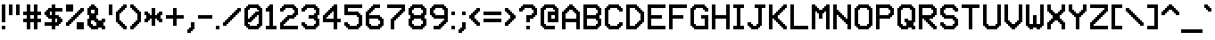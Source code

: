 SplineFontDB: 3.2
FontName: MatrixSansVideo-Regular
FullName: Matrix Sans Video
FamilyName: Matrix Sans Video
Weight: Regular
Copyright: Copyright 2022 The Matrix Sans Project Authors (https://github.com/FriedOrange/MatrixSans)
Version: 1.100
ItalicAngle: 0
UnderlinePosition: -150
UnderlineWidth: 100
Ascent: 800
Descent: 200
InvalidEm: 0
LayerCount: 2
Layer: 0 0 "Back" 1
Layer: 1 0 "Fore" 0
XUID: [1021 655 -629464056 810]
StyleMap: 0x0000
FSType: 0
OS2Version: 0
OS2_WeightWidthSlopeOnly: 0
OS2_UseTypoMetrics: 1
CreationTime: 1657964544
ModificationTime: 1671883008
PfmFamily: 81
TTFWeight: 400
TTFWidth: 5
LineGap: 0
VLineGap: 90
Panose: 4 1 6 4 2 11 2 2 3 2
OS2TypoAscent: 1000
OS2TypoAOffset: 0
OS2TypoDescent: -300
OS2TypoDOffset: 0
OS2TypoLinegap: 0
OS2WinAscent: 1000
OS2WinAOffset: 0
OS2WinDescent: 200
OS2WinDOffset: 0
HheadAscent: 1000
HheadAOffset: 0
HheadDescent: -300
HheadDOffset: 0
OS2SubXSize: 714
OS2SubYSize: 714
OS2SubXOff: 0
OS2SubYOff: 200
OS2SupXSize: 714
OS2SupYSize: 714
OS2SupXOff: 0
OS2SupYOff: 300
OS2StrikeYSize: 100
OS2StrikeYPos: 300
OS2CapHeight: 700
OS2XHeight: 500
OS2FamilyClass: 2058
OS2Vendor: 'PfEd'
MarkAttachClasses: 1
DEI: 91125
LangName: 1033 "" "" "" "" "" "" "" "" "" "Brad Neil" "" "" "http://friedorange.xyz/" "This Font Software is licensed under the SIL Open Font License, Version 1.1. This license is available with a FAQ at: https://scripts.sil.org/OFL" "https://scripts.sil.org/OFL"
Encoding: UnicodeFull
UnicodeInterp: none
NameList: AGL For New Fonts
DisplaySize: -48
AntiAlias: 1
FitToEm: 1
WinInfo: 1114016 16 14
BeginPrivate: 0
EndPrivate
TeXData: 1 0 0 629146 314573 209715 524288 1048576 0 783286 444596 497025 792723 393216 433062 380633 303038 157286 324010 404750 52429 2506097 1059062 262144
AnchorClass2: "marks_above"""  "marks_below"""  "ogonek"""  "marks_aboveright""" 
BeginChars: 1114236 489

StartChar: space
Encoding: 32 32 0
Width: 500
Flags: HMW
LayerCount: 2
EndChar

StartChar: exclam
Encoding: 33 33 1
Width: 200
Flags: HMW
LayerCount: 2
Fore
SplineSet
50 0 m 1
 50 100 l 1
 150 100 l 1
 150 0 l 1
 50 0 l 1
50 200 m 1
 50 700 l 1
 150 700 l 1
 150 200 l 1
 50 200 l 1
EndSplineSet
EndChar

StartChar: quotedbl
Encoding: 34 34 2
Width: 400
Flags: HMW
LayerCount: 2
Fore
SplineSet
250 400 m 1
 250 700 l 1
 350 700 l 1
 350 400 l 1
 250 400 l 1
50 400 m 1
 50 700 l 1
 150 700 l 1
 150 400 l 1
 50 400 l 1
EndSplineSet
EndChar

StartChar: numbersign
Encoding: 35 35 3
Width: 600
Flags: HMW
LayerCount: 2
Fore
SplineSet
50 200 m 1
 50 300 l 1
 150 300 l 1
 150 400 l 1
 50 400 l 1
 50 500 l 1
 150 500 l 1
 150 700 l 1
 250 700 l 1
 250 500 l 1
 350 500 l 1
 350 700 l 1
 450 700 l 1
 450 500 l 1
 550 500 l 1
 550 400 l 1
 450 400 l 1
 450 300 l 1
 550 300 l 1
 550 200 l 1
 450 200 l 1
 450 0 l 1
 350 0 l 1
 350 200 l 1
 250 200 l 1
 250 0 l 1
 150 0 l 1
 150 200 l 1
 50 200 l 1
350 300 m 1
 350 400 l 1
 250 400 l 1
 250 300 l 1
 350 300 l 1
EndSplineSet
EndChar

StartChar: dollar
Encoding: 36 36 4
Width: 600
Flags: HMW
LayerCount: 2
Fore
SplineSet
50 100 m 1
 50 200 l 1
 250 200 l 1
 250 300 l 1
 150 300 l 1
 150 350 l 1
 100 350 l 1
 100 400 l 1
 50 400 l 1
 50 500 l 1
 100 500 l 1
 100 550 l 1
 150 550 l 1
 150 600 l 1
 250 600 l 1
 250 700 l 1
 350 700 l 1
 350 600 l 1
 550 600 l 1
 550 500 l 1
 350 500 l 1
 350 400 l 1
 450 400 l 1
 450 350 l 1
 500 350 l 1
 500 300 l 1
 550 300 l 1
 550 200 l 1
 500 200 l 1
 500 150 l 1
 450 150 l 1
 450 100 l 1
 350 100 l 1
 350 0 l 1
 250 0 l 1
 250 100 l 1
 50 100 l 1
350 200 m 1
 400 200 l 1
 400 300 l 1
 350 300 l 1
 350 200 l 1
250 400 m 1
 250 500 l 1
 200 500 l 1
 200 400 l 1
 250 400 l 1
EndSplineSet
EndChar

StartChar: percent
Encoding: 37 37 5
Width: 600
Flags: HMW
LayerCount: 2
Fore
SplineSet
50 100 m 1
 50 200 l 1
 100 200 l 1
 100 250 l 1
 150 250 l 1
 150 300 l 1
 200 300 l 1
 200 350 l 1
 250 350 l 1
 250 400 l 1
 300 400 l 1
 300 450 l 1
 350 450 l 1
 350 500 l 1
 400 500 l 1
 400 550 l 1
 450 550 l 1
 450 600 l 1
 550 600 l 1
 550 500 l 1
 500 500 l 1
 500 450 l 1
 450 450 l 1
 450 400 l 1
 400 400 l 1
 400 350 l 1
 350 350 l 1
 350 300 l 1
 300 300 l 1
 300 250 l 1
 250 250 l 1
 250 200 l 1
 200 200 l 1
 200 150 l 1
 150 150 l 1
 150 100 l 1
 50 100 l 1
550 0 m 1
 350 0 l 1
 350 200 l 1
 550 200 l 1
 550 0 l 1
250 500 m 1
 50 500 l 1
 50 700 l 1
 250 700 l 1
 250 500 l 1
EndSplineSet
EndChar

StartChar: ampersand
Encoding: 38 38 6
Width: 600
Flags: HMW
LayerCount: 2
Fore
SplineSet
350 0 m 1
 150 0 l 1
 150 50 l 1
 100 50 l 1
 100 100 l 1
 50 100 l 1
 50 300 l 1
 100 300 l 1
 100 400 l 1
 50 400 l 1
 50 600 l 1
 100 600 l 1
 100 650 l 1
 150 650 l 1
 150 700 l 1
 250 700 l 1
 250 650 l 1
 300 650 l 1
 300 600 l 1
 350 600 l 1
 350 400 l 1
 300 400 l 1
 300 300 l 1
 350 300 l 1
 350 250 l 1
 450 250 l 1
 450 300 l 1
 550 300 l 1
 550 200 l 1
 500 200 l 1
 500 100 l 1
 550 100 l 1
 550 0 l 1
 450 0 l 1
 450 50 l 1
 350 50 l 1
 350 0 l 1
200 100 m 1
 300 100 l 1
 300 200 l 1
 250 200 l 1
 250 250 l 1
 150 250 l 1
 150 150 l 1
 200 150 l 1
 200 100 l 1
250 450 m 1
 250 550 l 1
 150 550 l 1
 150 450 l 1
 250 450 l 1
EndSplineSet
EndChar

StartChar: quotesingle
Encoding: 39 39 7
Width: 200
Flags: HMW
LayerCount: 2
Fore
SplineSet
50 400 m 1
 50 700 l 1
 150 700 l 1
 150 400 l 1
 50 400 l 1
EndSplineSet
EndChar

StartChar: parenleft
Encoding: 40 40 8
Width: 400
Flags: HMW
LayerCount: 2
Fore
SplineSet
50 200 m 1
 50 500 l 1
 100 500 l 1
 100 550 l 1
 150 550 l 1
 150 600 l 1
 200 600 l 1
 200 650 l 1
 250 650 l 1
 250 700 l 1
 350 700 l 1
 350 600 l 1
 300 600 l 1
 300 550 l 1
 250 550 l 1
 250 500 l 1
 200 500 l 1
 200 450 l 1
 150 450 l 1
 150 250 l 1
 200 250 l 1
 200 200 l 1
 250 200 l 1
 250 150 l 1
 300 150 l 1
 300 100 l 1
 350 100 l 1
 350 0 l 1
 250 0 l 1
 250 50 l 1
 200 50 l 1
 200 100 l 1
 150 100 l 1
 150 150 l 1
 100 150 l 1
 100 200 l 1
 50 200 l 1
EndSplineSet
EndChar

StartChar: parenright
Encoding: 41 41 9
Width: 400
Flags: HMW
LayerCount: 2
Fore
SplineSet
50 0 m 1
 50 100 l 1
 100 100 l 1
 100 150 l 1
 150 150 l 1
 150 200 l 1
 200 200 l 1
 200 250 l 1
 250 250 l 1
 250 450 l 1
 200 450 l 1
 200 500 l 1
 150 500 l 1
 150 550 l 1
 100 550 l 1
 100 600 l 1
 50 600 l 1
 50 700 l 1
 150 700 l 1
 150 650 l 1
 200 650 l 1
 200 600 l 1
 250 600 l 1
 250 550 l 1
 300 550 l 1
 300 500 l 1
 350 500 l 1
 350 200 l 1
 300 200 l 1
 300 150 l 1
 250 150 l 1
 250 100 l 1
 200 100 l 1
 200 50 l 1
 150 50 l 1
 150 0 l 1
 50 0 l 1
EndSplineSet
EndChar

StartChar: asterisk
Encoding: 42 42 10
Width: 600
Flags: HMW
LayerCount: 2
Fore
SplineSet
50 200 m 1
 50 300 l 1
 100 300 l 1
 100 400 l 1
 50 400 l 1
 50 500 l 1
 150 500 l 1
 150 450 l 1
 200 450 l 1
 200 400 l 1
 250 400 l 1
 250 600 l 1
 350 600 l 1
 350 400 l 1
 400 400 l 1
 400 450 l 1
 450 450 l 1
 450 500 l 1
 550 500 l 1
 550 400 l 1
 500 400 l 1
 500 300 l 1
 550 300 l 1
 550 200 l 1
 450 200 l 1
 450 250 l 1
 400 250 l 1
 400 300 l 1
 350 300 l 1
 350 100 l 1
 250 100 l 1
 250 300 l 1
 200 300 l 1
 200 250 l 1
 150 250 l 1
 150 200 l 1
 50 200 l 1
EndSplineSet
EndChar

StartChar: plus
Encoding: 43 43 11
Width: 600
Flags: HMW
LayerCount: 2
Fore
SplineSet
50 300 m 1
 50 400 l 1
 250 400 l 1
 250 600 l 1
 350 600 l 1
 350 400 l 1
 550 400 l 1
 550 300 l 1
 350 300 l 1
 350 100 l 1
 250 100 l 1
 250 300 l 1
 50 300 l 1
EndSplineSet
EndChar

StartChar: comma
Encoding: 44 44 12
Width: 300
Flags: HMW
LayerCount: 2
Fore
SplineSet
50 -100 m 1
 50 0 l 1
 100 0 l 1
 100 50 l 1
 150 50 l 1
 150 200 l 1
 250 200 l 1
 250 0 l 1
 200 -0 l 1
 200 -50 l 1
 150 -50 l 1
 150 -100 l 1
 50 -100 l 1
EndSplineSet
EndChar

StartChar: hyphen
Encoding: 45 45 13
Width: 500
Flags: HMW
LayerCount: 2
Fore
SplineSet
50 300 m 1
 50 400 l 1
 450 400 l 1
 450 300 l 1
 50 300 l 1
EndSplineSet
EndChar

StartChar: period
Encoding: 46 46 14
Width: 200
Flags: HMW
LayerCount: 2
Fore
SplineSet
50 0 m 1
 50 100 l 1
 150 100 l 1
 150 0 l 1
 50 0 l 1
EndSplineSet
EndChar

StartChar: slash
Encoding: 47 47 15
Width: 600
Flags: HMW
LayerCount: 2
Fore
SplineSet
50 100 m 1
 50 200 l 1
 100 200 l 1
 100 250 l 1
 150 250 l 1
 150 300 l 1
 200 300 l 1
 200 350 l 1
 250 350 l 1
 250 400 l 1
 300 400 l 1
 300 450 l 1
 350 450 l 1
 350 500 l 1
 400 500 l 1
 400 550 l 1
 450 550 l 1
 450 600 l 1
 550 600 l 1
 550 500 l 1
 500 500 l 1
 500 450 l 1
 450 450 l 1
 450 400 l 1
 400 400 l 1
 400 350 l 1
 350 350 l 1
 350 300 l 1
 300 300 l 1
 300 250 l 1
 250 250 l 1
 250 200 l 1
 200 200 l 1
 200 150 l 1
 150 150 l 1
 150 100 l 1
 50 100 l 1
EndSplineSet
EndChar

StartChar: zero
Encoding: 48 48 16
Width: 600
Flags: HMW
LayerCount: 2
Fore
SplineSet
450 0 m 1
 150 0 l 1
 150 50 l 1
 100 50 l 1
 100 100 l 1
 50 100 l 1
 50 600 l 1
 100 600 l 1
 100 650 l 1
 150 650 l 1
 150 700 l 1
 450 700 l 1
 450 650 l 1
 500 650 l 1
 500 600 l 1
 550 600 l 1
 550 100 l 1
 500 100 l 1
 500 50 l 1
 450 50 l 1
 450 0 l 1
200 100 m 1
 400 100 l 1
 400 150 l 1
 450 150 l 1
 450 400 l 1
 400 400 l 1
 400 350 l 1
 350 350 l 1
 350 300 l 1
 300 300 l 1
 300 250 l 1
 250 250 l 1
 250 200 l 1
 150 200 l 1
 150 150 l 1
 200 150 l 1
 200 100 l 1
150 300 m 1
 200 300 l 1
 200 350 l 1
 250 350 l 1
 250 400 l 1
 300 400 l 1
 300 450 l 1
 350 450 l 1
 350 500 l 1
 450 500 l 1
 450 550 l 1
 400 550 l 1
 400 600 l 1
 200 600 l 1
 200 550 l 1
 150 550 l 1
 150 300 l 1
EndSplineSet
EndChar

StartChar: one
Encoding: 49 49 17
Width: 400
Flags: HMW
LayerCount: 2
Fore
SplineSet
50 0 m 1
 50 100 l 1
 150 100 l 1
 150 500 l 1
 50 500 l 1
 50 600 l 1
 100 600 l 1
 100 650 l 1
 150 650 l 1
 150 700 l 1
 250 700 l 1
 250 100 l 1
 350 100 l 1
 350 0 l 1
 50 0 l 1
EndSplineSet
EndChar

StartChar: two
Encoding: 50 50 18
Width: 600
Flags: HMW
LayerCount: 2
Fore
SplineSet
50 500 m 1
 50 600 l 1
 100 600 l 1
 100 650 l 1
 150 650 l 1
 150 700 l 1
 450 700 l 1
 450 650 l 1
 500 650 l 1
 500 600 l 1
 550 600 l 1
 550 400 l 1
 500 400 l 1
 500 350 l 1
 450 350 l 1
 450 300 l 1
 300 300 l 1
 300 250 l 1
 250 250 l 1
 250 200 l 1
 200 200 l 1
 200 150 l 1
 150 150 l 1
 150 100 l 1
 550 100 l 1
 550 0 l 1
 50 0 l 1
 50 200 l 1
 100 200 l 1
 100 250 l 1
 150 250 l 1
 150 300 l 1
 200 300 l 1
 200 350 l 1
 250 350 l 1
 250 400 l 1
 400 400 l 1
 400 450 l 1
 450 450 l 1
 450 550 l 1
 400 550 l 1
 400 600 l 1
 200 600 l 1
 200 550 l 1
 150 550 l 1
 150 500 l 1
 50 500 l 1
EndSplineSet
EndChar

StartChar: three
Encoding: 51 51 19
Width: 600
Flags: HMW
LayerCount: 2
Fore
SplineSet
50 100 m 1
 50 200 l 1
 150 200 l 1
 150 150 l 1
 200 150 l 1
 200 100 l 1
 400 100 l 1
 400 150 l 1
 450 150 l 1
 450 250 l 1
 400 250 l 1
 400 300 l 1
 250 300 l 1
 250 400 l 1
 400 400 l 1
 400 450 l 1
 450 450 l 1
 450 550 l 1
 400 550 l 1
 400 600 l 1
 200 600 l 1
 200 550 l 1
 150 550 l 1
 150 500 l 1
 50 500 l 1
 50 600 l 1
 100 600 l 1
 100 650 l 1
 150 650 l 1
 150 700 l 1
 450 700 l 1
 450 650 l 1
 500 650 l 1
 500 600 l 1
 550 600 l 1
 550 400 l 1
 500 400 l 1
 500 300 l 1
 550 300 l 1
 550 100 l 1
 500 100 l 1
 500 50 l 1
 450 50 l 1
 450 0 l 1
 150 0 l 1
 150 50 l 1
 100 50 l 1
 100 100 l 1
 50 100 l 1
EndSplineSet
EndChar

StartChar: four
Encoding: 52 52 20
Width: 600
Flags: HMW
LayerCount: 2
Fore
SplineSet
350 0 m 1
 350 200 l 1
 50 200 l 1
 50 400 l 1
 100 400 l 1
 100 450 l 1
 150 450 l 1
 150 500 l 1
 200 500 l 1
 200 550 l 1
 250 550 l 1
 250 600 l 1
 300 600 l 1
 300 650 l 1
 350 650 l 1
 350 700 l 1
 450 700 l 1
 450 300 l 1
 550 300 l 1
 550 200 l 1
 450 200 l 1
 450 0 l 1
 350 0 l 1
150 300 m 1
 350 300 l 1
 350 500 l 1
 300 500 l 1
 300 450 l 1
 250 450 l 1
 250 400 l 1
 200 400 l 1
 200 350 l 1
 150 350 l 1
 150 300 l 1
EndSplineSet
EndChar

StartChar: five
Encoding: 53 53 21
Width: 600
Flags: HMW
LayerCount: 2
Fore
SplineSet
50 100 m 1
 50 200 l 1
 150 200 l 1
 150 150 l 1
 200 150 l 1
 200 100 l 1
 400 100 l 1
 400 150 l 1
 450 150 l 1
 450 350 l 1
 400 350 l 1
 400 400 l 1
 50 400 l 1
 50 700 l 1
 550 700 l 1
 550 600 l 1
 150 600 l 1
 150 500 l 1
 450 500 l 1
 450 450 l 1
 500 450 l 1
 500 400 l 1
 550 400 l 1
 550 100 l 1
 500 100 l 1
 500 50 l 1
 450 50 l 1
 450 0 l 1
 150 0 l 1
 150 50 l 1
 100 50 l 1
 100 100 l 1
 50 100 l 1
EndSplineSet
EndChar

StartChar: six
Encoding: 54 54 22
Width: 600
Flags: HMW
LayerCount: 2
Fore
SplineSet
450 0 m 1
 150 0 l 1
 150 50 l 1
 100 50 l 1
 100 100 l 1
 50 100 l 1
 50 500 l 1
 100 500 l 1
 100 550 l 1
 150 550 l 1
 150 600 l 1
 200 600 l 1
 200 650 l 1
 250 650 l 1
 250 700 l 1
 450 700 l 1
 450 600 l 1
 300 600 l 1
 300 550 l 1
 250 550 l 1
 250 500 l 1
 200 500 l 1
 200 450 l 1
 150 450 l 1
 150 400 l 1
 450 400 l 1
 450 350 l 1
 500 350 l 1
 500 300 l 1
 550 300 l 1
 550 100 l 1
 500 100 l 1
 500 50 l 1
 450 50 l 1
 450 0 l 1
200 100 m 1
 400 100 l 1
 400 150 l 1
 450 150 l 1
 450 250 l 1
 400 250 l 1
 400 300 l 1
 150 300 l 1
 150 150 l 1
 200 150 l 1
 200 100 l 1
EndSplineSet
EndChar

StartChar: seven
Encoding: 55 55 23
Width: 600
Flags: HMW
LayerCount: 2
Fore
SplineSet
50 600 m 1
 50 700 l 1
 550 700 l 1
 550 500 l 1
 500 500 l 1
 500 450 l 1
 450 450 l 1
 450 400 l 1
 400 400 l 1
 400 350 l 1
 350 350 l 1
 350 300 l 1
 300 300 l 1
 300 250 l 1
 250 250 l 1
 250 0 l 1
 150 0 l 1
 150 300 l 1
 200 300 l 1
 200 350 l 1
 250 350 l 1
 250 400 l 1
 300 400 l 1
 300 450 l 1
 350 450 l 1
 350 500 l 1
 400 500 l 1
 400 550 l 1
 450 550 l 1
 450 600 l 1
 50 600 l 1
EndSplineSet
EndChar

StartChar: eight
Encoding: 56 56 24
Width: 600
Flags: HMW
LayerCount: 2
Fore
SplineSet
450 0 m 1
 150 0 l 1
 150 50 l 1
 100 50 l 1
 100 100 l 1
 50 100 l 1
 50 300 l 1
 100 300 l 1
 100 400 l 1
 50 400 l 1
 50 600 l 1
 100 600 l 1
 100 650 l 1
 150 650 l 1
 150 700 l 1
 450 700 l 1
 450 650 l 1
 500 650 l 1
 500 600 l 1
 550 600 l 1
 550 400 l 1
 500 400 l 1
 500 300 l 1
 550 300 l 1
 550 100 l 1
 500 100 l 1
 500 50 l 1
 450 50 l 1
 450 0 l 1
200 100 m 1
 400 100 l 1
 400 150 l 1
 450 150 l 1
 450 250 l 1
 400 250 l 1
 400 300 l 1
 200 300 l 1
 200 250 l 1
 150 250 l 1
 150 150 l 1
 200 150 l 1
 200 100 l 1
200 400 m 1
 400 400 l 1
 400 450 l 1
 450 450 l 1
 450 550 l 1
 400 550 l 1
 400 600 l 1
 200 600 l 1
 200 550 l 1
 150 550 l 1
 150 450 l 1
 200 450 l 1
 200 400 l 1
EndSplineSet
EndChar

StartChar: nine
Encoding: 57 57 25
Width: 600
Flags: HMW
LayerCount: 2
Fore
SplineSet
150 0 m 1
 150 100 l 1
 300 100 l 1
 300 150 l 1
 350 150 l 1
 350 200 l 1
 400 200 l 1
 400 250 l 1
 450 250 l 1
 450 300 l 1
 150 300 l 1
 150 350 l 1
 100 350 l 1
 100 400 l 1
 50 400 l 1
 50 600 l 1
 100 600 l 1
 100 650 l 1
 150 650 l 1
 150 700 l 1
 450 700 l 1
 450 650 l 1
 500 650 l 1
 500 600 l 1
 550 600 l 1
 550 200 l 1
 500 200 l 1
 500 150 l 1
 450 150 l 1
 450 100 l 1
 400 100 l 1
 400 50 l 1
 350 50 l 1
 350 0 l 1
 150 0 l 1
200 400 m 1
 450 400 l 1
 450 550 l 1
 400 550 l 1
 400 600 l 1
 200 600 l 1
 200 550 l 1
 150 550 l 1
 150 450 l 1
 200 450 l 1
 200 400 l 1
EndSplineSet
EndChar

StartChar: colon
Encoding: 58 58 26
Width: 200
Flags: HMW
LayerCount: 2
Fore
SplineSet
50 0 m 1
 50 100 l 1
 150 100 l 1
 150 0 l 1
 50 0 l 1
50 400 m 1
 50 500 l 1
 150 500 l 1
 150 400 l 1
 50 400 l 1
EndSplineSet
EndChar

StartChar: semicolon
Encoding: 59 59 27
Width: 300
Flags: HMW
LayerCount: 2
Fore
SplineSet
50 -100 m 1
 50 0 l 1
 100 0 l 1
 100 50 l 1
 150 50 l 1
 150 200 l 1
 250 200 l 1
 250 0 l 1
 200 -0 l 1
 200 -50 l 1
 150 -50 l 1
 150 -100 l 1
 50 -100 l 1
150 400 m 1
 150 500 l 1
 250 500 l 1
 250 400 l 1
 150 400 l 1
EndSplineSet
EndChar

StartChar: less
Encoding: 60 60 28
Width: 400
Flags: HMW
LayerCount: 2
Fore
SplineSet
50 300 m 1
 50 400 l 1
 100 400 l 1
 100 450 l 1
 150 450 l 1
 150 500 l 1
 200 500 l 1
 200 550 l 1
 250 550 l 1
 250 600 l 1
 350 600 l 1
 350 500 l 1
 300 500 l 1
 300 450 l 1
 250 450 l 1
 250 400 l 1
 200 400 l 1
 200 300 l 1
 250 300 l 1
 250 250 l 1
 300 250 l 1
 300 200 l 1
 350 200 l 1
 350 100 l 1
 250 100 l 1
 250 150 l 1
 200 150 l 1
 200 200 l 1
 150 200 l 1
 150 250 l 1
 100 250 l 1
 100 300 l 1
 50 300 l 1
EndSplineSet
EndChar

StartChar: equal
Encoding: 61 61 29
Width: 600
Flags: HMW
LayerCount: 2
Fore
SplineSet
50 200 m 1
 50 300 l 1
 550 300 l 1
 550 200 l 1
 50 200 l 1
50 400 m 1
 50 500 l 1
 550 500 l 1
 550 400 l 1
 50 400 l 1
EndSplineSet
EndChar

StartChar: greater
Encoding: 62 62 30
Width: 400
Flags: HMW
LayerCount: 2
Fore
SplineSet
50 100 m 1
 50 200 l 1
 100 200 l 1
 100 250 l 1
 150 250 l 1
 150 300 l 1
 200 300 l 1
 200 400 l 1
 150 400 l 1
 150 450 l 1
 100 450 l 1
 100 500 l 1
 50 500 l 1
 50 600 l 1
 150 600 l 1
 150 550 l 1
 200 550 l 1
 200 500 l 1
 250 500 l 1
 250 450 l 1
 300 450 l 1
 300 400 l 1
 350 400 l 1
 350 300 l 1
 300 300 l 1
 300 250 l 1
 250 250 l 1
 250 200 l 1
 200 200 l 1
 200 150 l 1
 150 150 l 1
 150 100 l 1
 50 100 l 1
EndSplineSet
EndChar

StartChar: question
Encoding: 63 63 31
Width: 600
Flags: HMW
LayerCount: 2
Fore
SplineSet
250 0 m 1
 250 100 l 1
 350 100 l 1
 350 0 l 1
 250 0 l 1
50 500 m 1
 50 600 l 1
 100 600 l 1
 100 650 l 1
 150 650 l 1
 150 700 l 1
 450 700 l 1
 450 650 l 1
 500 650 l 1
 500 600 l 1
 550 600 l 1
 550 400 l 1
 500 400 l 1
 500 350 l 1
 450 350 l 1
 450 300 l 1
 350 300 l 1
 350 200 l 1
 250 200 l 1
 250 400 l 1
 400 400 l 1
 400 450 l 1
 450 450 l 1
 450 550 l 1
 400 550 l 1
 400 600 l 1
 200 600 l 1
 200 550 l 1
 150 550 l 1
 150 500 l 1
 50 500 l 1
EndSplineSet
EndChar

StartChar: at
Encoding: 64 64 32
Width: 600
Flags: HMW
LayerCount: 2
Fore
SplineSet
450 0 m 1
 150 0 l 1
 150 50 l 1
 100 50 l 1
 100 100 l 1
 50 100 l 1
 50 600 l 1
 100 600 l 1
 100 650 l 1
 150 650 l 1
 150 700 l 1
 450 700 l 1
 450 650 l 1
 500 650 l 1
 500 600 l 1
 550 600 l 1
 550 200 l 1
 250 200 l 1
 250 500 l 1
 450 500 l 1
 450 550 l 1
 400 550 l 1
 400 600 l 1
 200 600 l 1
 200 550 l 1
 150 550 l 1
 150 150 l 1
 200 150 l 1
 200 100 l 1
 450 100 l 1
 450 0 l 1
450 300 m 1
 450 400 l 1
 350 400 l 1
 350 300 l 1
 450 300 l 1
EndSplineSet
EndChar

StartChar: A
Encoding: 65 65 33
Width: 600
Flags: HMW
AnchorPoint: "ogonek" 400 0 basechar 0
AnchorPoint: "marks_below" 300 0 basechar 0
AnchorPoint: "marks_above" 300 800 basechar 0
LayerCount: 2
Fore
SplineSet
450 0 m 1
 450 200 l 1
 150 200 l 1
 150 0 l 1
 50 0 l 1
 50 500 l 1
 100 500 l 1
 100 550 l 1
 150 550 l 1
 150 600 l 1
 200 600 l 1
 200 650 l 1
 250 650 l 1
 250 700 l 1
 350 700 l 1
 350 650 l 1
 400 650 l 1
 400 600 l 1
 450 600 l 1
 450 550 l 1
 500 550 l 1
 500 500 l 1
 550 500 l 1
 550 0 l 1
 450 0 l 1
150 300 m 1
 450 300 l 1
 450 450 l 1
 400 450 l 1
 400 500 l 1
 350 500 l 1
 350 550 l 1
 250 550 l 1
 250 500 l 1
 200 500 l 1
 200 450 l 1
 150 450 l 1
 150 300 l 1
EndSplineSet
EndChar

StartChar: B
Encoding: 66 66 34
Width: 600
Flags: HMW
AnchorPoint: "marks_below" 300 0 basechar 0
AnchorPoint: "marks_above" 300 800 basechar 0
LayerCount: 2
Fore
SplineSet
450 0 m 1
 50 0 l 1
 50 700 l 1
 450 700 l 1
 450 650 l 1
 500 650 l 1
 500 600 l 1
 550 600 l 1
 550 400 l 1
 500 400 l 1
 500 300 l 1
 550 300 l 1
 550 100 l 1
 500 100 l 1
 500 50 l 1
 450 50 l 1
 450 0 l 1
150 100 m 1
 400 100 l 1
 400 150 l 1
 450 150 l 1
 450 250 l 1
 400 250 l 1
 400 300 l 1
 150 300 l 1
 150 100 l 1
150 400 m 1
 400 400 l 1
 400 450 l 1
 450 450 l 1
 450 550 l 1
 400 550 l 1
 400 600 l 1
 150 600 l 1
 150 400 l 1
EndSplineSet
EndChar

StartChar: C
Encoding: 67 67 35
Width: 600
Flags: HMW
AnchorPoint: "marks_below" 300 0 basechar 0
AnchorPoint: "marks_above" 300 800 basechar 0
LayerCount: 2
Fore
SplineSet
450 0 m 1
 150 0 l 1
 150 50 l 1
 100 50 l 1
 100 100 l 1
 50 100 l 1
 50 600 l 1
 100 600 l 1
 100 650 l 1
 150 650 l 1
 150 700 l 1
 450 700 l 1
 450 650 l 1
 500 650 l 1
 500 600 l 1
 550 600 l 1
 550 500 l 1
 450 500 l 1
 450 550 l 1
 400 550 l 1
 400 600 l 1
 200 600 l 1
 200 550 l 1
 150 550 l 1
 150 150 l 1
 200 150 l 1
 200 100 l 1
 400 100 l 1
 400 150 l 1
 450 150 l 1
 450 200 l 1
 550 200 l 1
 550 100 l 1
 500 100 l 1
 500 50 l 1
 450 50 l 1
 450 0 l 1
EndSplineSet
EndChar

StartChar: D
Encoding: 68 68 36
Width: 600
Flags: HMW
AnchorPoint: "marks_below" 300 0 basechar 0
AnchorPoint: "marks_above" 300 800 basechar 0
LayerCount: 2
Fore
SplineSet
350 0 m 1
 50 0 l 1
 50 700 l 1
 350 700 l 1
 350 650 l 1
 400 650 l 1
 400 600 l 1
 450 600 l 1
 450 550 l 1
 500 550 l 1
 500 500 l 1
 550 500 l 1
 550 200 l 1
 500 200 l 1
 500 150 l 1
 450 150 l 1
 450 100 l 1
 400 100 l 1
 400 50 l 1
 350 50 l 1
 350 0 l 1
150 100 m 1
 300 100 l 1
 300 150 l 1
 350 150 l 1
 350 200 l 1
 400 200 l 1
 400 250 l 1
 450 250 l 1
 450 450 l 1
 400 450 l 1
 400 500 l 1
 350 500 l 1
 350 550 l 1
 300 550 l 1
 300 600 l 1
 150 600 l 1
 150 100 l 1
EndSplineSet
EndChar

StartChar: E
Encoding: 69 69 37
Width: 600
Flags: HMW
AnchorPoint: "ogonek" 400 0 basechar 0
AnchorPoint: "marks_below" 300 0 basechar 0
AnchorPoint: "marks_above" 300 800 basechar 0
LayerCount: 2
Fore
SplineSet
550 0 m 1
 50 0 l 1
 50 700 l 1
 550 700 l 1
 550 600 l 1
 150 600 l 1
 150 400 l 1
 450 400 l 1
 450 300 l 1
 150 300 l 1
 150 100 l 1
 550 100 l 1
 550 0 l 1
EndSplineSet
EndChar

StartChar: F
Encoding: 70 70 38
Width: 600
Flags: HMW
AnchorPoint: "marks_below" 300 0 basechar 0
AnchorPoint: "marks_above" 300 800 basechar 0
LayerCount: 2
Fore
SplineSet
50 0 m 1
 50 700 l 1
 550 700 l 1
 550 600 l 1
 150 600 l 1
 150 400 l 1
 450 400 l 1
 450 300 l 1
 150 300 l 1
 150 0 l 1
 50 0 l 1
EndSplineSet
EndChar

StartChar: G
Encoding: 71 71 39
Width: 600
Flags: HMW
AnchorPoint: "marks_below" 300 0 basechar 0
AnchorPoint: "marks_above" 300 800 basechar 0
LayerCount: 2
Fore
SplineSet
350 300 m 1
 350 400 l 1
 550 400 l 1
 550 0 l 1
 150 0 l 1
 150 50 l 1
 100 50 l 1
 100 100 l 1
 50 100 l 1
 50 600 l 1
 100 600 l 1
 100 650 l 1
 150 650 l 1
 150 700 l 1
 450 700 l 1
 450 650 l 1
 500 650 l 1
 500 600 l 1
 550 600 l 1
 550 500 l 1
 450 500 l 1
 450 550 l 1
 400 550 l 1
 400 600 l 1
 200 600 l 1
 200 550 l 1
 150 550 l 1
 150 150 l 1
 200 150 l 1
 200 100 l 1
 450 100 l 1
 450 300 l 1
 350 300 l 1
EndSplineSet
EndChar

StartChar: H
Encoding: 72 72 40
Width: 600
Flags: HMW
AnchorPoint: "marks_below" 300 0 basechar 0
AnchorPoint: "marks_above" 300 800 basechar 0
LayerCount: 2
Fore
SplineSet
450 0 m 1
 450 300 l 1
 150 300 l 1
 150 0 l 1
 50 0 l 1
 50 700 l 1
 150 700 l 1
 150 400 l 1
 450 400 l 1
 450 700 l 1
 550 700 l 1
 550 0 l 1
 450 0 l 1
EndSplineSet
EndChar

StartChar: I
Encoding: 73 73 41
Width: 400
Flags: HMW
AnchorPoint: "marks_below" 200 0 basechar 0
AnchorPoint: "ogonek" 200 0 basechar 0
AnchorPoint: "marks_above" 200 800 basechar 0
LayerCount: 2
Fore
SplineSet
50 0 m 1
 50 100 l 1
 150 100 l 1
 150 600 l 1
 50 600 l 1
 50 700 l 1
 350 700 l 1
 350 600 l 1
 250 600 l 1
 250 100 l 1
 350 100 l 1
 350 0 l 1
 50 0 l 1
EndSplineSet
EndChar

StartChar: J
Encoding: 74 74 42
Width: 600
Flags: HMW
AnchorPoint: "marks_above" 400 800 basechar 0
LayerCount: 2
Fore
SplineSet
50 100 m 1
 50 200 l 1
 150 200 l 1
 150 150 l 1
 200 150 l 1
 200 100 l 1
 300 100 l 1
 300 150 l 1
 350 150 l 1
 350 600 l 1
 250 600 l 1
 250 700 l 1
 550 700 l 1
 550 600 l 1
 450 600 l 1
 450 100 l 1
 400 100 l 1
 400 50 l 1
 350 50 l 1
 350 0 l 1
 150 0 l 1
 150 50 l 1
 100 50 l 1
 100 100 l 1
 50 100 l 1
EndSplineSet
EndChar

StartChar: K
Encoding: 75 75 43
Width: 600
Flags: HMW
AnchorPoint: "marks_below" 300 0 basechar 0
AnchorPoint: "marks_above" 300 800 basechar 0
LayerCount: 2
Fore
SplineSet
50 0 m 1
 50 700 l 1
 150 700 l 1
 150 400 l 1
 200 400 l 1
 200 450 l 1
 250 450 l 1
 250 500 l 1
 300 500 l 1
 300 550 l 1
 350 550 l 1
 350 600 l 1
 400 600 l 1
 400 650 l 1
 450 650 l 1
 450 700 l 1
 550 700 l 1
 550 600 l 1
 500 600 l 1
 500 550 l 1
 450 550 l 1
 450 500 l 1
 400 500 l 1
 400 450 l 1
 350 450 l 1
 350 400 l 1
 300 400 l 1
 300 300 l 1
 350 300 l 1
 350 250 l 1
 400 250 l 1
 400 200 l 1
 450 200 l 1
 450 150 l 1
 500 150 l 1
 500 100 l 1
 550 100 l 1
 550 0 l 1
 450 0 l 1
 450 50 l 1
 400 50 l 1
 400 100 l 1
 350 100 l 1
 350 150 l 1
 300 150 l 1
 300 200 l 1
 250 200 l 1
 250 250 l 1
 200 250 l 1
 200 300 l 1
 150 300 l 1
 150 0 l 1
 50 0 l 1
EndSplineSet
EndChar

StartChar: L
Encoding: 76 76 44
Width: 600
Flags: HMW
AnchorPoint: "marks_aboveright" 250 500 basechar 0
AnchorPoint: "marks_below" 300 0 basechar 0
AnchorPoint: "marks_above" 300 800 basechar 0
LayerCount: 2
Fore
SplineSet
550 0 m 1
 50 0 l 1
 50 700 l 1
 150 700 l 1
 150 100 l 1
 550 100 l 1
 550 0 l 1
EndSplineSet
EndChar

StartChar: M
Encoding: 77 77 45
Width: 600
Flags: HMW
AnchorPoint: "marks_below" 300 0 basechar 0
AnchorPoint: "marks_above" 300 800 basechar 0
LayerCount: 2
Fore
SplineSet
450 0 m 1
 450 500 l 1
 400 500 l 1
 400 450 l 1
 350 450 l 1
 350 300 l 1
 250 300 l 1
 250 450 l 1
 200 450 l 1
 200 500 l 1
 150 500 l 1
 150 0 l 1
 50 0 l 1
 50 700 l 1
 150 700 l 1
 150 650 l 1
 200 650 l 1
 200 600 l 1
 250 600 l 1
 250 550 l 1
 350 550 l 1
 350 600 l 1
 400 600 l 1
 400 650 l 1
 450 650 l 1
 450 700 l 1
 550 700 l 1
 550 0 l 1
 450 0 l 1
EndSplineSet
EndChar

StartChar: N
Encoding: 78 78 46
Width: 600
Flags: HMW
AnchorPoint: "marks_below" 300 0 basechar 0
AnchorPoint: "marks_above" 300 800 basechar 0
LayerCount: 2
Fore
SplineSet
450 0 m 1
 450 150 l 1
 400 150 l 1
 400 200 l 1
 350 200 l 1
 350 250 l 1
 300 250 l 1
 300 300 l 1
 250 300 l 1
 250 350 l 1
 200 350 l 1
 200 400 l 1
 150 400 l 1
 150 0 l 1
 50 0 l 1
 50 700 l 1
 150 700 l 1
 150 550 l 1
 200 550 l 1
 200 500 l 1
 250 500 l 1
 250 450 l 1
 300 450 l 1
 300 400 l 1
 350 400 l 1
 350 350 l 1
 400 350 l 1
 400 300 l 1
 450 300 l 1
 450 700 l 1
 550 700 l 1
 550 0 l 1
 450 0 l 1
EndSplineSet
EndChar

StartChar: O
Encoding: 79 79 47
Width: 600
Flags: HMW
AnchorPoint: "marks_below" 300 0 basechar 0
AnchorPoint: "marks_above" 300 800 basechar 0
LayerCount: 2
Fore
SplineSet
450 0 m 1
 150 0 l 1
 150 50 l 1
 100 50 l 1
 100 100 l 1
 50 100 l 1
 50 600 l 1
 100 600 l 1
 100 650 l 1
 150 650 l 1
 150 700 l 1
 450 700 l 1
 450 650 l 1
 500 650 l 1
 500 600 l 1
 550 600 l 1
 550 100 l 1
 500 100 l 1
 500 50 l 1
 450 50 l 1
 450 0 l 1
200 100 m 1
 400 100 l 1
 400 150 l 1
 450 150 l 1
 450 550 l 1
 400 550 l 1
 400 600 l 1
 200 600 l 1
 200 550 l 1
 150 550 l 1
 150 150 l 1
 200 150 l 1
 200 100 l 1
EndSplineSet
EndChar

StartChar: P
Encoding: 80 80 48
Width: 600
Flags: HMW
AnchorPoint: "marks_below" 300 0 basechar 0
AnchorPoint: "marks_above" 300 800 basechar 0
LayerCount: 2
Fore
SplineSet
50 0 m 1
 50 700 l 1
 450 700 l 1
 450 650 l 1
 500 650 l 1
 500 600 l 1
 550 600 l 1
 550 400 l 1
 500 400 l 1
 500 350 l 1
 450 350 l 1
 450 300 l 1
 150 300 l 1
 150 0 l 1
 50 0 l 1
150 400 m 1
 400 400 l 1
 400 450 l 1
 450 450 l 1
 450 550 l 1
 400 550 l 1
 400 600 l 1
 150 600 l 1
 150 400 l 1
EndSplineSet
EndChar

StartChar: Q
Encoding: 81 81 49
Width: 600
Flags: HMW
AnchorPoint: "marks_below" 300 0 basechar 0
AnchorPoint: "marks_above" 300 800 basechar 0
LayerCount: 2
Fore
SplineSet
250 200 m 1
 250 300 l 1
 350 300 l 1
 350 250 l 1
 450 250 l 1
 450 550 l 1
 400 550 l 1
 400 600 l 1
 200 600 l 1
 200 550 l 1
 150 550 l 1
 150 150 l 1
 200 150 l 1
 200 100 l 1
 300 100 l 1
 300 200 l 1
 250 200 l 1
350 0 m 1
 150 0 l 1
 150 50 l 1
 100 50 l 1
 100 100 l 1
 50 100 l 1
 50 600 l 1
 100 600 l 1
 100 650 l 1
 150 650 l 1
 150 700 l 1
 450 700 l 1
 450 650 l 1
 500 650 l 1
 500 600 l 1
 550 600 l 1
 550 200 l 1
 500 200 l 1
 500 100 l 1
 550 100 l 1
 550 0 l 1
 450 0 l 1
 450 50 l 1
 350 50 l 1
 350 0 l 1
EndSplineSet
EndChar

StartChar: R
Encoding: 82 82 50
Width: 600
Flags: HMW
AnchorPoint: "marks_below" 300 0 basechar 0
AnchorPoint: "marks_above" 300 800 basechar 0
LayerCount: 2
Fore
SplineSet
50 0 m 1
 50 700 l 1
 450 700 l 1
 450 650 l 1
 500 650 l 1
 500 600 l 1
 550 600 l 1
 550 400 l 1
 500 400 l 1
 500 350 l 1
 450 350 l 1
 450 300 l 1
 350 300 l 1
 350 250 l 1
 400 250 l 1
 400 200 l 1
 450 200 l 1
 450 150 l 1
 500 150 l 1
 500 100 l 1
 550 100 l 1
 550 0 l 1
 450 0 l 1
 450 50 l 1
 400 50 l 1
 400 100 l 1
 350 100 l 1
 350 150 l 1
 300 150 l 1
 300 200 l 1
 250 200 l 1
 250 250 l 1
 200 250 l 1
 200 300 l 1
 150 300 l 1
 150 0 l 1
 50 0 l 1
150 400 m 1
 400 400 l 1
 400 450 l 1
 450 450 l 1
 450 550 l 1
 400 550 l 1
 400 600 l 1
 150 600 l 1
 150 400 l 1
EndSplineSet
EndChar

StartChar: S
Encoding: 83 83 51
Width: 600
Flags: HMW
AnchorPoint: "marks_below" 300 0 basechar 0
AnchorPoint: "marks_above" 300 800 basechar 0
LayerCount: 2
Fore
SplineSet
50 100 m 1
 50 200 l 1
 150 200 l 1
 150 150 l 1
 200 150 l 1
 200 100 l 1
 400 100 l 1
 400 150 l 1
 450 150 l 1
 450 250 l 1
 400 250 l 1
 400 300 l 1
 150 300 l 1
 150 350 l 1
 100 350 l 1
 100 400 l 1
 50 400 l 1
 50 600 l 1
 100 600 l 1
 100 650 l 1
 150 650 l 1
 150 700 l 1
 450 700 l 1
 450 650 l 1
 500 650 l 1
 500 600 l 1
 550 600 l 1
 550 500 l 1
 450 500 l 1
 450 550 l 1
 400 550 l 1
 400 600 l 1
 200 600 l 1
 200 550 l 1
 150 550 l 1
 150 450 l 1
 200 450 l 1
 200 400 l 1
 450 400 l 1
 450 350 l 1
 500 350 l 1
 500 300 l 1
 550 300 l 1
 550 100 l 1
 500 100 l 1
 500 50 l 1
 450 50 l 1
 450 0 l 1
 150 0 l 1
 150 50 l 1
 100 50 l 1
 100 100 l 1
 50 100 l 1
EndSplineSet
EndChar

StartChar: T
Encoding: 84 84 52
Width: 600
Flags: HMW
AnchorPoint: "marks_below" 300 0 basechar 0
AnchorPoint: "marks_above" 300 800 basechar 0
LayerCount: 2
Fore
SplineSet
50 600 m 1
 50 700 l 1
 550 700 l 1
 550 600 l 1
 350 600 l 1
 350 0 l 1
 250 0 l 1
 250 600 l 1
 50 600 l 1
EndSplineSet
EndChar

StartChar: U
Encoding: 85 85 53
Width: 600
Flags: HMW
AnchorPoint: "ogonek" 300 0 basechar 0
AnchorPoint: "marks_below" 300 0 basechar 0
AnchorPoint: "marks_above" 300 800 basechar 0
LayerCount: 2
Fore
SplineSet
450 0 m 1
 150 0 l 1
 150 50 l 1
 100 50 l 1
 100 100 l 1
 50 100 l 1
 50 700 l 1
 150 700 l 1
 150 150 l 1
 200 150 l 1
 200 100 l 1
 400 100 l 1
 400 150 l 1
 450 150 l 1
 450 700 l 1
 550 700 l 1
 550 100 l 1
 500 100 l 1
 500 50 l 1
 450 50 l 1
 450 0 l 1
EndSplineSet
EndChar

StartChar: V
Encoding: 86 86 54
Width: 600
Flags: HMW
AnchorPoint: "marks_below" 300 0 basechar 0
AnchorPoint: "marks_above" 300 800 basechar 0
LayerCount: 2
Fore
SplineSet
450 250 m 1
 450 700 l 1
 550 700 l 1
 550 200 l 1
 500 200 l 1
 500 150 l 1
 450 150 l 1
 450 100 l 1
 400 100 l 1
 400 50 l 1
 350 50 l 1
 350 0 l 1
 250 0 l 1
 250 50 l 1
 200 50 l 1
 200 100 l 1
 150 100 l 1
 150 150 l 1
 100 150 l 1
 100 200 l 1
 50 200 l 1
 50 700 l 1
 150 700 l 1
 150 250 l 1
 200 250 l 1
 200 200 l 1
 250 200 l 1
 250 150 l 1
 350 150 l 1
 350 200 l 1
 400 200 l 1
 400 250 l 1
 450 250 l 1
EndSplineSet
EndChar

StartChar: W
Encoding: 87 87 55
Width: 600
Flags: HMW
AnchorPoint: "marks_below" 300 0 basechar 0
AnchorPoint: "marks_above" 300 800 basechar 0
LayerCount: 2
Fore
SplineSet
450 150 m 1
 450 700 l 1
 550 700 l 1
 550 100 l 1
 500 100 l 1
 500 50 l 1
 450 50 l 1
 450 0 l 1
 350 0 l 1
 350 50 l 1
 250 50 l 1
 250 0 l 1
 150 0 l 1
 150 50 l 1
 100 50 l 1
 100 100 l 1
 50 100 l 1
 50 700 l 1
 150 700 l 1
 150 150 l 1
 250 150 l 1
 250 400 l 1
 350 400 l 1
 350 150 l 1
 450 150 l 1
EndSplineSet
EndChar

StartChar: X
Encoding: 88 88 56
Width: 600
Flags: HMW
AnchorPoint: "marks_below" 300 0 basechar 0
AnchorPoint: "marks_above" 300 800 basechar 0
LayerCount: 2
Fore
SplineSet
450 0 m 1
 450 150 l 1
 400 150 l 1
 400 200 l 1
 350 200 l 1
 350 250 l 1
 250 250 l 1
 250 200 l 1
 200 200 l 1
 200 150 l 1
 150 150 l 1
 150 0 l 1
 50 0 l 1
 50 200 l 1
 100 200 l 1
 100 250 l 1
 150 250 l 1
 150 300 l 1
 200 300 l 1
 200 400 l 1
 150 400 l 1
 150 450 l 1
 100 450 l 1
 100 500 l 1
 50 500 l 1
 50 700 l 1
 150 700 l 1
 150 550 l 1
 200 550 l 1
 200 500 l 1
 250 500 l 1
 250 450 l 1
 350 450 l 1
 350 500 l 1
 400 500 l 1
 400 550 l 1
 450 550 l 1
 450 700 l 1
 550 700 l 1
 550 500 l 1
 500 500 l 1
 500 450 l 1
 450 450 l 1
 450 400 l 1
 400 400 l 1
 400 300 l 1
 450 300 l 1
 450 250 l 1
 500 250 l 1
 500 200 l 1
 550 200 l 1
 550 0 l 1
 450 0 l 1
EndSplineSet
EndChar

StartChar: Y
Encoding: 89 89 57
Width: 600
Flags: HMW
AnchorPoint: "marks_below" 300 0 basechar 0
AnchorPoint: "marks_above" 300 800 basechar 0
LayerCount: 2
Fore
SplineSet
250 0 m 1
 250 350 l 1
 200 350 l 1
 200 400 l 1
 150 400 l 1
 150 450 l 1
 100 450 l 1
 100 500 l 1
 50 500 l 1
 50 700 l 1
 150 700 l 1
 150 550 l 1
 200 550 l 1
 200 500 l 1
 250 500 l 1
 250 450 l 1
 350 450 l 1
 350 500 l 1
 400 500 l 1
 400 550 l 1
 450 550 l 1
 450 700 l 1
 550 700 l 1
 550 500 l 1
 500 500 l 1
 500 450 l 1
 450 450 l 1
 450 400 l 1
 400 400 l 1
 400 350 l 1
 350 350 l 1
 350 0 l 1
 250 0 l 1
EndSplineSet
EndChar

StartChar: Z
Encoding: 90 90 58
Width: 600
Flags: HMW
AnchorPoint: "marks_below" 300 0 basechar 0
AnchorPoint: "marks_above" 300 800 basechar 0
LayerCount: 2
Fore
SplineSet
50 600 m 1
 50 700 l 1
 550 700 l 1
 550 500 l 1
 500 500 l 1
 500 450 l 1
 450 450 l 1
 450 400 l 1
 400 400 l 1
 400 350 l 1
 350 350 l 1
 350 300 l 1
 300 300 l 1
 300 250 l 1
 250 250 l 1
 250 200 l 1
 200 200 l 1
 200 150 l 1
 150 150 l 1
 150 100 l 1
 550 100 l 1
 550 0 l 1
 50 0 l 1
 50 200 l 1
 100 200 l 1
 100 250 l 1
 150 250 l 1
 150 300 l 1
 200 300 l 1
 200 350 l 1
 250 350 l 1
 250 400 l 1
 300 400 l 1
 300 450 l 1
 350 450 l 1
 350 500 l 1
 400 500 l 1
 400 550 l 1
 450 550 l 1
 450 600 l 1
 50 600 l 1
EndSplineSet
EndChar

StartChar: bracketleft
Encoding: 91 91 59
Width: 400
Flags: HMW
LayerCount: 2
Fore
SplineSet
350 0 m 1
 50 0 l 1
 50 700 l 1
 350 700 l 1
 350 600 l 1
 150 600 l 1
 150 100 l 1
 350 100 l 1
 350 0 l 1
EndSplineSet
EndChar

StartChar: backslash
Encoding: 92 92 60
Width: 600
Flags: HMW
LayerCount: 2
Fore
SplineSet
50 500 m 1
 50 600 l 1
 150 600 l 1
 150 550 l 1
 200 550 l 1
 200 500 l 1
 250 500 l 1
 250 450 l 1
 300 450 l 1
 300 400 l 1
 350 400 l 1
 350 350 l 1
 400 350 l 1
 400 300 l 1
 450 300 l 1
 450 250 l 1
 500 250 l 1
 500 200 l 1
 550 200 l 1
 550 100 l 1
 450 100 l 1
 450 150 l 1
 400 150 l 1
 400 200 l 1
 350 200 l 1
 350 250 l 1
 300 250 l 1
 300 300 l 1
 250 300 l 1
 250 350 l 1
 200 350 l 1
 200 400 l 1
 150 400 l 1
 150 450 l 1
 100 450 l 1
 100 500 l 1
 50 500 l 1
EndSplineSet
EndChar

StartChar: bracketright
Encoding: 93 93 61
Width: 400
Flags: HMW
LayerCount: 2
Fore
SplineSet
50 0 m 1
 50 100 l 1
 250 100 l 1
 250 600 l 1
 50 600 l 1
 50 700 l 1
 350 700 l 1
 350 0 l 1
 50 0 l 1
EndSplineSet
EndChar

StartChar: asciicircum
Encoding: 94 94 62
Width: 600
Flags: HMW
LayerCount: 2
Fore
SplineSet
50 400 m 1
 50 500 l 1
 100 500 l 1
 100 550 l 1
 150 550 l 1
 150 600 l 1
 200 600 l 1
 200 650 l 1
 250 650 l 1
 250 700 l 1
 350 700 l 1
 350 650 l 1
 400 650 l 1
 400 600 l 1
 450 600 l 1
 450 550 l 1
 500 550 l 1
 500 500 l 1
 550 500 l 1
 550 400 l 1
 450 400 l 1
 450 450 l 1
 400 450 l 1
 400 500 l 1
 350 500 l 1
 350 550 l 1
 250 550 l 1
 250 500 l 1
 200 500 l 1
 200 450 l 1
 150 450 l 1
 150 400 l 1
 50 400 l 1
EndSplineSet
EndChar

StartChar: underscore
Encoding: 95 95 63
Width: 600
Flags: HMW
LayerCount: 2
Fore
SplineSet
0 -100 m 1
 0 0 l 1
 600 0 l 1
 600 -100 l 1
 0 -100 l 1
EndSplineSet
EndChar

StartChar: grave
Encoding: 96 96 64
Width: 300
Flags: HMW
LayerCount: 2
Fore
SplineSet
50 600 m 1
 50 700 l 1
 150 700 l 1
 150 650 l 1
 200 650 l 1
 200 600 l 1
 250 600 l 1
 250 500 l 1
 150 500 l 1
 150 550 l 1
 100 550 l 1
 100 600 l 1
 50 600 l 1
EndSplineSet
EndChar

StartChar: a
Encoding: 97 97 65
Width: 600
Flags: HMW
AnchorPoint: "ogonek" 400 0 basechar 0
AnchorPoint: "marks_below" 300 0 basechar 0
AnchorPoint: "marks_above" 300 600 basechar 0
LayerCount: 2
Fore
SplineSet
50 100 m 1
 50 200 l 1
 100 200 l 1
 100 250 l 1
 150 250 l 1
 150 300 l 1
 450 300 l 1
 450 350 l 1
 400 350 l 1
 400 400 l 1
 150 400 l 1
 150 500 l 1
 450 500 l 1
 450 450 l 1
 500 450 l 1
 500 400 l 1
 550 400 l 1
 550 0 l 1
 150 0 l 1
 150 50 l 1
 100 50 l 1
 100 100 l 1
 50 100 l 1
200 100 m 1
 450 100 l 1
 450 200 l 1
 200 200 l 1
 200 100 l 1
EndSplineSet
EndChar

StartChar: b
Encoding: 98 98 66
Width: 600
Flags: HMW
AnchorPoint: "marks_below" 300 0 basechar 0
AnchorPoint: "marks_above" 300 800 basechar 0
LayerCount: 2
Fore
SplineSet
450 0 m 1
 250 0 l 1
 250 50 l 1
 200 50 l 1
 200 100 l 1
 150 100 l 1
 150 0 l 1
 50 0 l 1
 50 700 l 1
 150 700 l 1
 150 400 l 1
 200 400 l 1
 200 450 l 1
 250 450 l 1
 250 500 l 1
 450 500 l 1
 450 450 l 1
 500 450 l 1
 500 400 l 1
 550 400 l 1
 550 100 l 1
 500 100 l 1
 500 50 l 1
 450 50 l 1
 450 0 l 1
300 100 m 1
 400 100 l 1
 400 150 l 1
 450 150 l 1
 450 350 l 1
 400 350 l 1
 400 400 l 1
 300 400 l 1
 300 350 l 1
 250 350 l 1
 250 300 l 1
 200 300 l 1
 200 200 l 1
 250 200 l 1
 250 150 l 1
 300 150 l 1
 300 100 l 1
EndSplineSet
EndChar

StartChar: c
Encoding: 99 99 67
Width: 600
Flags: HMW
AnchorPoint: "marks_below" 300 0 basechar 0
AnchorPoint: "marks_above" 300 600 basechar 0
LayerCount: 2
Fore
SplineSet
450 0 m 1
 150 0 l 1
 150 50 l 1
 100 50 l 1
 100 100 l 1
 50 100 l 1
 50 400 l 1
 100 400 l 1
 100 450 l 1
 150 450 l 1
 150 500 l 1
 450 500 l 1
 450 450 l 1
 500 450 l 1
 500 400 l 1
 550 400 l 1
 550 300 l 1
 450 300 l 1
 450 350 l 1
 400 350 l 1
 400 400 l 1
 200 400 l 1
 200 350 l 1
 150 350 l 1
 150 150 l 1
 200 150 l 1
 200 100 l 1
 400 100 l 1
 400 150 l 1
 450 150 l 1
 450 200 l 1
 550 200 l 1
 550 100 l 1
 500 100 l 1
 500 50 l 1
 450 50 l 1
 450 0 l 1
EndSplineSet
EndChar

StartChar: d
Encoding: 100 100 68
Width: 600
Flags: HMW
AnchorPoint: "marks_aboveright" 650 500 basechar 0
AnchorPoint: "marks_below" 300 0 basechar 0
AnchorPoint: "marks_above" 300 800 basechar 0
LayerCount: 2
Fore
SplineSet
350 0 m 1
 150 0 l 1
 150 50 l 1
 100 50 l 1
 100 100 l 1
 50 100 l 1
 50 400 l 1
 100 400 l 1
 100 450 l 1
 150 450 l 1
 150 500 l 1
 350 500 l 1
 350 450 l 1
 400 450 l 1
 400 400 l 1
 450 400 l 1
 450 700 l 1
 550 700 l 1
 550 0 l 1
 450 0 l 1
 450 100 l 1
 400 100 l 1
 400 50 l 1
 350 50 l 1
 350 0 l 1
200 100 m 1
 300 100 l 1
 300 150 l 1
 350 150 l 1
 350 200 l 1
 400 200 l 1
 400 300 l 1
 350 300 l 1
 350 350 l 1
 300 350 l 1
 300 400 l 1
 200 400 l 1
 200 350 l 1
 150 350 l 1
 150 150 l 1
 200 150 l 1
 200 100 l 1
EndSplineSet
EndChar

StartChar: e
Encoding: 101 101 69
Width: 600
Flags: HMW
AnchorPoint: "ogonek" 400 0 basechar 0
AnchorPoint: "marks_below" 300 0 basechar 0
AnchorPoint: "marks_above" 300 600 basechar 0
LayerCount: 2
Fore
SplineSet
450 0 m 1
 150 0 l 1
 150 50 l 1
 100 50 l 1
 100 100 l 1
 50 100 l 1
 50 400 l 1
 100 400 l 1
 100 450 l 1
 150 450 l 1
 150 500 l 1
 450 500 l 1
 450 450 l 1
 500 450 l 1
 500 400 l 1
 550 400 l 1
 550 200 l 1
 150 200 l 1
 150 150 l 1
 200 150 l 1
 200 100 l 1
 450 100 l 1
 450 0 l 1
150 300 m 1
 450 300 l 1
 450 350 l 1
 400 350 l 1
 400 400 l 1
 200 400 l 1
 200 350 l 1
 150 350 l 1
 150 300 l 1
EndSplineSet
EndChar

StartChar: f
Encoding: 102 102 70
Width: 600
Flags: HMW
AnchorPoint: "marks_below" 300 0 basechar 0
AnchorPoint: "marks_above" 300 800 basechar 0
LayerCount: 2
Fore
SplineSet
50 300 m 1
 50 400 l 1
 150 400 l 1
 150 600 l 1
 200 600 l 1
 200 650 l 1
 250 650 l 1
 250 700 l 1
 450 700 l 1
 450 650 l 1
 500 650 l 1
 500 600 l 1
 550 600 l 1
 550 500 l 1
 450 500 l 1
 450 550 l 1
 400 550 l 1
 400 600 l 1
 300 600 l 1
 300 550 l 1
 250 550 l 1
 250 400 l 1
 450 400 l 1
 450 300 l 1
 250 300 l 1
 250 0 l 1
 150 0 l 1
 150 300 l 1
 50 300 l 1
EndSplineSet
EndChar

StartChar: g
Encoding: 103 103 71
Width: 600
Flags: HMW
AnchorPoint: "marks_above" 300 600 basechar 0
LayerCount: 2
Fore
SplineSet
150 -200 m 1
 150 -100 l 1
 400 -100 l 1
 400 -50 l 1
 450 -50 l 1
 450 100 l 1
 400 100 l 1
 400 50 l 1
 350 50 l 1
 350 0 l 1
 150 0 l 1
 150 50 l 1
 100 50 l 1
 100 100 l 1
 50 100 l 1
 50 400 l 1
 100 400 l 1
 100 450 l 1
 150 450 l 1
 150 500 l 1
 350 500 l 1
 350 450 l 1
 400 450 l 1
 400 400 l 1
 450 400 l 1
 450 500 l 1
 550 500 l 1
 550 -100 l 1
 500 -100 l 1
 500 -150 l 1
 450 -150 l 1
 450 -200 l 1
 150 -200 l 1
200 100 m 1
 300 100 l 1
 300 150 l 1
 350 150 l 1
 350 200 l 1
 400 200 l 1
 400 300 l 1
 350 300 l 1
 350 350 l 1
 300 350 l 1
 300 400 l 1
 200 400 l 1
 200 350 l 1
 150 350 l 1
 150 150 l 1
 200 150 l 1
 200 100 l 1
EndSplineSet
EndChar

StartChar: h
Encoding: 104 104 72
Width: 600
Flags: HMW
AnchorPoint: "marks_below" 300 0 basechar 0
AnchorPoint: "marks_above" 300 800 basechar 0
LayerCount: 2
Fore
SplineSet
450 0 m 1
 450 350 l 1
 400 350 l 1
 400 400 l 1
 300 400 l 1
 300 350 l 1
 250 350 l 1
 250 300 l 1
 150 300 l 1
 150 0 l 1
 50 0 l 1
 50 700 l 1
 150 700 l 1
 150 400 l 1
 200 400 l 1
 200 450 l 1
 250 450 l 1
 250 500 l 1
 450 500 l 1
 450 450 l 1
 500 450 l 1
 500 400 l 1
 550 400 l 1
 550 0 l 1
 450 0 l 1
EndSplineSet
EndChar

StartChar: i
Encoding: 105 105 73
Width: 400
Flags: HMW
AnchorPoint: "marks_below" 200 0 basechar 0
AnchorPoint: "ogonek" 200 0 basechar 0
AnchorPoint: "marks_above" 200 800 basechar 0
LayerCount: 2
Fore
SplineSet
50 0 m 1
 50 100 l 1
 150 100 l 1
 150 400 l 1
 50 400 l 1
 50 500 l 1
 250 500 l 1
 250 100 l 1
 350 100 l 1
 350 0 l 1
 50 0 l 1
150 600 m 1
 150 700 l 1
 250 700 l 1
 250 600 l 1
 150 600 l 1
EndSplineSet
EndChar

StartChar: j
Encoding: 106 106 74
Width: 500
Flags: HMW
LayerCount: 2
Fore
SplineSet
50 -100 m 1
 50 0 l 1
 150 0 l 1
 150 -50 l 1
 200 -50 l 1
 200 -100 l 1
 300 -100 l 1
 300 -50 l 1
 350 -50 l 1
 350 400 l 1
 250 400 l 1
 250 500 l 1
 450 500 l 1
 450 -100 l 1
 400 -100 l 1
 400 -150 l 1
 350 -150 l 1
 350 -200 l 1
 150 -200 l 1
 150 -150 l 1
 100 -150 l 1
 100 -100 l 1
 50 -100 l 1
350 600 m 1
 350 700 l 1
 450 700 l 1
 450 600 l 1
 350 600 l 1
EndSplineSet
EndChar

StartChar: k
Encoding: 107 107 75
Width: 600
Flags: HMW
AnchorPoint: "marks_below" 300 0 basechar 0
AnchorPoint: "marks_above" 300 800 basechar 0
LayerCount: 2
Fore
SplineSet
50 0 m 1
 50 700 l 1
 150 700 l 1
 150 300 l 1
 300 300 l 1
 300 350 l 1
 350 350 l 1
 350 400 l 1
 400 400 l 1
 400 450 l 1
 450 450 l 1
 450 500 l 1
 550 500 l 1
 550 400 l 1
 500 400 l 1
 500 350 l 1
 450 350 l 1
 450 300 l 1
 400 300 l 1
 400 200 l 1
 450 200 l 1
 450 150 l 1
 500 150 l 1
 500 100 l 1
 550 100 l 1
 550 0 l 1
 450 0 l 1
 450 50 l 1
 400 50 l 1
 400 100 l 1
 350 100 l 1
 350 150 l 1
 300 150 l 1
 300 200 l 1
 150 200 l 1
 150 0 l 1
 50 0 l 1
EndSplineSet
EndChar

StartChar: l
Encoding: 108 108 76
Width: 400
Flags: HMW
AnchorPoint: "marks_aboveright" 350 500 basechar 0
AnchorPoint: "marks_below" 200 0 basechar 0
AnchorPoint: "ogonek" 200 0 basechar 0
AnchorPoint: "marks_above" 200 800 basechar 0
LayerCount: 2
Fore
SplineSet
50 0 m 1
 50 100 l 1
 150 100 l 1
 150 600 l 1
 50 600 l 1
 50 700 l 1
 250 700 l 1
 250 100 l 1
 350 100 l 1
 350 0 l 1
 50 0 l 1
EndSplineSet
EndChar

StartChar: m
Encoding: 109 109 77
Width: 600
Flags: HMW
AnchorPoint: "marks_below" 300 0 basechar 0
AnchorPoint: "marks_above" 300 600 basechar 0
LayerCount: 2
Fore
SplineSet
450 0 m 1
 450 350 l 1
 350 350 l 1
 350 100 l 1
 250 100 l 1
 250 350 l 1
 200 350 l 1
 200 400 l 1
 150 400 l 1
 150 0 l 1
 50 0 l 1
 50 500 l 1
 250 500 l 1
 250 450 l 1
 350 450 l 1
 350 500 l 1
 450 500 l 1
 450 450 l 1
 500 450 l 1
 500 400 l 1
 550 400 l 1
 550 0 l 1
 450 0 l 1
EndSplineSet
EndChar

StartChar: n
Encoding: 110 110 78
Width: 600
Flags: HMW
AnchorPoint: "marks_below" 300 0 basechar 0
AnchorPoint: "marks_above" 300 600 basechar 0
LayerCount: 2
Fore
SplineSet
450 0 m 1
 450 350 l 1
 400 350 l 1
 400 400 l 1
 300 400 l 1
 300 350 l 1
 250 350 l 1
 250 300 l 1
 150 300 l 1
 150 0 l 1
 50 0 l 1
 50 500 l 1
 150 500 l 1
 150 400 l 1
 200 400 l 1
 200 450 l 1
 250 450 l 1
 250 500 l 1
 450 500 l 1
 450 450 l 1
 500 450 l 1
 500 400 l 1
 550 400 l 1
 550 0 l 1
 450 0 l 1
EndSplineSet
EndChar

StartChar: o
Encoding: 111 111 79
Width: 600
Flags: HMW
AnchorPoint: "marks_below" 300 0 basechar 0
AnchorPoint: "marks_above" 300 600 basechar 0
LayerCount: 2
Fore
SplineSet
450 0 m 1
 150 0 l 1
 150 50 l 1
 100 50 l 1
 100 100 l 1
 50 100 l 1
 50 400 l 1
 100 400 l 1
 100 450 l 1
 150 450 l 1
 150 500 l 1
 450 500 l 1
 450 450 l 1
 500 450 l 1
 500 400 l 1
 550 400 l 1
 550 100 l 1
 500 100 l 1
 500 50 l 1
 450 50 l 1
 450 0 l 1
200 100 m 1
 400 100 l 1
 400 150 l 1
 450 150 l 1
 450 350 l 1
 400 350 l 1
 400 400 l 1
 200 400 l 1
 200 350 l 1
 150 350 l 1
 150 150 l 1
 200 150 l 1
 200 100 l 1
EndSplineSet
EndChar

StartChar: p
Encoding: 112 112 80
Width: 600
Flags: HMW
AnchorPoint: "marks_above" 300 600 basechar 0
LayerCount: 2
Fore
SplineSet
50 -200 m 1
 50 500 l 1
 150 500 l 1
 150 400 l 1
 200 400 l 1
 200 450 l 1
 250 450 l 1
 250 500 l 1
 450 500 l 1
 450 450 l 1
 500 450 l 1
 500 400 l 1
 550 400 l 1
 550 100 l 1
 500 100 l 1
 500 50 l 1
 450 50 l 1
 450 0 l 1
 250 0 l 1
 250 50 l 1
 200 50 l 1
 200 100 l 1
 150 100 l 1
 150 -200 l 1
 50 -200 l 1
300 100 m 1
 400 100 l 1
 400 150 l 1
 450 150 l 1
 450 350 l 1
 400 350 l 1
 400 400 l 1
 300 400 l 1
 300 350 l 1
 250 350 l 1
 250 300 l 1
 200 300 l 1
 200 200 l 1
 250 200 l 1
 250 150 l 1
 300 150 l 1
 300 100 l 1
EndSplineSet
EndChar

StartChar: q
Encoding: 113 113 81
Width: 600
Flags: HMW
AnchorPoint: "marks_above" 300 600 basechar 0
LayerCount: 2
Fore
SplineSet
450 -200 m 1
 450 100 l 1
 400 100 l 1
 400 50 l 1
 350 50 l 1
 350 0 l 1
 150 0 l 1
 150 50 l 1
 100 50 l 1
 100 100 l 1
 50 100 l 1
 50 400 l 1
 100 400 l 1
 100 450 l 1
 150 450 l 1
 150 500 l 1
 350 500 l 1
 350 450 l 1
 400 450 l 1
 400 400 l 1
 450 400 l 1
 450 500 l 1
 550 500 l 1
 550 -200 l 1
 450 -200 l 1
200 100 m 1
 300 100 l 1
 300 150 l 1
 350 150 l 1
 350 200 l 1
 400 200 l 1
 400 300 l 1
 350 300 l 1
 350 350 l 1
 300 350 l 1
 300 400 l 1
 200 400 l 1
 200 350 l 1
 150 350 l 1
 150 150 l 1
 200 150 l 1
 200 100 l 1
EndSplineSet
EndChar

StartChar: r
Encoding: 114 114 82
Width: 600
Flags: HMW
AnchorPoint: "marks_below" 300 0 basechar 0
AnchorPoint: "marks_above" 300 600 basechar 0
LayerCount: 2
Fore
SplineSet
50 0 m 1
 50 500 l 1
 150 500 l 1
 150 400 l 1
 200 400 l 1
 200 450 l 1
 250 450 l 1
 250 500 l 1
 450 500 l 1
 450 450 l 1
 500 450 l 1
 500 400 l 1
 550 400 l 1
 550 300 l 1
 450 300 l 1
 450 350 l 1
 400 350 l 1
 400 400 l 1
 300 400 l 1
 300 350 l 1
 250 350 l 1
 250 300 l 1
 150 300 l 1
 150 0 l 1
 50 0 l 1
EndSplineSet
EndChar

StartChar: s
Encoding: 115 115 83
Width: 600
Flags: HMW
AnchorPoint: "marks_below" 300 0 basechar 0
AnchorPoint: "marks_above" 300 600 basechar 0
LayerCount: 2
Fore
SplineSet
50 0 m 1
 50 100 l 1
 400 100 l 1
 400 200 l 1
 150 200 l 1
 150 250 l 1
 100 250 l 1
 100 300 l 1
 50 300 l 1
 50 400 l 1
 100 400 l 1
 100 450 l 1
 150 450 l 1
 150 500 l 1
 550 500 l 1
 550 400 l 1
 200 400 l 1
 200 300 l 1
 450 300 l 1
 450 250 l 1
 500 250 l 1
 500 200 l 1
 550 200 l 1
 550 100 l 1
 500 100 l 1
 500 50 l 1
 450 50 l 1
 450 0 l 1
 50 0 l 1
EndSplineSet
EndChar

StartChar: t
Encoding: 116 116 84
Width: 600
Flags: HMW
AnchorPoint: "marks_aboveright" 350 600 basechar 0
AnchorPoint: "marks_below" 300 0 basechar 0
AnchorPoint: "marks_above" 300 800 basechar 0
LayerCount: 2
Fore
SplineSet
50 400 m 1
 50 500 l 1
 150 500 l 1
 150 700 l 1
 250 700 l 1
 250 500 l 1
 450 500 l 1
 450 400 l 1
 250 400 l 1
 250 150 l 1
 300 150 l 1
 300 100 l 1
 400 100 l 1
 400 150 l 1
 450 150 l 1
 450 200 l 1
 550 200 l 1
 550 100 l 1
 500 100 l 1
 500 50 l 1
 450 50 l 1
 450 0 l 1
 250 0 l 1
 250 50 l 1
 200 50 l 1
 200 100 l 1
 150 100 l 1
 150 400 l 1
 50 400 l 1
EndSplineSet
EndChar

StartChar: u
Encoding: 117 117 85
Width: 600
Flags: HMW
AnchorPoint: "ogonek" 400 0 basechar 0
AnchorPoint: "marks_below" 300 0 basechar 0
AnchorPoint: "marks_above" 300 600 basechar 0
LayerCount: 2
Fore
SplineSet
350 0 m 1
 150 0 l 1
 150 50 l 1
 100 50 l 1
 100 100 l 1
 50 100 l 1
 50 500 l 1
 150 500 l 1
 150 150 l 1
 200 150 l 1
 200 100 l 1
 300 100 l 1
 300 150 l 1
 350 150 l 1
 350 200 l 1
 450 200 l 1
 450 500 l 1
 550 500 l 1
 550 0 l 1
 450 0 l 1
 450 100 l 1
 400 100 l 1
 400 50 l 1
 350 50 l 1
 350 0 l 1
EndSplineSet
EndChar

StartChar: v
Encoding: 118 118 86
Width: 600
Flags: HMW
AnchorPoint: "marks_below" 300 0 basechar 0
AnchorPoint: "marks_above" 300 600 basechar 0
LayerCount: 2
Fore
SplineSet
450 250 m 1
 450 500 l 1
 550 500 l 1
 550 200 l 1
 500 200 l 1
 500 150 l 1
 450 150 l 1
 450 100 l 1
 400 100 l 1
 400 50 l 1
 350 50 l 1
 350 0 l 1
 250 0 l 1
 250 50 l 1
 200 50 l 1
 200 100 l 1
 150 100 l 1
 150 150 l 1
 100 150 l 1
 100 200 l 1
 50 200 l 1
 50 500 l 1
 150 500 l 1
 150 250 l 1
 200 250 l 1
 200 200 l 1
 250 200 l 1
 250 150 l 1
 350 150 l 1
 350 200 l 1
 400 200 l 1
 400 250 l 1
 450 250 l 1
EndSplineSet
EndChar

StartChar: w
Encoding: 119 119 87
Width: 600
Flags: HMW
AnchorPoint: "marks_below" 300 0 basechar 0
AnchorPoint: "marks_above" 300 600 basechar 0
LayerCount: 2
Fore
SplineSet
450 150 m 1
 450 500 l 1
 550 500 l 1
 550 100 l 1
 500 100 l 1
 500 50 l 1
 450 50 l 1
 450 0 l 1
 350 0 l 1
 350 50 l 1
 250 50 l 1
 250 0 l 1
 150 0 l 1
 150 50 l 1
 100 50 l 1
 100 100 l 1
 50 100 l 1
 50 500 l 1
 150 500 l 1
 150 150 l 1
 250 150 l 1
 250 400 l 1
 350 400 l 1
 350 150 l 1
 450 150 l 1
EndSplineSet
EndChar

StartChar: x
Encoding: 120 120 88
Width: 600
Flags: HMW
AnchorPoint: "marks_below" 300 0 basechar 0
AnchorPoint: "marks_above" 300 600 basechar 0
LayerCount: 2
Fore
SplineSet
50 0 m 1
 50 100 l 1
 100 100 l 1
 100 150 l 1
 150 150 l 1
 150 200 l 1
 200 200 l 1
 200 300 l 1
 150 300 l 1
 150 350 l 1
 100 350 l 1
 100 400 l 1
 50 400 l 1
 50 500 l 1
 150 500 l 1
 150 450 l 1
 200 450 l 1
 200 400 l 1
 250 400 l 1
 250 350 l 1
 350 350 l 1
 350 400 l 1
 400 400 l 1
 400 450 l 1
 450 450 l 1
 450 500 l 1
 550 500 l 1
 550 400 l 1
 500 400 l 1
 500 350 l 1
 450 350 l 1
 450 300 l 1
 400 300 l 1
 400 200 l 1
 450 200 l 1
 450 150 l 1
 500 150 l 1
 500 100 l 1
 550 100 l 1
 550 0 l 1
 450 0 l 1
 450 50 l 1
 400 50 l 1
 400 100 l 1
 350 100 l 1
 350 150 l 1
 250 150 l 1
 250 100 l 1
 200 100 l 1
 200 50 l 1
 150 50 l 1
 150 0 l 1
 50 0 l 1
EndSplineSet
EndChar

StartChar: y
Encoding: 121 121 89
Width: 600
Flags: HMW
AnchorPoint: "marks_above" 300 600 basechar 0
LayerCount: 2
Fore
SplineSet
150 -200 m 1
 150 -100 l 1
 400 -100 l 1
 400 -50 l 1
 450 -50 l 1
 450 100 l 1
 400 100 l 1
 400 50 l 1
 350 50 l 1
 350 0 l 1
 150 0 l 1
 150 50 l 1
 100 50 l 1
 100 100 l 1
 50 100 l 1
 50 500 l 1
 150 500 l 1
 150 150 l 1
 200 150 l 1
 200 100 l 1
 300 100 l 1
 300 150 l 1
 350 150 l 1
 350 200 l 1
 450 200 l 1
 450 500 l 1
 550 500 l 1
 550 -100 l 1
 500 -100 l 1
 500 -150 l 1
 450 -150 l 1
 450 -200 l 1
 150 -200 l 1
EndSplineSet
EndChar

StartChar: z
Encoding: 122 122 90
Width: 600
Flags: HMW
AnchorPoint: "marks_below" 300 0 basechar 0
AnchorPoint: "marks_above" 300 600 basechar 0
LayerCount: 2
Fore
SplineSet
50 0 m 1
 50 100 l 1
 100 100 l 1
 100 150 l 1
 150 150 l 1
 150 200 l 1
 200 200 l 1
 200 250 l 1
 250 250 l 1
 250 300 l 1
 300 300 l 1
 300 350 l 1
 350 350 l 1
 350 400 l 1
 50 400 l 1
 50 500 l 1
 550 500 l 1
 550 400 l 1
 500 400 l 1
 500 350 l 1
 450 350 l 1
 450 300 l 1
 400 300 l 1
 400 250 l 1
 350 250 l 1
 350 200 l 1
 300 200 l 1
 300 150 l 1
 250 150 l 1
 250 100 l 1
 550 100 l 1
 550 0 l 1
 50 0 l 1
EndSplineSet
EndChar

StartChar: braceleft
Encoding: 123 123 91
Width: 500
Flags: HMW
LayerCount: 2
Fore
SplineSet
150 100 m 1
 150 200 l 1
 200 200 l 1
 200 300 l 1
 50 300 l 1
 50 400 l 1
 200 400 l 1
 200 500 l 1
 150 500 l 1
 150 600 l 1
 200 600 l 1
 200 650 l 1
 250 650 l 1
 250 700 l 1
 450 700 l 1
 450 600 l 1
 300 600 l 1
 300 500 l 1
 350 500 l 1
 350 400 l 1
 300 400 l 1
 300 300 l 1
 350 300 l 1
 350 200 l 1
 300 200 l 1
 300 100 l 1
 450 100 l 1
 450 0 l 1
 250 0 l 1
 250 50 l 1
 200 50 l 1
 200 100 l 1
 150 100 l 1
EndSplineSet
EndChar

StartChar: bar
Encoding: 124 124 92
Width: 200
Flags: HMW
LayerCount: 2
Fore
SplineSet
50 0 m 1
 50 700 l 1
 150 700 l 1
 150 0 l 1
 50 0 l 1
EndSplineSet
EndChar

StartChar: braceright
Encoding: 125 125 93
Width: 500
Flags: HMW
LayerCount: 2
Fore
SplineSet
50 0 m 1
 50 100 l 1
 200 100 l 1
 200 200 l 1
 150 200 l 1
 150 300 l 1
 200 300 l 1
 200 400 l 1
 150 400 l 1
 150 500 l 1
 200 500 l 1
 200 600 l 1
 50 600 l 1
 50 700 l 1
 250 700 l 1
 250 650 l 1
 300 650 l 1
 300 600 l 1
 350 600 l 1
 350 500 l 1
 300 500 l 1
 300 400 l 1
 450 400 l 1
 450 300 l 1
 300 300 l 1
 300 200 l 1
 350 200 l 1
 350 100 l 1
 300 100 l 1
 300 50 l 1
 250 50 l 1
 250 0 l 1
 50 0 l 1
EndSplineSet
EndChar

StartChar: asciitilde
Encoding: 126 126 94
Width: 600
Flags: HMW
LayerCount: 2
Fore
SplineSet
50 200 m 1
 50 400 l 1
 100 400 l 1
 100 450 l 1
 150 450 l 1
 150 500 l 1
 250 500 l 1
 250 450 l 1
 300 450 l 1
 300 400 l 1
 350 400 l 1
 350 350 l 1
 450 350 l 1
 450 500 l 1
 550 500 l 1
 550 300 l 1
 500 300 l 1
 500 250 l 1
 450 250 l 1
 450 200 l 1
 350 200 l 1
 350 250 l 1
 300 250 l 1
 300 300 l 1
 250 300 l 1
 250 350 l 1
 150 350 l 1
 150 200 l 1
 50 200 l 1
EndSplineSet
EndChar

StartChar: .notdef
Encoding: 1114113 -1 95
Width: 601
VWidth: 0
Flags: HMW
LayerCount: 2
Fore
SplineSet
130 70 m 1
 470 70 l 1
 470 630 l 1
 130 630 l 1
 130 70 l 1
550 0 m 1
 50 0 l 1
 50 700 l 1
 550 700 l 1
 550 0 l 1
EndSplineSet
EndChar

StartChar: exclamdown
Encoding: 161 161 96
Width: 200
Flags: HMW
LayerCount: 2
Fore
SplineSet
50 400 m 1
 50 500 l 1
 150 500 l 1
 150 400 l 1
 50 400 l 1
50 -200 m 1
 50 300 l 1
 150 300 l 1
 150 -200 l 1
 50 -200 l 1
EndSplineSet
EndChar

StartChar: cent
Encoding: 162 162 97
Width: 600
Flags: HMW
LayerCount: 2
Fore
SplineSet
350 100 m 1
 350 0 l 1
 250 0 l 1
 250 100 l 1
 150 100 l 1
 150 150 l 1
 100 150 l 1
 100 200 l 1
 50 200 l 1
 50 500 l 1
 100 500 l 1
 100 550 l 1
 150 550 l 1
 150 600 l 1
 250 600 l 1
 250 700 l 1
 350 700 l 1
 350 600 l 1
 450 600 l 1
 450 550 l 1
 500 550 l 1
 500 500 l 1
 550 500 l 1
 550 400 l 1
 450 400 l 1
 450 450 l 1
 400 450 l 1
 400 500 l 1
 350 500 l 1
 350 200 l 1
 400 200 l 1
 400 250 l 1
 450 250 l 1
 450 300 l 1
 550 300 l 1
 550 200 l 1
 500 200 l 1
 500 150 l 1
 450 150 l 1
 450 100 l 1
 350 100 l 1
250 200 m 1
 250 500 l 1
 200 500 l 1
 200 450 l 1
 150 450 l 1
 150 250 l 1
 200 250 l 1
 200 200 l 1
 250 200 l 1
EndSplineSet
EndChar

StartChar: sterling
Encoding: 163 163 98
Width: 600
Flags: HMW
LayerCount: 2
Fore
SplineSet
50 0 m 1
 50 100 l 1
 150 100 l 1
 150 300 l 1
 50 300 l 1
 50 400 l 1
 150 400 l 1
 150 600 l 1
 200 600 l 1
 200 650 l 1
 250 650 l 1
 250 700 l 1
 450 700 l 1
 450 650 l 1
 500 650 l 1
 500 600 l 1
 550 600 l 1
 550 500 l 1
 450 500 l 1
 450 550 l 1
 400 550 l 1
 400 600 l 1
 300 600 l 1
 300 550 l 1
 250 550 l 1
 250 400 l 1
 350 400 l 1
 350 300 l 1
 250 300 l 1
 250 100 l 1
 550 100 l 1
 550 0 l 1
 50 0 l 1
EndSplineSet
EndChar

StartChar: currency
Encoding: 164 164 99
Width: 600
Flags: HMW
LayerCount: 2
Fore
SplineSet
50 100 m 1
 50 200 l 1
 100 200 l 1
 100 250 l 1
 150 250 l 1
 150 450 l 1
 100 450 l 1
 100 500 l 1
 50 500 l 1
 50 600 l 1
 150 600 l 1
 150 550 l 1
 200 550 l 1
 200 500 l 1
 400 500 l 1
 400 550 l 1
 450 550 l 1
 450 600 l 1
 550 600 l 1
 550 500 l 1
 500 500 l 1
 500 450 l 1
 450 450 l 1
 450 250 l 1
 500 250 l 1
 500 200 l 1
 550 200 l 1
 550 100 l 1
 450 100 l 1
 450 150 l 1
 400 150 l 1
 400 200 l 1
 200 200 l 1
 200 150 l 1
 150 150 l 1
 150 100 l 1
 50 100 l 1
350 300 m 1
 350 400 l 1
 250 400 l 1
 250 300 l 1
 350 300 l 1
EndSplineSet
EndChar

StartChar: yen
Encoding: 165 165 100
Width: 600
Flags: HMW
LayerCount: 2
Fore
SplineSet
150 100 m 1
 150 200 l 1
 450 200 l 1
 450 100 l 1
 350 100 l 1
 350 0 l 1
 250 0 l 1
 250 100 l 1
 150 100 l 1
150 300 m 1
 150 400 l 1
 250 400 l 1
 250 450 l 1
 200 450 l 1
 200 500 l 1
 150 500 l 1
 150 550 l 1
 100 550 l 1
 100 600 l 1
 50 600 l 1
 50 700 l 1
 150 700 l 1
 150 650 l 1
 200 650 l 1
 200 600 l 1
 250 600 l 1
 250 550 l 1
 350 550 l 1
 350 600 l 1
 400 600 l 1
 400 650 l 1
 450 650 l 1
 450 700 l 1
 550 700 l 1
 550 600 l 1
 500 600 l 1
 500 550 l 1
 450 550 l 1
 450 500 l 1
 400 500 l 1
 400 450 l 1
 350 450 l 1
 350 400 l 1
 450 400 l 1
 450 300 l 1
 350 300 l 1
 350 200 l 1
 250 200 l 1
 250 300 l 1
 150 300 l 1
EndSplineSet
EndChar

StartChar: brokenbar
Encoding: 166 166 101
Width: 200
Flags: HMW
LayerCount: 2
Fore
SplineSet
50 0 m 1
 50 300 l 1
 150 300 l 1
 150 0 l 1
 50 0 l 1
50 400 m 1
 50 700 l 1
 150 700 l 1
 150 400 l 1
 50 400 l 1
EndSplineSet
EndChar

StartChar: section
Encoding: 167 167 102
Width: 600
Flags: HMW
LayerCount: 2
Fore
SplineSet
50 -100 m 1
 50 0 l 1
 150 0 l 1
 150 -50 l 1
 200 -50 l 1
 200 -100 l 1
 400 -100 l 1
 400 -50 l 1
 450 -50 l 1
 450 50 l 1
 400 50 l 1
 400 100 l 1
 150 100 l 1
 150 150 l 1
 100 150 l 1
 100 200 l 1
 50 200 l 1
 50 300 l 1
 100 300 l 1
 100 400 l 1
 50 400 l 1
 50 600 l 1
 100 600 l 1
 100 650 l 1
 150 650 l 1
 150 700 l 1
 450 700 l 1
 450 650 l 1
 500 650 l 1
 500 600 l 1
 550 600 l 1
 550 500 l 1
 450 500 l 1
 450 550 l 1
 400 550 l 1
 400 600 l 1
 200 600 l 1
 200 550 l 1
 150 550 l 1
 150 450 l 1
 200 450 l 1
 200 400 l 1
 450 400 l 1
 450 350 l 1
 500 350 l 1
 500 300 l 1
 550 300 l 1
 550 200 l 1
 500 200 l 1
 500 100 l 1
 550 100 l 1
 550 -100 l 1
 500 -100 l 1
 500 -150 l 1
 450 -150 l 1
 450 -200 l 1
 150 -200 l 1
 150 -150 l 1
 100 -150 l 1
 100 -100 l 1
 50 -100 l 1
200 200 m 1
 400 200 l 1
 400 300 l 1
 200 300 l 1
 200 200 l 1
EndSplineSet
EndChar

StartChar: dieresis
Encoding: 168 168 103
Width: 400
Flags: HMW
LayerCount: 2
Fore
SplineSet
250 600 m 1
 250 700 l 1
 350 700 l 1
 350 600 l 1
 250 600 l 1
50 600 m 1
 50 700 l 1
 150 700 l 1
 150 600 l 1
 50 600 l 1
EndSplineSet
EndChar

StartChar: copyright
Encoding: 169 169 104
Width: 900
Flags: HMW
LayerCount: 2
Fore
SplineSet
650 -100 m 1
 250 -100 l 1
 250 -50 l 1
 200 -50 l 1
 200 -0 l 1
 150 0 l 1
 150 50 l 1
 100 50 l 1
 100 100 l 1
 50 100 l 1
 50 500 l 1
 100 500 l 1
 100 550 l 1
 150 550 l 1
 150 600 l 1
 200 600 l 1
 200 650 l 1
 250 650 l 1
 250 700 l 1
 650 700 l 1
 650 650 l 1
 700 650 l 1
 700 600 l 1
 750 600 l 1
 750 550 l 1
 800 550 l 1
 800 500 l 1
 850 500 l 1
 850 100 l 1
 800 100 l 1
 800 50 l 1
 750 50 l 1
 750 0 l 1
 700 0 l 1
 700 -50 l 1
 650 -50 l 1
 650 -100 l 1
300 0 m 1
 600 0 l 1
 600 50 l 1
 650 50 l 1
 650 100 l 1
 700 100 l 1
 700 150 l 1
 750 150 l 1
 750 450 l 1
 700 450 l 1
 700 500 l 1
 650 500 l 1
 650 550 l 1
 600 550 l 1
 600 600 l 1
 300 600 l 1
 300 550 l 1
 250 550 l 1
 250 500 l 1
 200 500 l 1
 200 450 l 1
 150 450 l 1
 150 150 l 1
 200 150 l 1
 200 100 l 1
 250 100 l 1
 250 50 l 1
 300 50 l 1
 300 0 l 1
550 100 m 1
 350 100 l 1
 350 150 l 1
 300 150 l 1
 300 200 l 1
 250 200 l 1
 250 400 l 1
 300 400 l 1
 300 450 l 1
 350 450 l 1
 350 500 l 1
 550 500 l 1
 550 400 l 1
 400 400 l 1
 400 350 l 1
 350 350 l 1
 350 250 l 1
 400 250 l 1
 400 200 l 1
 550 200 l 1
 550 100 l 1
EndSplineSet
EndChar

StartChar: ordfeminine
Encoding: 170 170 105
Width: 500
Flags: HMW
LayerCount: 2
Fore
SplineSet
50 100 m 1
 50 200 l 1
 450 200 l 1
 450 100 l 1
 50 100 l 1
450 300 m 1
 150 300 l 1
 150 350 l 1
 100 350 l 1
 100 400 l 1
 50 400 l 1
 50 600 l 1
 100 600 l 1
 100 650 l 1
 150 650 l 1
 150 700 l 1
 450 700 l 1
 450 300 l 1
200 400 m 1
 350 400 l 1
 350 600 l 1
 200 600 l 1
 200 550 l 1
 150 550 l 1
 150 450 l 1
 200 450 l 1
 200 400 l 1
EndSplineSet
EndChar

StartChar: logicalnot
Encoding: 172 172 106
Width: 600
Flags: HMW
LayerCount: 2
Fore
SplineSet
50 300 m 1
 50 400 l 1
 550 400 l 1
 550 100 l 1
 450 100 l 1
 450 300 l 1
 50 300 l 1
EndSplineSet
EndChar

StartChar: registered
Encoding: 174 174 107
Width: 900
Flags: HMW
LayerCount: 2
Fore
SplineSet
600 600 m 1
 300 600 l 1
 300 550 l 1
 250 550 l 1
 250 500 l 1
 550 500 l 1
 550 450 l 1
 600 450 l 1
 600 400 l 1
 650 400 l 1
 650 300 l 1
 600 300 l 1
 600 200 l 1
 650 200 l 1
 650 100 l 1
 700 100 l 1
 700 150 l 1
 750 150 l 1
 750 450 l 1
 700 450 l 1
 700 500 l 1
 650 500 l 1
 650 550 l 1
 600 550 l 1
 600 600 l 1
250 700 m 1
 650 700 l 1
 650 650 l 1
 700 650 l 1
 700 600 l 1
 750 600 l 1
 750 550 l 1
 800 550 l 1
 800 500 l 1
 850 500 l 1
 850 100 l 1
 800 100 l 1
 800 50 l 1
 750 50 l 1
 750 0 l 1
 700 0 l 1
 700 -50 l 1
 650 -50 l 1
 650 -100 l 1
 250 -100 l 1
 250 -50 l 1
 200 -50 l 1
 200 -0 l 1
 150 0 l 1
 150 50 l 1
 100 50 l 1
 100 100 l 1
 50 100 l 1
 50 500 l 1
 100 500 l 1
 100 550 l 1
 150 550 l 1
 150 600 l 1
 200 600 l 1
 200 650 l 1
 250 650 l 1
 250 700 l 1
250 500 m 1
 200 500 l 1
 200 450 l 1
 150 450 l 1
 150 150 l 1
 200 150 l 1
 200 100 l 1
 250 100 l 1
 250 500 l 1
500 400 m 1
 350 400 l 1
 350 300 l 1
 500 300 l 1
 500 400 l 1
500 200 m 1
 350 200 l 1
 350 100 l 1
 250 100 l 1
 250 50 l 1
 300 50 l 1
 300 0 l 1
 600 0 l 1
 600 50 l 1
 650 50 l 1
 650 100 l 1
 550 100 l 1
 550 150 l 1
 500 150 l 1
 500 200 l 1
EndSplineSet
EndChar

StartChar: macron
Encoding: 175 175 108
Width: 400
Flags: HMW
LayerCount: 2
Fore
SplineSet
50 600 m 1
 50 700 l 1
 350 700 l 1
 350 600 l 1
 50 600 l 1
EndSplineSet
EndChar

StartChar: degree
Encoding: 176 176 109
Width: 500
Flags: HMW
LayerCount: 2
Fore
SplineSet
350 300 m 1
 150 300 l 1
 150 350 l 1
 100 350 l 1
 100 400 l 1
 50 400 l 1
 50 600 l 1
 100 600 l 1
 100 650 l 1
 150 650 l 1
 150 700 l 1
 350 700 l 1
 350 650 l 1
 400 650 l 1
 400 600 l 1
 450 600 l 1
 450 400 l 1
 400 400 l 1
 400 350 l 1
 350 350 l 1
 350 300 l 1
200 400 m 1
 300 400 l 1
 300 450 l 1
 350 450 l 1
 350 550 l 1
 300 550 l 1
 300 600 l 1
 200 600 l 1
 200 550 l 1
 150 550 l 1
 150 450 l 1
 200 450 l 1
 200 400 l 1
EndSplineSet
EndChar

StartChar: uni00B2
Encoding: 178 178 110
Width: 400
Flags: HMW
LayerCount: 2
Fore
SplineSet
50 600 m 1
 50 700 l 1
 250 700 l 1
 250 650 l 1
 300 650 l 1
 300 600 l 1
 350 600 l 1
 350 500 l 1
 300 500 l 1
 300 450 l 1
 250 450 l 1
 250 400 l 1
 200 400 l 1
 200 350 l 1
 150 350 l 1
 150 300 l 1
 350 300 l 1
 350 200 l 1
 50 200 l 1
 50 400 l 1
 100 400 l 1
 100 450 l 1
 150 450 l 1
 150 500 l 1
 200 500 l 1
 200 600 l 1
 50 600 l 1
EndSplineSet
EndChar

StartChar: uni00B3
Encoding: 179 179 111
Width: 400
Flags: HMW
LayerCount: 2
Fore
SplineSet
50 200 m 1
 50 300 l 1
 200 300 l 1
 200 400 l 1
 50 400 l 1
 50 500 l 1
 200 500 l 1
 200 600 l 1
 50 600 l 1
 50 700 l 1
 250 700 l 1
 250 650 l 1
 300 650 l 1
 300 600 l 1
 350 600 l 1
 350 500 l 1
 300 500 l 1
 300 400 l 1
 350 400 l 1
 350 300 l 1
 300 300 l 1
 300 250 l 1
 250 250 l 1
 250 200 l 1
 50 200 l 1
EndSplineSet
EndChar

StartChar: acute
Encoding: 180 180 112
Width: 300
Flags: HMW
LayerCount: 2
Fore
SplineSet
50 500 m 1
 50 600 l 1
 100 600 l 1
 100 650 l 1
 150 650 l 1
 150 700 l 1
 250 700 l 1
 250 600 l 1
 200 600 l 1
 200 550 l 1
 150 550 l 1
 150 500 l 1
 50 500 l 1
EndSplineSet
EndChar

StartChar: mu
Encoding: 181 181 113
Width: 600
Flags: HMW
LayerCount: 2
Fore
SplineSet
50 -200 m 1
 50 500 l 1
 150 500 l 1
 150 100 l 1
 300 100 l 1
 300 150 l 1
 350 150 l 1
 350 500 l 1
 450 500 l 1
 450 150 l 1
 500 150 l 1
 500 100 l 1
 550 100 l 1
 550 0 l 1
 450 0 l 1
 450 50 l 1
 350 50 l 1
 350 0 l 1
 150 0 l 1
 150 -200 l 1
 50 -200 l 1
EndSplineSet
EndChar

StartChar: paragraph
Encoding: 182 182 114
Width: 600
Flags: HMW
LayerCount: 2
Fore
SplineSet
450 -200 m 1
 450 600 l 1
 350 600 l 1
 350 -200 l 1
 250 -200 l 1
 250 300 l 1
 150 300 l 1
 150 350 l 1
 100 350 l 1
 100 400 l 1
 50 400 l 1
 50 600 l 1
 100 600 l 1
 100 650 l 1
 150 650 l 1
 150 700 l 1
 550 700 l 1
 550 -200 l 1
 450 -200 l 1
EndSplineSet
EndChar

StartChar: periodcentered
Encoding: 183 183 115
Width: 200
VWidth: 0
Flags: HMW
LayerCount: 2
Fore
SplineSet
50 300 m 1
 50 400 l 1
 150 400 l 1
 150 300 l 1
 50 300 l 1
EndSplineSet
EndChar

StartChar: cedilla
Encoding: 184 184 116
Width: 300
Flags: HMW
LayerCount: 2
Fore
SplineSet
50 -200 m 1
 50 -100 l 1
 150 -100 l 1
 150 0 l 1
 250 0 l 1
 250 -200 l 1
 50 -200 l 1
EndSplineSet
EndChar

StartChar: uni00B9
Encoding: 185 185 117
Width: 400
Flags: HMW
LayerCount: 2
Fore
SplineSet
50 200 m 1
 50 300 l 1
 150 300 l 1
 150 500 l 1
 50 500 l 1
 50 600 l 1
 150 600 l 1
 150 700 l 1
 250 700 l 1
 250 300 l 1
 350 300 l 1
 350 200 l 1
 50 200 l 1
EndSplineSet
EndChar

StartChar: ordmasculine
Encoding: 186 186 118
Width: 500
Flags: HMW
LayerCount: 2
Fore
SplineSet
50 100 m 1
 50 200 l 1
 450 200 l 1
 450 100 l 1
 50 100 l 1
350 300 m 1
 150 300 l 1
 150 350 l 1
 100 350 l 1
 100 400 l 1
 50 400 l 1
 50 600 l 1
 100 600 l 1
 100 650 l 1
 150 650 l 1
 150 700 l 1
 350 700 l 1
 350 650 l 1
 400 650 l 1
 400 600 l 1
 450 600 l 1
 450 400 l 1
 400 400 l 1
 400 350 l 1
 350 350 l 1
 350 300 l 1
200 400 m 1
 300 400 l 1
 300 450 l 1
 350 450 l 1
 350 550 l 1
 300 550 l 1
 300 600 l 1
 200 600 l 1
 200 550 l 1
 150 550 l 1
 150 450 l 1
 200 450 l 1
 200 400 l 1
EndSplineSet
EndChar

StartChar: guillemotright
Encoding: 187 187 119
Width: 600
Flags: HMW
LayerCount: 2
Fore
Refer: 202 8250 N 1 0 0 1 300 0 2
Refer: 202 8250 N 1 0 0 1 0 0 2
EndChar

StartChar: onequarter
Encoding: 188 188 120
Width: 800
Flags: HMW
LayerCount: 2
Fore
Refer: 203 8308 N 1 0 0 1 400 -400 2
Refer: 117 185 N 1 0 0 1 0 0 2
EndChar

StartChar: onehalf
Encoding: 189 189 121
Width: 800
Flags: HMW
LayerCount: 2
Fore
Refer: 110 178 S 1 0 0 1 400 -400 2
Refer: 117 185 N 1 0 0 1 0 0 2
EndChar

StartChar: threequarters
Encoding: 190 190 122
Width: 800
Flags: HMW
LayerCount: 2
Fore
Refer: 203 8308 N 1 0 0 1 400 -400 2
Refer: 111 179 N 1 0 0 1 0 0 2
EndChar

StartChar: questiondown
Encoding: 191 191 123
Width: 600
Flags: HMW
LayerCount: 2
Fore
SplineSet
250 400 m 1
 250 500 l 1
 350 500 l 1
 350 400 l 1
 250 400 l 1
450 -200 m 1
 150 -200 l 1
 150 -150 l 1
 100 -150 l 1
 100 -100 l 1
 50 -100 l 1
 50 100 l 1
 100 100 l 1
 100 150 l 1
 150 150 l 1
 150 200 l 1
 250 200 l 1
 250 300 l 1
 350 300 l 1
 350 100 l 1
 200 100 l 1
 200 50 l 1
 150 50 l 1
 150 -50 l 1
 200 -50 l 1
 200 -100 l 1
 400 -100 l 1
 400 -50 l 1
 450 -50 l 1
 450 0 l 1
 550 0 l 1
 550 -100 l 1
 500 -100 l 1
 500 -150 l 1
 450 -150 l 1
 450 -200 l 1
EndSplineSet
EndChar

StartChar: AE
Encoding: 198 198 124
Width: 800
Flags: HMW
AnchorPoint: "marks_below" 400 0 basechar 0
AnchorPoint: "marks_above" 400 800 basechar 0
LayerCount: 2
Fore
SplineSet
250 700 m 1
 750 700 l 1
 750 600 l 1
 450 600 l 1
 450 400 l 1
 650 400 l 1
 650 300 l 1
 450 300 l 1
 450 100 l 1
 750 100 l 1
 750 0 l 1
 350 0 l 1
 350 200 l 1
 150 200 l 1
 150 0 l 1
 50 0 l 1
 50 500 l 1
 100 500 l 1
 100 550 l 1
 150 550 l 1
 150 600 l 1
 200 600 l 1
 200 650 l 1
 250 650 l 1
 250 700 l 1
350 600 m 1
 300 600 l 1
 300 550 l 1
 250 550 l 1
 250 500 l 1
 200 500 l 1
 200 450 l 1
 150 450 l 1
 150 300 l 1
 350 300 l 1
 350 600 l 1
EndSplineSet
EndChar

StartChar: Ccedilla
Encoding: 199 199 125
Width: 600
Flags: HM
LayerCount: 2
Fore
SplineSet
150 -200 m 1
 150 -100 l 1
 250 -100 l 1
 250 0 l 1
 150 0 l 1
 150 50 l 1
 100 50 l 1
 100 100 l 1
 50 100 l 1
 50 600 l 1
 100 600 l 1
 100 650 l 1
 150 650 l 1
 150 700 l 1
 450 700 l 1
 450 650 l 1
 500 650 l 1
 500 600 l 1
 550 600 l 1
 550 500 l 1
 450 500 l 1
 450 550 l 1
 400 550 l 1
 400 600 l 1
 200 600 l 1
 200 550 l 1
 150 550 l 1
 150 150 l 1
 200 150 l 1
 200 100 l 1
 400 100 l 1
 400 150 l 1
 450 150 l 1
 450 200 l 1
 550 200 l 1
 550 100 l 1
 500 100 l 1
 500 50 l 1
 450 50 l 1
 450 0 l 1
 350 0 l 1
 350 -200 l 1
 150 -200 l 1
EndSplineSet
EndChar

StartChar: Egrave
Encoding: 200 200 126
Width: 600
Flags: HM
LayerCount: 2
Fore
Refer: 224 768 N 1 0 0 1 300 200 2
Refer: 37 69 N 1 0 0 1 0 0 3
EndChar

StartChar: Eacute
Encoding: 201 201 127
Width: 600
Flags: HM
LayerCount: 2
Fore
Refer: 226 769 N 1 0 0 1 300 200 2
Refer: 37 69 N 1 0 0 1 0 0 3
EndChar

StartChar: Ecircumflex
Encoding: 202 202 128
Width: 600
Flags: HM
LayerCount: 2
Fore
Refer: 228 770 N 1 0 0 1 300 200 2
Refer: 37 69 N 1 0 0 1 0 0 3
EndChar

StartChar: Edieresis
Encoding: 203 203 129
Width: 600
Flags: HM
LayerCount: 2
Fore
Refer: 232 776 N 1 0 0 1 300 200 2
Refer: 37 69 N 1 0 0 1 0 0 3
EndChar

StartChar: Igrave
Encoding: 204 204 130
Width: 400
Flags: HM
LayerCount: 2
Fore
Refer: 224 768 N 1 0 0 1 200 200 2
Refer: 41 73 N 1 0 0 1 0 0 3
EndChar

StartChar: Iacute
Encoding: 205 205 131
Width: 400
Flags: HM
LayerCount: 2
Fore
Refer: 226 769 N 1 0 0 1 200 200 2
Refer: 41 73 N 1 0 0 1 0 0 3
EndChar

StartChar: Icircumflex
Encoding: 206 206 132
Width: 400
Flags: HM
LayerCount: 2
Fore
Refer: 228 770 N 1 0 0 1 200 200 2
Refer: 41 73 N 1 0 0 1 0 0 3
EndChar

StartChar: Idieresis
Encoding: 207 207 133
Width: 400
Flags: HM
LayerCount: 2
Fore
Refer: 232 776 N 1 0 0 1 200 200 2
Refer: 41 73 N 1 0 0 1 0 0 3
EndChar

StartChar: Eth
Encoding: 208 208 134
Width: 700
Flags: HMW
AnchorPoint: "marks_below" 400 0 basechar 0
AnchorPoint: "marks_above" 400 800 basechar 0
LayerCount: 2
Fore
SplineSet
50 300 m 1
 50 400 l 1
 150 400 l 1
 150 700 l 1
 450 700 l 1
 450 650 l 1
 500 650 l 1
 500 600 l 1
 550 600 l 1
 550 550 l 1
 600 550 l 1
 600 500 l 1
 650 500 l 1
 650 200 l 1
 600 200 l 1
 600 150 l 1
 550 150 l 1
 550 100 l 1
 500 100 l 1
 500 50 l 1
 450 50 l 1
 450 0 l 1
 150 0 l 1
 150 300 l 1
 50 300 l 1
400 600 m 1
 250 600 l 1
 250 400 l 1
 350 400 l 1
 350 300 l 1
 250 300 l 1
 250 100 l 1
 400 100 l 1
 400 150 l 1
 450 150 l 1
 450 200 l 1
 500 200 l 1
 500 250 l 1
 550 250 l 1
 550 450 l 1
 500 450 l 1
 500 500 l 1
 450 500 l 1
 450 550 l 1
 400 550 l 1
 400 600 l 1
EndSplineSet
EndChar

StartChar: Ntilde
Encoding: 209 209 135
Width: 600
Flags: HM
LayerCount: 2
Fore
Refer: 230 771 N 1 0 0 1 300 200 2
Refer: 46 78 N 1 0 0 1 0 0 3
EndChar

StartChar: Ograve
Encoding: 210 210 136
Width: 600
Flags: HM
LayerCount: 2
Fore
Refer: 224 768 N 1 0 0 1 300 200 2
Refer: 47 79 N 1 0 0 1 0 0 3
EndChar

StartChar: Oacute
Encoding: 211 211 137
Width: 600
Flags: HM
LayerCount: 2
Fore
Refer: 226 769 N 1 0 0 1 300 200 2
Refer: 47 79 N 1 0 0 1 0 0 3
EndChar

StartChar: Ocircumflex
Encoding: 212 212 138
Width: 600
Flags: HM
LayerCount: 2
Fore
Refer: 228 770 N 1 0 0 1 300 200 2
Refer: 47 79 N 1 0 0 1 0 0 3
EndChar

StartChar: Otilde
Encoding: 213 213 139
Width: 600
Flags: HM
LayerCount: 2
Fore
Refer: 230 771 N 1 0 0 1 300 200 2
Refer: 47 79 N 1 0 0 1 0 0 3
EndChar

StartChar: Odieresis
Encoding: 214 214 140
Width: 600
Flags: HM
LayerCount: 2
Fore
Refer: 232 776 N 1 0 0 1 300 200 2
Refer: 47 79 N 1 0 0 1 0 0 3
EndChar

StartChar: multiply
Encoding: 215 215 141
Width: 600
Flags: HMW
LayerCount: 2
Fore
Refer: 88 120 N 1 0 0 1 0 100 3
EndChar

StartChar: Oslash
Encoding: 216 216 142
Width: 600
Flags: HMW
AnchorPoint: "marks_below" 300 0 basechar 0
AnchorPoint: "marks_above" 300 800 basechar 0
LayerCount: 2
Fore
SplineSet
50 100 m 1
 50 200 l 1
 100 200 l 1
 100 300 l 1
 50 300 l 1
 50 600 l 1
 100 600 l 1
 100 650 l 1
 150 650 l 1
 150 700 l 1
 450 700 l 1
 450 650 l 1
 500 650 l 1
 500 600 l 1
 550 600 l 1
 550 500 l 1
 500 500 l 1
 500 400 l 1
 550 400 l 1
 550 100 l 1
 500 100 l 1
 500 50 l 1
 450 50 l 1
 450 0 l 1
 150 0 l 1
 150 50 l 1
 100 50 l 1
 100 100 l 1
 50 100 l 1
200 100 m 1
 400 100 l 1
 400 150 l 1
 450 150 l 1
 450 350 l 1
 350 350 l 1
 350 300 l 1
 300 300 l 1
 300 250 l 1
 250 250 l 1
 250 200 l 1
 200 200 l 1
 200 100 l 1
150 550 m 1
 150 350 l 1
 250 350 l 1
 250 400 l 1
 300 400 l 1
 300 450 l 1
 350 450 l 1
 350 500 l 1
 400 500 l 1
 400 600 l 1
 200 600 l 1
 200 550 l 1
 150 550 l 1
EndSplineSet
EndChar

StartChar: Ugrave
Encoding: 217 217 143
Width: 600
Flags: HM
LayerCount: 2
Fore
Refer: 224 768 N 1 0 0 1 300 200 2
Refer: 53 85 N 1 0 0 1 0 0 3
EndChar

StartChar: Uacute
Encoding: 218 218 144
Width: 600
Flags: HM
LayerCount: 2
Fore
Refer: 226 769 N 1 0 0 1 300 200 2
Refer: 53 85 N 1 0 0 1 0 0 3
EndChar

StartChar: Ucircumflex
Encoding: 219 219 145
Width: 600
Flags: HM
LayerCount: 2
Fore
Refer: 228 770 N 1 0 0 1 300 200 2
Refer: 53 85 N 1 0 0 1 0 0 3
EndChar

StartChar: Udieresis
Encoding: 220 220 146
Width: 600
Flags: HM
LayerCount: 2
Fore
Refer: 232 776 N 1 0 0 1 300 200 2
Refer: 53 85 N 1 0 0 1 0 0 3
EndChar

StartChar: Yacute
Encoding: 221 221 147
Width: 600
Flags: HM
LayerCount: 2
Fore
Refer: 226 769 N 1 0 0 1 300 200 2
Refer: 57 89 N 1 0 0 1 0 0 3
EndChar

StartChar: Thorn
Encoding: 222 222 148
Width: 600
Flags: HMW
AnchorPoint: "marks_below" 300 0 basechar 0
AnchorPoint: "marks_above" 300 800 basechar 0
LayerCount: 2
Fore
SplineSet
450 100 m 1
 150 100 l 1
 150 0 l 1
 50 0 l 1
 50 700 l 1
 150 700 l 1
 150 600 l 1
 450 600 l 1
 450 550 l 1
 500 550 l 1
 500 500 l 1
 550 500 l 1
 550 200 l 1
 500 200 l 1
 500 150 l 1
 450 150 l 1
 450 100 l 1
150 200 m 1
 400 200 l 1
 400 250 l 1
 450 250 l 1
 450 450 l 1
 400 450 l 1
 400 500 l 1
 150 500 l 1
 150 200 l 1
EndSplineSet
EndChar

StartChar: germandbls
Encoding: 223 223 149
Width: 600
Flags: HMW
AnchorPoint: "marks_below" 300 0 basechar 0
AnchorPoint: "marks_above" 300 800 basechar 0
LayerCount: 2
Fore
SplineSet
250 0 m 1
 250 100 l 1
 400 100 l 1
 400 150 l 1
 450 150 l 1
 450 250 l 1
 400 250 l 1
 400 300 l 1
 250 300 l 1
 250 400 l 1
 350 400 l 1
 350 550 l 1
 300 550 l 1
 300 600 l 1
 200 600 l 1
 200 550 l 1
 150 550 l 1
 150 0 l 1
 50 0 l 1
 50 600 l 1
 100 600 l 1
 100 650 l 1
 150 650 l 1
 150 700 l 1
 350 700 l 1
 350 650 l 1
 400 650 l 1
 400 600 l 1
 450 600 l 1
 450 350 l 1
 500 350 l 1
 500 300 l 1
 550 300 l 1
 550 100 l 1
 500 100 l 1
 500 50 l 1
 450 50 l 1
 450 0 l 1
 250 0 l 1
EndSplineSet
EndChar

StartChar: agrave
Encoding: 224 224 150
Width: 600
Flags: HM
LayerCount: 2
Fore
Refer: 224 768 N 1 0 0 1 300 0 2
Refer: 65 97 N 1 0 0 1 0 0 3
EndChar

StartChar: aacute
Encoding: 225 225 151
Width: 600
Flags: HM
LayerCount: 2
Fore
Refer: 226 769 N 1 0 0 1 300 0 2
Refer: 65 97 N 1 0 0 1 0 0 3
EndChar

StartChar: acircumflex
Encoding: 226 226 152
Width: 600
Flags: HM
LayerCount: 2
Fore
Refer: 228 770 N 1 0 0 1 300 0 2
Refer: 65 97 N 1 0 0 1 0 0 3
EndChar

StartChar: atilde
Encoding: 227 227 153
Width: 600
Flags: HM
LayerCount: 2
Fore
Refer: 230 771 N 1 0 0 1 300 0 2
Refer: 65 97 N 1 0 0 1 0 0 3
EndChar

StartChar: adieresis
Encoding: 228 228 154
Width: 600
Flags: HM
LayerCount: 2
Fore
Refer: 232 776 N 1 0 0 1 300 0 2
Refer: 65 97 N 1 0 0 1 0 0 3
EndChar

StartChar: aring
Encoding: 229 229 155
Width: 600
Flags: HM
LayerCount: 2
Fore
SplineSet
150 600 m 1
 150 700 l 1
 200 700 l 1
 200 750 l 1
 250 750 l 1
 250 800 l 1
 350 800 l 1
 350 750 l 1
 400 750 l 1
 400 700 l 1
 450 700 l 1
 450 600 l 1
 400 600 l 1
 400 550 l 1
 350 550 l 1
 350 500 l 1
 450 500 l 1
 450 450 l 1
 500 450 l 1
 500 400 l 1
 550 400 l 1
 550 0 l 1
 150 0 l 1
 150 50 l 1
 100 50 l 1
 100 100 l 1
 50 100 l 1
 50 200 l 1
 100 200 l 1
 100 250 l 1
 150 250 l 1
 150 300 l 1
 450 300 l 1
 450 350 l 1
 400 350 l 1
 400 400 l 1
 150 400 l 1
 150 500 l 1
 250 500 l 1
 250 550 l 1
 200 550 l 1
 200 600 l 1
 150 600 l 1
250 600 m 1
 350 600 l 1
 350 700 l 1
 250 700 l 1
 250 600 l 1
450 200 m 1
 200 200 l 1
 200 100 l 1
 450 100 l 1
 450 200 l 1
EndSplineSet
EndChar

StartChar: ae
Encoding: 230 230 156
Width: 800
Flags: HMW
AnchorPoint: "marks_below" 400 0 basechar 0
AnchorPoint: "marks_above" 400 600 basechar 0
LayerCount: 2
Fore
SplineSet
150 400 m 1
 150 500 l 1
 350 500 l 1
 350 450 l 1
 450 450 l 1
 450 500 l 1
 650 500 l 1
 650 450 l 1
 700 450 l 1
 700 400 l 1
 750 400 l 1
 750 200 l 1
 450 200 l 1
 450 150 l 1
 500 150 l 1
 500 100 l 1
 650 100 l 1
 650 0 l 1
 450 0 l 1
 450 50 l 1
 350 50 l 1
 350 0 l 1
 150 0 l 1
 150 50 l 1
 100 50 l 1
 100 100 l 1
 50 100 l 1
 50 200 l 1
 100 200 l 1
 100 250 l 1
 150 250 l 1
 150 300 l 1
 350 300 l 1
 350 350 l 1
 300 350 l 1
 300 400 l 1
 150 400 l 1
600 400 m 1
 500 400 l 1
 500 350 l 1
 450 350 l 1
 450 300 l 1
 650 300 l 1
 650 350 l 1
 600 350 l 1
 600 400 l 1
350 200 m 1
 200 200 l 1
 200 100 l 1
 300 100 l 1
 300 150 l 1
 350 150 l 1
 350 200 l 1
EndSplineSet
EndChar

StartChar: ccedilla
Encoding: 231 231 157
Width: 600
Flags: HM
LayerCount: 2
Fore
SplineSet
150 -200 m 1
 150 -100 l 1
 250 -100 l 1
 250 0 l 1
 150 0 l 1
 150 50 l 1
 100 50 l 1
 100 100 l 1
 50 100 l 1
 50 400 l 1
 100 400 l 1
 100 450 l 1
 150 450 l 1
 150 500 l 1
 450 500 l 1
 450 450 l 1
 500 450 l 1
 500 400 l 1
 550 400 l 1
 550 300 l 1
 450 300 l 1
 450 350 l 1
 400 350 l 1
 400 400 l 1
 200 400 l 1
 200 350 l 1
 150 350 l 1
 150 150 l 1
 200 150 l 1
 200 100 l 1
 400 100 l 1
 400 150 l 1
 450 150 l 1
 450 200 l 1
 550 200 l 1
 550 100 l 1
 500 100 l 1
 500 50 l 1
 450 50 l 1
 450 0 l 1
 350 0 l 1
 350 -200 l 1
 150 -200 l 1
EndSplineSet
EndChar

StartChar: egrave
Encoding: 232 232 158
Width: 600
Flags: HM
LayerCount: 2
Fore
Refer: 224 768 N 1 0 0 1 300 0 2
Refer: 69 101 N 1 0 0 1 0 0 3
EndChar

StartChar: eacute
Encoding: 233 233 159
Width: 600
Flags: HM
LayerCount: 2
Fore
Refer: 226 769 N 1 0 0 1 300 0 2
Refer: 69 101 N 1 0 0 1 0 0 3
EndChar

StartChar: ecircumflex
Encoding: 234 234 160
Width: 600
Flags: HM
LayerCount: 2
Fore
Refer: 228 770 N 1 0 0 1 300 0 2
Refer: 69 101 N 1 0 0 1 0 0 3
EndChar

StartChar: edieresis
Encoding: 235 235 161
Width: 600
Flags: HM
LayerCount: 2
Fore
Refer: 232 776 N 1 0 0 1 300 0 2
Refer: 69 101 N 1 0 0 1 0 0 3
EndChar

StartChar: igrave
Encoding: 236 236 162
Width: 400
Flags: HM
LayerCount: 2
Fore
Refer: 224 768 N 1 0 0 1 200 0 2
Refer: 182 305 N 1 0 0 1 0 0 3
EndChar

StartChar: iacute
Encoding: 237 237 163
Width: 400
Flags: HM
LayerCount: 2
Fore
Refer: 226 769 N 1 0 0 1 200 0 2
Refer: 182 305 N 1 0 0 1 0 0 3
EndChar

StartChar: icircumflex
Encoding: 238 238 164
Width: 400
Flags: HM
LayerCount: 2
Fore
Refer: 228 770 N 1 0 0 1 200 0 2
Refer: 182 305 N 1 0 0 1 0 0 3
EndChar

StartChar: idieresis
Encoding: 239 239 165
Width: 400
Flags: HM
LayerCount: 2
Fore
Refer: 232 776 N 1 0 0 1 200 0 2
Refer: 182 305 N 1 0 0 1 0 0 3
EndChar

StartChar: eth
Encoding: 240 240 166
Width: 600
Flags: HMW
AnchorPoint: "marks_below" 300 0 basechar 0
AnchorPoint: "marks_above" 300 800 basechar 0
LayerCount: 2
Fore
SplineSet
50 100 m 1
 50 200 l 1
 100 200 l 1
 100 250 l 1
 150 250 l 1
 150 300 l 1
 450 300 l 1
 450 450 l 1
 350 450 l 1
 350 400 l 1
 250 400 l 1
 250 500 l 1
 300 500 l 1
 300 600 l 1
 150 600 l 1
 150 700 l 1
 350 700 l 1
 350 650 l 1
 450 650 l 1
 450 700 l 1
 550 700 l 1
 550 600 l 1
 500 600 l 1
 500 500 l 1
 550 500 l 1
 550 100 l 1
 500 100 l 1
 500 50 l 1
 450 50 l 1
 450 0 l 1
 150 0 l 1
 150 50 l 1
 100 50 l 1
 100 100 l 1
 50 100 l 1
200 100 m 1
 400 100 l 1
 400 150 l 1
 450 150 l 1
 450 200 l 1
 200 200 l 1
 200 100 l 1
EndSplineSet
EndChar

StartChar: ntilde
Encoding: 241 241 167
Width: 600
Flags: HM
LayerCount: 2
Fore
Refer: 230 771 N 1 0 0 1 300 0 2
Refer: 78 110 N 1 0 0 1 0 0 3
EndChar

StartChar: ograve
Encoding: 242 242 168
Width: 600
Flags: HM
LayerCount: 2
Fore
Refer: 224 768 N 1 0 0 1 300 0 2
Refer: 79 111 N 1 0 0 1 0 0 3
EndChar

StartChar: oacute
Encoding: 243 243 169
Width: 600
Flags: HM
LayerCount: 2
Fore
Refer: 226 769 N 1 0 0 1 300 0 2
Refer: 79 111 N 1 0 0 1 0 0 3
EndChar

StartChar: ocircumflex
Encoding: 244 244 170
Width: 600
Flags: HM
LayerCount: 2
Fore
Refer: 228 770 N 1 0 0 1 300 0 2
Refer: 79 111 N 1 0 0 1 0 0 3
EndChar

StartChar: otilde
Encoding: 245 245 171
Width: 600
Flags: HM
LayerCount: 2
Fore
Refer: 230 771 N 1 0 0 1 300 0 2
Refer: 79 111 N 1 0 0 1 0 0 3
EndChar

StartChar: odieresis
Encoding: 246 246 172
Width: 600
Flags: HM
LayerCount: 2
Fore
Refer: 232 776 N 1 0 0 1 300 0 2
Refer: 79 111 N 1 0 0 1 0 0 3
EndChar

StartChar: divide
Encoding: 247 247 173
Width: 600
Flags: HMW
LayerCount: 2
Fore
Refer: 14 46 N 1 0 0 1 200 500 2
Refer: 14 46 N 1 0 0 1 200 100 2
Refer: 211 8722 N 1 0 0 1 0 0 3
EndChar

StartChar: oslash
Encoding: 248 248 174
Width: 600
Flags: HMW
AnchorPoint: "marks_below" 300 0 basechar 0
AnchorPoint: "marks_above" 300 600 basechar 0
LayerCount: 2
Fore
SplineSet
50 0 m 1
 50 100 l 1
 100 100 l 1
 100 200 l 1
 50 200 l 1
 50 400 l 1
 100 400 l 1
 100 450 l 1
 150 450 l 1
 150 500 l 1
 350 500 l 1
 350 450 l 1
 450 450 l 1
 450 500 l 1
 550 500 l 1
 550 400 l 1
 500 400 l 1
 500 300 l 1
 550 300 l 1
 550 100 l 1
 500 100 l 1
 500 50 l 1
 450 50 l 1
 450 0 l 1
 250 0 l 1
 250 50 l 1
 150 50 l 1
 150 0 l 1
 50 0 l 1
300 100 m 1
 400 100 l 1
 400 150 l 1
 450 150 l 1
 450 250 l 1
 350 250 l 1
 350 200 l 1
 300 200 l 1
 300 100 l 1
150 350 m 1
 150 250 l 1
 250 250 l 1
 250 300 l 1
 300 300 l 1
 300 400 l 1
 200 400 l 1
 200 350 l 1
 150 350 l 1
EndSplineSet
EndChar

StartChar: ugrave
Encoding: 249 249 175
Width: 600
Flags: HM
LayerCount: 2
Fore
Refer: 224 768 N 1 0 0 1 300 0 2
Refer: 85 117 N 1 0 0 1 0 0 3
EndChar

StartChar: uacute
Encoding: 250 250 176
Width: 600
Flags: HM
LayerCount: 2
Fore
Refer: 226 769 N 1 0 0 1 300 0 2
Refer: 85 117 N 1 0 0 1 0 0 3
EndChar

StartChar: ucircumflex
Encoding: 251 251 177
Width: 600
Flags: HM
LayerCount: 2
Fore
Refer: 228 770 N 1 0 0 1 300 0 2
Refer: 85 117 N 1 0 0 1 0 0 3
EndChar

StartChar: udieresis
Encoding: 252 252 178
Width: 600
Flags: HM
LayerCount: 2
Fore
Refer: 232 776 N 1 0 0 1 300 0 2
Refer: 85 117 N 1 0 0 1 0 0 3
EndChar

StartChar: yacute
Encoding: 253 253 179
Width: 600
Flags: HM
LayerCount: 2
Fore
Refer: 226 769 N 1 0 0 1 300 0 2
Refer: 89 121 N 1 0 0 1 0 0 3
EndChar

StartChar: thorn
Encoding: 254 254 180
Width: 600
Flags: HMW
LayerCount: 2
Fore
SplineSet
50 -200 m 1
 50 700 l 1
 150 700 l 1
 150 400 l 1
 200 400 l 1
 200 450 l 1
 250 450 l 1
 250 500 l 1
 450 500 l 1
 450 450 l 1
 500 450 l 1
 500 400 l 1
 550 400 l 1
 550 100 l 1
 500 100 l 1
 500 50 l 1
 450 50 l 1
 450 0 l 1
 250 0 l 1
 250 50 l 1
 200 50 l 1
 200 100 l 1
 150 100 l 1
 150 -200 l 1
 50 -200 l 1
300 100 m 1
 400 100 l 1
 400 150 l 1
 450 150 l 1
 450 350 l 1
 400 350 l 1
 400 400 l 1
 300 400 l 1
 300 350 l 1
 250 350 l 1
 250 300 l 1
 200 300 l 1
 200 200 l 1
 250 200 l 1
 250 150 l 1
 300 150 l 1
 300 100 l 1
EndSplineSet
EndChar

StartChar: ydieresis
Encoding: 255 255 181
Width: 600
Flags: HM
LayerCount: 2
Fore
Refer: 232 776 N 1 0 0 1 300 0 2
Refer: 89 121 N 1 0 0 1 0 0 3
EndChar

StartChar: dotlessi
Encoding: 305 305 182
Width: 400
Flags: HMW
AnchorPoint: "marks_above" 200 600 basechar 0
LayerCount: 2
Fore
SplineSet
50 0 m 1
 50 100 l 1
 150 100 l 1
 150 400 l 1
 50 400 l 1
 50 500 l 1
 250 500 l 1
 250 100 l 1
 350 100 l 1
 350 0 l 1
 50 0 l 1
EndSplineSet
EndChar

StartChar: Lslash
Encoding: 321 321 183
Width: 600
Flags: HMW
AnchorPoint: "marks_below" 300 0 basechar 0
AnchorPoint: "marks_above" 300 800 basechar 0
LayerCount: 2
Fore
SplineSet
50 200 m 1
 50 300 l 1
 100 300 l 1
 100 350 l 1
 150 350 l 1
 150 700 l 1
 250 700 l 1
 250 500 l 1
 300 500 l 1
 300 550 l 1
 350 550 l 1
 350 600 l 1
 450 600 l 1
 450 500 l 1
 400 500 l 1
 400 450 l 1
 350 450 l 1
 350 400 l 1
 300 400 l 1
 300 350 l 1
 250 350 l 1
 250 100 l 1
 550 100 l 1
 550 0 l 1
 150 0 l 1
 150 200 l 1
 50 200 l 1
EndSplineSet
EndChar

StartChar: lslash
Encoding: 322 322 184
Width: 400
Flags: HMW
AnchorPoint: "marks_below" 200 0 basechar 0
AnchorPoint: "ogonek" 200 0 basechar 0
AnchorPoint: "marks_above" 200 800 basechar 0
LayerCount: 2
Fore
SplineSet
50 0 m 1
 50 100 l 1
 150 100 l 1
 150 200 l 1
 50 200 l 1
 50 300 l 1
 100 300 l 1
 100 350 l 1
 150 350 l 1
 150 600 l 1
 50 600 l 1
 50 700 l 1
 250 700 l 1
 250 500 l 1
 350 500 l 1
 350 400 l 1
 300 400 l 1
 300 350 l 1
 250 350 l 1
 250 100 l 1
 350 100 l 1
 350 0 l 1
 50 0 l 1
EndSplineSet
EndChar

StartChar: OE
Encoding: 338 338 185
Width: 800
Flags: HMW
AnchorPoint: "marks_below" 400 0 basechar 0
AnchorPoint: "marks_above" 400 800 basechar 0
LayerCount: 2
Fore
SplineSet
350 600 m 1
 200 600 l 1
 200 550 l 1
 150 550 l 1
 150 150 l 1
 200 150 l 1
 200 100 l 1
 350 100 l 1
 350 600 l 1
150 700 m 1
 750 700 l 1
 750 600 l 1
 450 600 l 1
 450 400 l 1
 650 400 l 1
 650 300 l 1
 450 300 l 1
 450 100 l 1
 750 100 l 1
 750 0 l 1
 150 0 l 1
 150 50 l 1
 100 50 l 1
 100 100 l 1
 50 100 l 1
 50 600 l 1
 100 600 l 1
 100 650 l 1
 150 650 l 1
 150 700 l 1
EndSplineSet
EndChar

StartChar: oe
Encoding: 339 339 186
Width: 800
Flags: HMW
AnchorPoint: "marks_below" 400 0 basechar 0
AnchorPoint: "marks_above" 400 600 basechar 0
LayerCount: 2
Fore
SplineSet
300 400 m 1
 200 400 l 1
 200 350 l 1
 150 350 l 1
 150 150 l 1
 200 150 l 1
 200 100 l 1
 300 100 l 1
 300 150 l 1
 350 150 l 1
 350 350 l 1
 300 350 l 1
 300 400 l 1
150 500 m 1
 350 500 l 1
 350 450 l 1
 450 450 l 1
 450 500 l 1
 650 500 l 1
 650 450 l 1
 700 450 l 1
 700 400 l 1
 750 400 l 1
 750 200 l 1
 450 200 l 1
 450 150 l 1
 500 150 l 1
 500 100 l 1
 650 100 l 1
 650 0 l 1
 450 0 l 1
 450 50 l 1
 350 50 l 1
 350 0 l 1
 150 0 l 1
 150 50 l 1
 100 50 l 1
 100 100 l 1
 50 100 l 1
 50 400 l 1
 100 400 l 1
 100 450 l 1
 150 450 l 1
 150 500 l 1
600 400 m 1
 500 400 l 1
 500 350 l 1
 450 350 l 1
 450 300 l 1
 650 300 l 1
 650 350 l 1
 600 350 l 1
 600 400 l 1
EndSplineSet
EndChar

StartChar: florin
Encoding: 402 402 187
Width: 700
Flags: HMW
LayerCount: 2
Fore
SplineSet
150 300 m 1
 150 400 l 1
 250 400 l 1
 250 600 l 1
 300 600 l 1
 300 650 l 1
 350 650 l 1
 350 700 l 1
 550 700 l 1
 550 650 l 1
 600 650 l 1
 600 600 l 1
 650 600 l 1
 650 500 l 1
 550 500 l 1
 550 550 l 1
 500 550 l 1
 500 600 l 1
 400 600 l 1
 400 550 l 1
 350 550 l 1
 350 400 l 1
 550 400 l 1
 550 300 l 1
 350 300 l 1
 350 -100 l 1
 300 -100 l 1
 300 -150 l 1
 250 -150 l 1
 250 -200 l 1
 50 -200 l 1
 50 -100 l 1
 200 -100 l 1
 200 -50 l 1
 250 -50 l 1
 250 300 l 1
 150 300 l 1
EndSplineSet
EndChar

StartChar: circumflex
Encoding: 710 710 188
Width: 400
Flags: HMW
LayerCount: 2
Fore
SplineSet
50 600 m 1
 50 700 l 1
 100 700 l 1
 100 750 l 1
 150 750 l 1
 150 800 l 1
 250 800 l 1
 250 750 l 1
 300 750 l 1
 300 700 l 1
 350 700 l 1
 350 600 l 1
 250 600 l 1
 250 650 l 1
 150 650 l 1
 150 600 l 1
 50 600 l 1
EndSplineSet
EndChar

StartChar: caron
Encoding: 711 711 189
Width: 400
Flags: HMW
LayerCount: 2
Fore
SplineSet
50 700 m 1
 50 800 l 1
 150 800 l 1
 150 750 l 1
 250 750 l 1
 250 800 l 1
 350 800 l 1
 350 700 l 1
 300 700 l 1
 300 650 l 1
 250 650 l 1
 250 600 l 1
 150 600 l 1
 150 650 l 1
 100 650 l 1
 100 700 l 1
 50 700 l 1
EndSplineSet
EndChar

StartChar: breve
Encoding: 728 728 190
Width: 600
Flags: HMW
LayerCount: 2
Fore
SplineSet
50 700 m 1
 50 800 l 1
 150 800 l 1
 150 750 l 1
 200 750 l 1
 200 700 l 1
 400 700 l 1
 400 750 l 1
 450 750 l 1
 450 800 l 1
 550 800 l 1
 550 700 l 1
 500 700 l 1
 500 650 l 1
 450 650 l 1
 450 600 l 1
 150 600 l 1
 150 650 l 1
 100 650 l 1
 100 700 l 1
 50 700 l 1
EndSplineSet
EndChar

StartChar: ring
Encoding: 730 730 191
Width: 400
Flags: HMW
LayerCount: 2
Fore
SplineSet
50 600 m 1
 50 700 l 1
 100 700 l 1
 100 750 l 1
 150 750 l 1
 150 800 l 1
 250 800 l 1
 250 750 l 1
 300 750 l 1
 300 700 l 1
 350 700 l 1
 350 600 l 1
 300 600 l 1
 300 550 l 1
 250 550 l 1
 250 500 l 1
 150 500 l 1
 150 550 l 1
 100 550 l 1
 100 600 l 1
 50 600 l 1
150 600 m 1
 250 600 l 1
 250 700 l 1
 150 700 l 1
 150 600 l 1
EndSplineSet
EndChar

StartChar: ogonek
Encoding: 731 731 192
Width: 300
Flags: HMW
LayerCount: 2
Fore
SplineSet
250 -200 m 1
 50 -200 l 1
 50 0 l 1
 150 0 l 1
 150 -100 l 1
 250 -100 l 1
 250 -200 l 1
EndSplineSet
EndChar

StartChar: tilde
Encoding: 732 732 193
Width: 600
Flags: HMW
LayerCount: 2
Fore
SplineSet
50 600 m 1
 50 700 l 1
 100 700 l 1
 100 750 l 1
 150 750 l 1
 150 800 l 1
 350 800 l 1
 350 700 l 1
 400 700 l 1
 400 750 l 1
 450 750 l 1
 450 800 l 1
 550 800 l 1
 550 700 l 1
 500 700 l 1
 500 650 l 1
 450 650 l 1
 450 600 l 1
 250 600 l 1
 250 700 l 1
 200 700 l 1
 200 650 l 1
 150 650 l 1
 150 600 l 1
 50 600 l 1
EndSplineSet
EndChar

StartChar: uni03A9
Encoding: 937 937 194
Width: 600
Flags: HMW
LayerCount: 2
Fore
Refer: 219 8486 N 1 0 0 1 0 0 3
EndChar

StartChar: pi
Encoding: 960 960 195
Width: 600
Flags: HMW
LayerCount: 2
Fore
SplineSet
50 400 m 1
 50 500 l 1
 550 500 l 1
 550 400 l 1
 450 400 l 1
 450 150 l 1
 500 150 l 1
 500 100 l 1
 550 100 l 1
 550 0 l 1
 450 0 l 1
 450 50 l 1
 400 50 l 1
 400 100 l 1
 350 100 l 1
 350 400 l 1
 250 400 l 1
 250 0 l 1
 150 0 l 1
 150 400 l 1
 50 400 l 1
EndSplineSet
EndChar

StartChar: emdash
Encoding: 8212 8212 196
Width: 600
Flags: HMW
LayerCount: 2
Fore
SplineSet
0 300 m 1
 0 400 l 1
 600 400 l 1
 600 300 l 1
 0 300 l 1
EndSplineSet
EndChar

StartChar: quoteleft
Encoding: 8216 8216 197
Width: 300
Flags: HMW
LayerCount: 2
Fore
SplineSet
50 400 m 1
 50 600 l 1
 100 600 l 1
 100 650 l 1
 150 650 l 1
 150 700 l 1
 250 700 l 1
 250 600 l 1
 200 600 l 1
 200 550 l 1
 150 550 l 1
 150 400 l 1
 50 400 l 1
EndSplineSet
EndChar

StartChar: dagger
Encoding: 8224 8224 198
Width: 600
Flags: HMW
LayerCount: 2
Fore
SplineSet
50 400 m 1
 50 500 l 1
 250 500 l 1
 250 700 l 1
 350 700 l 1
 350 500 l 1
 550 500 l 1
 550 400 l 1
 350 400 l 1
 350 -200 l 1
 250 -200 l 1
 250 400 l 1
 50 400 l 1
EndSplineSet
EndChar

StartChar: daggerdbl
Encoding: 8225 8225 199
Width: 600
Flags: HMW
LayerCount: 2
Fore
SplineSet
50 0 m 1
 50 100 l 1
 250 100 l 1
 250 400 l 1
 50 400 l 1
 50 500 l 1
 250 500 l 1
 250 700 l 1
 350 700 l 1
 350 500 l 1
 550 500 l 1
 550 400 l 1
 350 400 l 1
 350 100 l 1
 550 100 l 1
 550 0 l 1
 350 0 l 1
 350 -200 l 1
 250 -200 l 1
 250 0 l 1
 50 0 l 1
EndSplineSet
EndChar

StartChar: bullet
Encoding: 8226 8226 200
Width: 300
Flags: HMW
LayerCount: 2
Fore
SplineSet
250 300 m 1
 50 300 l 1
 50 500 l 1
 250 500 l 1
 250 300 l 1
EndSplineSet
EndChar

StartChar: guilsinglleft
Encoding: 8249 8249 201
Width: 300
Flags: HMW
LayerCount: 2
Fore
SplineSet
50 300 m 1
 50 400 l 1
 100 400 l 1
 100 450 l 1
 150 450 l 1
 150 500 l 1
 250 500 l 1
 250 400 l 1
 200 400 l 1
 200 300 l 1
 250 300 l 1
 250 200 l 1
 150 200 l 1
 150 250 l 1
 100 250 l 1
 100 300 l 1
 50 300 l 1
EndSplineSet
EndChar

StartChar: guilsinglright
Encoding: 8250 8250 202
Width: 300
Flags: HMW
LayerCount: 2
Fore
SplineSet
50 200 m 1
 50 300 l 1
 100 300 l 1
 100 400 l 1
 50 400 l 1
 50 500 l 1
 150 500 l 1
 150 450 l 1
 200 450 l 1
 200 400 l 1
 250 400 l 1
 250 300 l 1
 200 300 l 1
 200 250 l 1
 150 250 l 1
 150 200 l 1
 50 200 l 1
EndSplineSet
EndChar

StartChar: uni2074
Encoding: 8308 8308 203
Width: 400
Flags: HMW
LayerCount: 2
Fore
SplineSet
350 700 m 1
 350 200 l 1
 250 200 l 1
 250 300 l 1
 50 300 l 1
 50 500 l 1
 100 500 l 1
 100 550 l 1
 150 550 l 1
 150 600 l 1
 200 600 l 1
 200 650 l 1
 250 650 l 1
 250 700 l 1
 350 700 l 1
250 400 m 1
 250 500 l 1
 200 500 l 1
 200 450 l 1
 150 450 l 1
 150 400 l 1
 250 400 l 1
EndSplineSet
EndChar

StartChar: Euro
Encoding: 8364 8364 204
Width: 600
Flags: HMW
LayerCount: 2
Fore
SplineSet
50 200 m 1
 50 300 l 1
 150 300 l 1
 150 400 l 1
 50 400 l 1
 50 500 l 1
 150 500 l 1
 150 600 l 1
 200 600 l 1
 200 650 l 1
 250 650 l 1
 250 700 l 1
 450 700 l 1
 450 650 l 1
 500 650 l 1
 500 600 l 1
 550 600 l 1
 550 500 l 1
 450 500 l 1
 450 550 l 1
 400 550 l 1
 400 600 l 1
 300 600 l 1
 300 550 l 1
 250 550 l 1
 250 500 l 1
 350 500 l 1
 350 400 l 1
 250 400 l 1
 250 300 l 1
 350 300 l 1
 350 200 l 1
 250 200 l 1
 250 150 l 1
 300 150 l 1
 300 100 l 1
 400 100 l 1
 400 150 l 1
 450 150 l 1
 450 200 l 1
 550 200 l 1
 550 100 l 1
 500 100 l 1
 500 50 l 1
 450 50 l 1
 450 0 l 1
 250 0 l 1
 250 50 l 1
 200 50 l 1
 200 100 l 1
 150 100 l 1
 150 200 l 1
 50 200 l 1
EndSplineSet
EndChar

StartChar: uni2113
Encoding: 8467 8467 205
Width: 600
Flags: HMW
LayerCount: 2
Fore
SplineSet
50 200 m 1
 50 300 l 1
 150 300 l 1
 150 600 l 1
 200 600 l 1
 200 650 l 1
 250 650 l 1
 250 700 l 1
 350 700 l 1
 350 650 l 1
 400 650 l 1
 400 600 l 1
 450 600 l 1
 450 400 l 1
 400 400 l 1
 400 350 l 1
 350 350 l 1
 350 300 l 1
 300 300 l 1
 300 250 l 1
 250 250 l 1
 250 150 l 1
 300 150 l 1
 300 100 l 1
 400 100 l 1
 400 150 l 1
 450 150 l 1
 450 200 l 1
 550 200 l 1
 550 100 l 1
 500 100 l 1
 500 50 l 1
 450 50 l 1
 450 0 l 1
 250 0 l 1
 250 50 l 1
 200 50 l 1
 200 100 l 1
 150 100 l 1
 150 200 l 1
 50 200 l 1
250 400 m 1
 300 400 l 1
 300 450 l 1
 350 450 l 1
 350 550 l 1
 250 550 l 1
 250 400 l 1
EndSplineSet
EndChar

StartChar: trademark
Encoding: 8482 8482 206
Width: 600
Flags: HMW
LayerCount: 2
Fore
SplineSet
50 600 m 1
 50 700 l 1
 550 700 l 1
 550 600 l 1
 350 600 l 1
 350 400 l 1
 250 400 l 1
 250 600 l 1
 50 600 l 1
450 0 m 1
 450 200 l 1
 400 200 l 1
 400 150 l 1
 350 150 l 1
 350 100 l 1
 250 100 l 1
 250 150 l 1
 200 150 l 1
 200 200 l 1
 150 200 l 1
 150 0 l 1
 50 0 l 1
 50 300 l 1
 250 300 l 1
 250 250 l 1
 350 250 l 1
 350 300 l 1
 550 300 l 1
 550 0 l 1
 450 0 l 1
EndSplineSet
EndChar

StartChar: partialdiff
Encoding: 8706 8706 207
Width: 600
Flags: HMW
LayerCount: 2
Fore
SplineSet
150 600 m 1
 150 700 l 1
 350 700 l 1
 350 650 l 1
 400 650 l 1
 400 600 l 1
 450 600 l 1
 450 550 l 1
 500 550 l 1
 500 500 l 1
 550 500 l 1
 550 100 l 1
 500 100 l 1
 500 50 l 1
 450 50 l 1
 450 0 l 1
 150 0 l 1
 150 50 l 1
 100 50 l 1
 100 100 l 1
 50 100 l 1
 50 300 l 1
 100 300 l 1
 100 350 l 1
 150 350 l 1
 150 400 l 1
 450 400 l 1
 450 450 l 1
 400 450 l 1
 400 500 l 1
 350 500 l 1
 350 550 l 1
 300 550 l 1
 300 600 l 1
 150 600 l 1
200 100 m 1
 400 100 l 1
 400 150 l 1
 450 150 l 1
 450 300 l 1
 200 300 l 1
 200 250 l 1
 150 250 l 1
 150 150 l 1
 200 150 l 1
 200 100 l 1
EndSplineSet
EndChar

StartChar: Delta
Encoding: 8710 8710 208
Width: 600
Flags: HMW
AnchorPoint: "marks_below" 300 0 basechar 0
AnchorPoint: "marks_above" 300 800 basechar 0
LayerCount: 2
Fore
SplineSet
550 0 m 1
 50 0 l 1
 50 300 l 1
 100 300 l 1
 100 350 l 1
 150 350 l 1
 150 500 l 1
 200 500 l 1
 200 550 l 1
 250 550 l 1
 250 700 l 1
 350 700 l 1
 350 550 l 1
 400 550 l 1
 400 500 l 1
 450 500 l 1
 450 350 l 1
 500 350 l 1
 500 300 l 1
 550 300 l 1
 550 0 l 1
150 100 m 1
 450 100 l 1
 450 250 l 1
 400 250 l 1
 400 300 l 1
 350 300 l 1
 350 450 l 1
 250 450 l 1
 250 300 l 1
 200 300 l 1
 200 250 l 1
 150 250 l 1
 150 100 l 1
EndSplineSet
EndChar

StartChar: product
Encoding: 8719 8719 209
Width: 600
Flags: HMW
LayerCount: 2
Fore
SplineSet
450 -200 m 1
 450 600 l 1
 150 600 l 1
 150 -200 l 1
 50 -200 l 1
 50 700 l 1
 550 700 l 1
 550 -200 l 1
 450 -200 l 1
EndSplineSet
EndChar

StartChar: summation
Encoding: 8721 8721 210
Width: 600
Flags: HMW
LayerCount: 2
Fore
SplineSet
550 -200 m 1
 50 -200 l 1
 50 0 l 1
 100 0 l 1
 100 50 l 1
 150 50 l 1
 150 100 l 1
 200 100 l 1
 200 150 l 1
 250 150 l 1
 250 200 l 1
 300 200 l 1
 300 300 l 1
 250 300 l 1
 250 350 l 1
 200 350 l 1
 200 400 l 1
 150 400 l 1
 150 450 l 1
 100 450 l 1
 100 500 l 1
 50 500 l 1
 50 700 l 1
 550 700 l 1
 550 600 l 1
 150 600 l 1
 150 550 l 1
 200 550 l 1
 200 500 l 1
 250 500 l 1
 250 450 l 1
 300 450 l 1
 300 400 l 1
 350 400 l 1
 350 350 l 1
 400 350 l 1
 400 300 l 1
 450 300 l 1
 450 200 l 1
 400 200 l 1
 400 150 l 1
 350 150 l 1
 350 100 l 1
 300 100 l 1
 300 50 l 1
 250 50 l 1
 250 0 l 1
 200 -0 l 1
 200 -50 l 1
 150 -50 l 1
 150 -100 l 1
 550 -100 l 1
 550 -200 l 1
EndSplineSet
EndChar

StartChar: minus
Encoding: 8722 8722 211
Width: 600
Flags: HMW
LayerCount: 2
Fore
SplineSet
50 300 m 1
 50 400 l 1
 550 400 l 1
 550 300 l 1
 50 300 l 1
EndSplineSet
EndChar

StartChar: radical
Encoding: 8730 8730 212
Width: 600
Flags: HMW
LayerCount: 2
Fore
SplineSet
50 200 m 1
 50 300 l 1
 150 300 l 1
 150 250 l 1
 200 250 l 1
 200 200 l 1
 250 200 l 1
 250 700 l 1
 550 700 l 1
 550 600 l 1
 350 600 l 1
 350 0 l 1
 250 0 l 1
 250 50 l 1
 200 50 l 1
 200 100 l 1
 150 100 l 1
 150 150 l 1
 100 150 l 1
 100 200 l 1
 50 200 l 1
EndSplineSet
EndChar

StartChar: infinity
Encoding: 8734 8734 213
Width: 600
Flags: HMW
LayerCount: 2
Fore
SplineSet
450 250 m 1
 450 350 l 1
 350 350 l 1
 350 250 l 1
 450 250 l 1
550 400 m 1
 550 200 l 1
 500 200 l 1
 500 150 l 1
 450 150 l 1
 450 100 l 1
 350 100 l 1
 350 150 l 1
 250 150 l 1
 250 100 l 1
 150 100 l 1
 150 150 l 1
 100 150 l 1
 100 200 l 1
 50 200 l 1
 50 400 l 1
 100 400 l 1
 100 450 l 1
 150 450 l 1
 150 500 l 1
 250 500 l 1
 250 450 l 1
 350 450 l 1
 350 500 l 1
 450 500 l 1
 450 450 l 1
 500 450 l 1
 500 400 l 1
 550 400 l 1
250 250 m 1
 250 350 l 1
 150 350 l 1
 150 250 l 1
 250 250 l 1
EndSplineSet
EndChar

StartChar: integral
Encoding: 8747 8747 214
Width: 600
Flags: HMW
LayerCount: 2
Fore
SplineSet
50 0 m 1
 50 100 l 1
 150 100 l 1
 150 50 l 1
 250 50 l 1
 250 700 l 1
 300 700 l 1
 300 750 l 1
 350 750 l 1
 350 800 l 1
 450 800 l 1
 450 750 l 1
 500 750 l 1
 500 700 l 1
 550 700 l 1
 550 600 l 1
 450 600 l 1
 450 650 l 1
 350 650 l 1
 350 0 l 1
 300 0 l 1
 300 -50 l 1
 250 -50 l 1
 250 -100 l 1
 150 -100 l 1
 150 -50 l 1
 100 -50 l 1
 100 -0 l 1
 50 0 l 1
EndSplineSet
EndChar

StartChar: notequal
Encoding: 8800 8800 215
Width: 600
Flags: HMW
LayerCount: 2
Fore
SplineSet
50 0 m 1
 50 100 l 1
 100 100 l 1
 100 150 l 1
 150 150 l 1
 150 200 l 1
 50 200 l 1
 50 300 l 1
 250 300 l 1
 250 400 l 1
 50 400 l 1
 50 500 l 1
 350 500 l 1
 350 600 l 1
 400 600 l 1
 400 650 l 1
 450 650 l 1
 450 700 l 1
 550 700 l 1
 550 600 l 1
 500 600 l 1
 500 550 l 1
 450 550 l 1
 450 500 l 1
 550 500 l 1
 550 400 l 1
 350 400 l 1
 350 300 l 1
 550 300 l 1
 550 200 l 1
 250 200 l 1
 250 100 l 1
 200 100 l 1
 200 50 l 1
 150 50 l 1
 150 0 l 1
 50 0 l 1
EndSplineSet
EndChar

StartChar: lozenge
Encoding: 9674 9674 216
Width: 600
Flags: HMW
LayerCount: 2
Fore
SplineSet
450 250 m 1
 450 450 l 1
 400 450 l 1
 400 500 l 1
 350 500 l 1
 350 550 l 1
 250 550 l 1
 250 500 l 1
 200 500 l 1
 200 450 l 1
 150 450 l 1
 150 250 l 1
 200 250 l 1
 200 200 l 1
 250 200 l 1
 250 150 l 1
 350 150 l 1
 350 200 l 1
 400 200 l 1
 400 250 l 1
 450 250 l 1
550 500 m 1
 550 200 l 1
 500 200 l 1
 500 150 l 1
 450 150 l 1
 450 100 l 1
 400 100 l 1
 400 50 l 1
 350 50 l 1
 350 0 l 1
 250 0 l 1
 250 50 l 1
 200 50 l 1
 200 100 l 1
 150 100 l 1
 150 150 l 1
 100 150 l 1
 100 200 l 1
 50 200 l 1
 50 500 l 1
 100 500 l 1
 100 550 l 1
 150 550 l 1
 150 600 l 1
 200 600 l 1
 200 650 l 1
 250 650 l 1
 250 700 l 1
 350 700 l 1
 350 650 l 1
 400 650 l 1
 400 600 l 1
 450 600 l 1
 450 550 l 1
 500 550 l 1
 500 500 l 1
 550 500 l 1
EndSplineSet
EndChar

StartChar: uniFB01
Encoding: 64257 64257 217
Width: 600
Flags: HMW
LayerCount: 2
Fore
SplineSet
50 300 m 1
 50 400 l 1
 150 400 l 1
 150 600 l 1
 200 600 l 1
 200 650 l 1
 250 650 l 1
 250 700 l 1
 450 700 l 1
 450 650 l 1
 500 650 l 1
 500 600 l 1
 550 600 l 1
 550 500 l 1
 450 500 l 1
 450 550 l 1
 400 550 l 1
 400 600 l 1
 300 600 l 1
 300 550 l 1
 250 550 l 1
 250 400 l 1
 550 400 l 1
 550 0 l 1
 450 0 l 1
 450 300 l 1
 250 300 l 1
 250 0 l 1
 150 0 l 1
 150 300 l 1
 50 300 l 1
EndSplineSet
EndChar

StartChar: uniFB02
Encoding: 64258 64258 218
Width: 600
Flags: HMW
LayerCount: 2
Fore
SplineSet
50 300 m 1
 50 400 l 1
 150 400 l 1
 150 600 l 1
 200 600 l 1
 200 650 l 1
 250 650 l 1
 250 700 l 1
 550 700 l 1
 550 0 l 1
 450 0 l 1
 450 600 l 1
 300 600 l 1
 300 550 l 1
 250 550 l 1
 250 400 l 1
 350 400 l 1
 350 300 l 1
 250 300 l 1
 250 0 l 1
 150 0 l 1
 150 300 l 1
 50 300 l 1
EndSplineSet
EndChar

StartChar: Omega
Encoding: 8486 8486 219
Width: 600
Flags: HMW
AnchorPoint: "marks_below" 300 0 basechar 0
AnchorPoint: "marks_above" 300 800 basechar 0
LayerCount: 2
Fore
SplineSet
50 0 m 1
 50 100 l 1
 150 100 l 1
 150 150 l 1
 100 150 l 1
 100 200 l 1
 50 200 l 1
 50 600 l 1
 100 600 l 1
 100 650 l 1
 150 650 l 1
 150 700 l 1
 450 700 l 1
 450 650 l 1
 500 650 l 1
 500 600 l 1
 550 600 l 1
 550 200 l 1
 500 200 l 1
 500 150 l 1
 450 150 l 1
 450 100 l 1
 550 100 l 1
 550 0 l 1
 350 0 l 1
 350 200 l 1
 400 200 l 1
 400 250 l 1
 450 250 l 1
 450 550 l 1
 400 550 l 1
 400 600 l 1
 200 600 l 1
 200 550 l 1
 150 550 l 1
 150 250 l 1
 200 250 l 1
 200 200 l 1
 250 200 l 1
 250 0 l 1
 50 0 l 1
EndSplineSet
EndChar

StartChar: uni00A0
Encoding: 160 160 220
Width: 500
Flags: HMW
LayerCount: 2
Fore
Refer: 0 32 S 1 0 0 1 0 0 3
EndChar

StartChar: guillemotleft
Encoding: 171 171 221
Width: 600
Flags: HMW
LayerCount: 2
Fore
Refer: 201 8249 N 1 0 0 1 300 0 2
Refer: 201 8249 N 1 0 0 1 0 0 2
EndChar

StartChar: uni00AD
Encoding: 173 173 222
Width: 500
Flags: HMW
LayerCount: 2
Fore
Refer: 13 45 S 1 0 0 1 0 0 3
EndChar

StartChar: plusminus
Encoding: 177 177 223
Width: 600
Flags: HMW
LayerCount: 2
Fore
Refer: 211 8722 N 1 0 0 1 0 -300 2
Refer: 11 43 N 1 0 0 1 0 100 3
EndChar

StartChar: gravecomb
Encoding: 768 768 224
Width: 0
Flags: HMW
AnchorPoint: "marks_above" 0 600 mark 0
LayerCount: 2
Fore
Refer: 64 96 N 1 0 0 1 -200 100 2
EndChar

StartChar: Agrave
Encoding: 192 192 225
Width: 600
Flags: HM
LayerCount: 2
Fore
Refer: 224 768 N 1 0 0 1 300 200 2
Refer: 33 65 N 1 0 0 1 0 0 3
EndChar

StartChar: acutecomb
Encoding: 769 769 226
Width: 0
Flags: HMW
AnchorPoint: "marks_above" 0 600 mark 0
LayerCount: 2
Fore
Refer: 112 180 N 1 0 0 1 -100 100 2
EndChar

StartChar: Aacute
Encoding: 193 193 227
Width: 600
Flags: HM
LayerCount: 2
Fore
Refer: 226 769 N 1 0 0 1 300 200 2
Refer: 33 65 N 1 0 0 1 0 0 3
EndChar

StartChar: uni0302
Encoding: 770 770 228
Width: 0
Flags: HMW
AnchorPoint: "marks_above" 0 600 mark 0
LayerCount: 2
Fore
Refer: 188 710 N 1 0 0 1 -200 0 2
EndChar

StartChar: Acircumflex
Encoding: 194 194 229
Width: 600
Flags: HM
LayerCount: 2
Fore
Refer: 228 770 N 1 0 0 1 300 200 2
Refer: 33 65 N 1 0 0 1 0 0 3
EndChar

StartChar: tildecomb
Encoding: 771 771 230
Width: 0
Flags: HMW
AnchorPoint: "marks_above" 0 600 mark 0
LayerCount: 2
Fore
Refer: 193 732 N 1 0 0 1 -300 0 2
EndChar

StartChar: Atilde
Encoding: 195 195 231
Width: 600
Flags: HM
LayerCount: 2
Fore
Refer: 230 771 N 1 0 0 1 300 200 2
Refer: 33 65 N 1 0 0 1 0 0 3
EndChar

StartChar: uni0308
Encoding: 776 776 232
Width: 0
Flags: HMW
AnchorPoint: "marks_above" 0 600 mark 0
LayerCount: 2
Fore
Refer: 103 168 N 1 0 0 1 -200 0 2
EndChar

StartChar: Adieresis
Encoding: 196 196 233
Width: 600
Flags: HM
LayerCount: 2
Fore
Refer: 232 776 N 1 0 0 1 300 200 2
Refer: 33 65 N 1 0 0 1 0 0 3
EndChar

StartChar: uni030A
Encoding: 778 778 234
Width: 0
Flags: HMW
AnchorPoint: "marks_above" 0 600 mark 0
LayerCount: 2
Fore
Refer: 191 730 N 1 0 0 1 -200 0 2
EndChar

StartChar: Aring
Encoding: 197 197 235
Width: 600
Flags: HM
LayerCount: 2
Fore
SplineSet
150 800 m 1
 150 900 l 1
 200 900 l 1
 200 950 l 1
 250 950 l 1
 250 1000 l 1
 350 1000 l 1
 350 950 l 1
 400 950 l 1
 400 900 l 1
 450 900 l 1
 450 800 l 1
 400 800 l 1
 400 750 l 1
 350 750 l 1
 350 650 l 1
 400 650 l 1
 400 600 l 1
 450 600 l 1
 450 550 l 1
 500 550 l 1
 500 500 l 1
 550 500 l 1
 550 0 l 1
 450 0 l 1
 450 200 l 1
 150 200 l 1
 150 0 l 1
 50 0 l 1
 50 500 l 1
 100 500 l 1
 100 550 l 1
 150 550 l 1
 150 600 l 1
 200 600 l 1
 200 650 l 1
 250 650 l 1
 250 750 l 1
 200 750 l 1
 200 800 l 1
 150 800 l 1
250 800 m 1
 350 800 l 1
 350 900 l 1
 250 900 l 1
 250 800 l 1
150 450 m 1
 150 300 l 1
 450 300 l 1
 450 450 l 1
 400 450 l 1
 400 500 l 1
 350 500 l 1
 350 550 l 1
 250 550 l 1
 250 500 l 1
 200 500 l 1
 200 450 l 1
 150 450 l 1
EndSplineSet
EndChar

StartChar: Scaron
Encoding: 352 352 236
Width: 600
Flags: HM
LayerCount: 2
Fore
Refer: 237 780 N 1 0 0 1 300 200 2
Refer: 51 83 N 1 0 0 1 0 0 3
EndChar

StartChar: uni030C
Encoding: 780 780 237
Width: 0
Flags: HMW
AnchorPoint: "marks_above" 0 600 mark 0
LayerCount: 2
Fore
Refer: 189 711 N 1 0 0 1 -200 0 2
EndChar

StartChar: scaron
Encoding: 353 353 238
Width: 600
Flags: HM
LayerCount: 2
Fore
Refer: 237 780 N 1 0 0 1 300 0 2
Refer: 83 115 N 1 0 0 1 0 0 3
EndChar

StartChar: Zcaron
Encoding: 381 381 239
Width: 600
Flags: HM
LayerCount: 2
Fore
Refer: 237 780 N 1 0 0 1 300 200 2
Refer: 58 90 N 1 0 0 1 0 0 3
EndChar

StartChar: zcaron
Encoding: 382 382 240
Width: 600
Flags: HM
LayerCount: 2
Fore
Refer: 237 780 N 1 0 0 1 300 0 2
Refer: 90 122 N 1 0 0 1 0 0 3
EndChar

StartChar: uni02C9
Encoding: 713 713 241
Width: 400
Flags: HMW
LayerCount: 2
Fore
Refer: 108 175 S 1 0 0 1 0 0 3
EndChar

StartChar: dotaccent
Encoding: 729 729 242
Width: 200
Flags: HMW
LayerCount: 2
Fore
SplineSet
50 600 m 1
 50 700 l 1
 150 700 l 1
 150 600 l 1
 50 600 l 1
EndSplineSet
EndChar

StartChar: hungarumlaut
Encoding: 733 733 243
Width: 600
Flags: HMW
LayerCount: 2
Fore
Refer: 112 180 N 1 0 0 1 300 100 2
Refer: 112 180 S 1 0 0 1 0 100 2
EndChar

StartChar: endash
Encoding: 8211 8211 244
Width: 600
Flags: HMW
LayerCount: 2
Fore
Refer: 211 8722 S 1 0 0 1 0 0 3
EndChar

StartChar: quoteright
Encoding: 8217 8217 245
Width: 300
Flags: HMW
LayerCount: 2
Fore
Refer: 12 44 N 1 0 0 1 0 500 3
EndChar

StartChar: quotedblleft
Encoding: 8220 8220 246
Width: 500
Flags: HMW
LayerCount: 2
Fore
Refer: 197 8216 N 1 0 0 1 200 0 2
Refer: 197 8216 N 1 0 0 1 0 0 2
EndChar

StartChar: quotedblright
Encoding: 8221 8221 247
Width: 500
Flags: HMW
LayerCount: 2
Fore
Refer: 12 44 N 1 0 0 1 200 500 2
Refer: 12 44 N 1 0 0 1 0 500 2
EndChar

StartChar: uni0327
Encoding: 807 807 248
Width: 0
Flags: HMW
AnchorPoint: "marks_below" 0 0 mark 0
LayerCount: 2
Fore
Refer: 116 184 N 1 0 0 1 -200 0 2
EndChar

StartChar: quotesinglbase
Encoding: 8218 8218 249
Width: 300
Flags: HMW
LayerCount: 2
Fore
Refer: 12 44 N 1 0 0 1 0 0 3
EndChar

StartChar: quotedblbase
Encoding: 8222 8222 250
Width: 500
Flags: HMW
LayerCount: 2
Fore
Refer: 12 44 N 1 0 0 1 200 0 2
Refer: 12 44 N 1 0 0 1 0 0 2
EndChar

StartChar: ellipsis
Encoding: 8230 8230 251
Width: 600
VWidth: 0
Flags: HMW
LayerCount: 2
Fore
SplineSet
250 0 m 1
 250 100 l 1
 350 100 l 1
 350 0 l 1
 250 0 l 1
450 0 m 1
 450 100 l 1
 550 100 l 1
 550 0 l 1
 450 0 l 1
50 0 m 1
 50 100 l 1
 150 100 l 1
 150 0 l 1
 50 0 l 1
EndSplineSet
EndChar

StartChar: perthousand
Encoding: 8240 8240 252
Width: 900
Flags: HMW
LayerCount: 2
Fore
SplineSet
50 100 m 1
 50 200 l 1
 100 200 l 1
 100 250 l 1
 150 250 l 1
 150 300 l 1
 200 300 l 1
 200 350 l 1
 250 350 l 1
 250 400 l 1
 300 400 l 1
 300 450 l 1
 350 450 l 1
 350 500 l 1
 400 500 l 1
 400 550 l 1
 450 550 l 1
 450 600 l 1
 550 600 l 1
 550 500 l 1
 500 500 l 1
 500 450 l 1
 450 450 l 1
 450 400 l 1
 400 400 l 1
 400 350 l 1
 350 350 l 1
 350 300 l 1
 300 300 l 1
 300 250 l 1
 250 250 l 1
 250 200 l 1
 200 200 l 1
 200 150 l 1
 150 150 l 1
 150 100 l 1
 50 100 l 1
650 200 m 1
 850 200 l 1
 850 0 l 1
 650 0 l 1
 650 200 l 1
50 700 m 1
 250 700 l 1
 250 500 l 1
 50 500 l 1
 50 700 l 1
350 200 m 1
 550 200 l 1
 550 0 l 1
 350 0 l 1
 350 200 l 1
EndSplineSet
EndChar

StartChar: fraction
Encoding: 8260 8260 253
Width: 300
Flags: HMW
LayerCount: 2
Fore
Refer: 15 47 N 1 0 0 1 -150 0 2
EndChar

StartChar: estimated
Encoding: 8494 8494 254
Width: 892
Flags: HMW
LayerCount: 2
Fore
SplineSet
850 340 m 1
 190 340 l 1
 190 120 l 1
 250 50 350 10 450 10 c 0
 550 10 650 60 710 130 c 1
 770 130 l 1
 700 40 580 -20 450 -20 c 0
 230 -20 40 150 40 350 c 0
 40 550 230 720 450 720 c 0
 680 720 850 550 850 340 c 1
190 360 m 1
 700 360 l 1
 700 580 l 1
 640 650 550 690 450 690 c 0
 350 690 250 650 190 580 c 1
 190 360 l 1
EndSplineSet
EndChar

StartChar: uni2215
Encoding: 8725 8725 255
Width: 600
Flags: HMW
LayerCount: 2
Fore
Refer: 15 47 N 1 0 0 1 0 0 3
EndChar

StartChar: uni2219
Encoding: 8729 8729 256
Width: 200
VWidth: 0
Flags: HMW
LayerCount: 2
Fore
SplineSet
50 300 m 1
 50 400 l 1
 150 400 l 1
 150 300 l 1
 50 300 l 1
EndSplineSet
EndChar

StartChar: approxequal
Encoding: 8776 8776 257
Width: 600
Flags: HMW
LayerCount: 2
Fore
Refer: 193 732 N 1 0 0 1 0 -500 2
Refer: 193 732 N 1 0 0 1 0 -200 2
EndChar

StartChar: lessequal
Encoding: 8804 8804 258
Width: 400
Flags: HMW
LayerCount: 2
Fore
SplineSet
50 400 m 1
 50 500 l 1
 100 500 l 1
 100 550 l 1
 150 550 l 1
 150 600 l 1
 200 600 l 1
 200 650 l 1
 250 650 l 1
 250 700 l 1
 350 700 l 1
 350 600 l 1
 300 600 l 1
 300 550 l 1
 250 550 l 1
 250 500 l 1
 200 500 l 1
 200 400 l 1
 250 400 l 1
 250 350 l 1
 300 350 l 1
 300 300 l 1
 350 300 l 1
 350 200 l 1
 250 200 l 1
 250 250 l 1
 200 250 l 1
 200 300 l 1
 150 300 l 1
 150 350 l 1
 100 350 l 1
 100 400 l 1
 50 400 l 1
50 0 m 1
 50 100 l 1
 350 100 l 1
 350 0 l 1
 50 0 l 1
EndSplineSet
EndChar

StartChar: greaterequal
Encoding: 8805 8805 259
Width: 400
Flags: HMW
LayerCount: 2
Fore
SplineSet
50 200 m 1
 50 300 l 1
 100 300 l 1
 100 350 l 1
 150 350 l 1
 150 400 l 1
 200 400 l 1
 200 500 l 1
 150 500 l 1
 150 550 l 1
 100 550 l 1
 100 600 l 1
 50 600 l 1
 50 700 l 1
 150 700 l 1
 150 650 l 1
 200 650 l 1
 200 600 l 1
 250 600 l 1
 250 550 l 1
 300 550 l 1
 300 500 l 1
 350 500 l 1
 350 400 l 1
 300 400 l 1
 300 350 l 1
 250 350 l 1
 250 300 l 1
 200 300 l 1
 200 250 l 1
 150 250 l 1
 150 200 l 1
 50 200 l 1
50 0 m 1
 50 100 l 1
 350 100 l 1
 350 0 l 1
 50 0 l 1
EndSplineSet
EndChar

StartChar: Ydieresis
Encoding: 376 376 260
Width: 600
Flags: HM
LayerCount: 2
Fore
Refer: 232 776 N 1 0 0 1 300 200 2
Refer: 57 89 N 1 0 0 1 0 0 3
EndChar

StartChar: uni25CC
Encoding: 9676 9676 261
Width: 600
Flags: HMW
AnchorPoint: "marks_aboveright" 550 400 basechar 0
AnchorPoint: "ogonek" 400 0 basechar 0
AnchorPoint: "marks_below" 300 0 basechar 0
AnchorPoint: "marks_above" 300 600 basechar 0
LayerCount: 2
Fore
SplineSet
150 400 m 1
 150 500 l 1
 250 500 l 1
 250 400 l 1
 150 400 l 1
350 400 m 1
 350 500 l 1
 450 500 l 1
 450 400 l 1
 350 400 l 1
50 200 m 1
 50 300 l 1
 150 300 l 1
 150 200 l 1
 50 200 l 1
450 200 m 1
 450 300 l 1
 550 300 l 1
 550 200 l 1
 450 200 l 1
150 0 m 1
 150 100 l 1
 250 100 l 1
 250 0 l 1
 150 0 l 1
350 0 m 1
 350 100 l 1
 450 100 l 1
 450 0 l 1
 350 0 l 1
EndSplineSet
EndChar

StartChar: dcroat
Encoding: 273 273 262
Width: 700
Flags: HMW
AnchorPoint: "marks_below" 300 0 basechar 0
AnchorPoint: "marks_above" 300 800 basechar 0
LayerCount: 2
Fore
SplineSet
250 500 m 1
 250 600 l 1
 450 600 l 1
 450 700 l 1
 550 700 l 1
 550 600 l 1
 650 600 l 1
 650 500 l 1
 550 500 l 1
 550 0 l 1
 450 0 l 1
 450 100 l 1
 400 100 l 1
 400 50 l 1
 350 50 l 1
 350 0 l 1
 150 0 l 1
 150 50 l 1
 100 50 l 1
 100 100 l 1
 50 100 l 1
 50 300 l 1
 100 300 l 1
 100 350 l 1
 150 350 l 1
 150 400 l 1
 350 400 l 1
 350 350 l 1
 400 350 l 1
 400 300 l 1
 450 300 l 1
 450 500 l 1
 250 500 l 1
300 300 m 1
 200 300 l 1
 200 250 l 1
 150 250 l 1
 150 150 l 1
 200 150 l 1
 200 100 l 1
 300 100 l 1
 300 150 l 1
 350 150 l 1
 350 250 l 1
 300 250 l 1
 300 300 l 1
EndSplineSet
EndChar

StartChar: Hbar
Encoding: 294 294 263
Width: 600
Flags: HMW
AnchorPoint: "marks_below" 300 0 basechar 0
AnchorPoint: "marks_above" 300 800 basechar 0
LayerCount: 2
Fore
SplineSet
450 0 m 1
 450 300 l 1
 150 300 l 1
 150 0 l 1
 50 0 l 1
 50 700 l 1
 150 700 l 1
 150 600 l 1
 450 600 l 1
 450 700 l 1
 550 700 l 1
 550 0 l 1
 450 0 l 1
150 400 m 1
 450 400 l 1
 450 500 l 1
 150 500 l 1
 150 400 l 1
EndSplineSet
EndChar

StartChar: hbar
Encoding: 295 295 264
Width: 700
Flags: HMW
AnchorPoint: "marks_below" 400 0 basechar 0
AnchorPoint: "marks_above" 400 800 basechar 0
LayerCount: 2
Fore
SplineSet
50 500 m 1
 50 600 l 1
 150 600 l 1
 150 700 l 1
 250 700 l 1
 250 600 l 1
 450 600 l 1
 450 500 l 1
 250 500 l 1
 250 300 l 1
 300 300 l 1
 300 350 l 1
 350 350 l 1
 350 400 l 1
 550 400 l 1
 550 350 l 1
 600 350 l 1
 600 300 l 1
 650 300 l 1
 650 0 l 1
 550 0 l 1
 550 250 l 1
 500 250 l 1
 500 300 l 1
 400 300 l 1
 400 250 l 1
 350 250 l 1
 350 200 l 1
 250 200 l 1
 250 0 l 1
 150 0 l 1
 150 500 l 1
 50 500 l 1
EndSplineSet
EndChar

StartChar: IJ
Encoding: 306 306 265
Width: 600
Flags: HMW
AnchorPoint: "marks_below" 300 0 basechar 0
AnchorPoint: "marks_above" 300 800 basechar 0
LayerCount: 2
Fore
SplineSet
250 100 m 1
 250 200 l 1
 350 200 l 1
 350 150 l 1
 450 150 l 1
 450 700 l 1
 550 700 l 1
 550 100 l 1
 500 100 l 1
 500 50 l 1
 450 50 l 1
 450 0 l 1
 350 0 l 1
 350 50 l 1
 300 50 l 1
 300 100 l 1
 250 100 l 1
150 700 m 1
 150 0 l 1
 50 0 l 1
 50 700 l 1
 150 700 l 1
EndSplineSet
EndChar

StartChar: ij
Encoding: 307 307 266
Width: 600
Flags: HMW
LayerCount: 2
Fore
SplineSet
150 600 m 1
 150 700 l 1
 250 700 l 1
 250 600 l 1
 150 600 l 1
50 400 m 1
 50 500 l 1
 250 500 l 1
 250 100 l 1
 350 100 l 1
 350 0 l 1
 50 0 l 1
 50 100 l 1
 150 100 l 1
 150 400 l 1
 50 400 l 1
250 -200 m 1
 250 -100 l 1
 400 -100 l 1
 400 -50 l 1
 450 -50 l 1
 450 400 l 1
 350 400 l 1
 350 500 l 1
 550 500 l 1
 550 -100 l 1
 500 -100 l 1
 500 -150 l 1
 450 -150 l 1
 450 -200 l 1
 250 -200 l 1
450 600 m 1
 450 700 l 1
 550 700 l 1
 550 600 l 1
 450 600 l 1
EndSplineSet
EndChar

StartChar: Eng
Encoding: 330 330 267
Width: 600
Flags: HMW
AnchorPoint: "marks_below" 300 0 basechar 0
AnchorPoint: "marks_above" 300 800 basechar 0
LayerCount: 2
Fore
SplineSet
250 -200 m 1
 250 -100 l 1
 400 -100 l 1
 400 -50 l 1
 450 -50 l 1
 450 550 l 1
 400 550 l 1
 400 600 l 1
 300 600 l 1
 300 550 l 1
 250 550 l 1
 250 500 l 1
 150 500 l 1
 150 0 l 1
 50 0 l 1
 50 700 l 1
 150 700 l 1
 150 600 l 1
 200 600 l 1
 200 650 l 1
 250 650 l 1
 250 700 l 1
 450 700 l 1
 450 650 l 1
 500 650 l 1
 500 600 l 1
 550 600 l 1
 550 -100 l 1
 500 -100 l 1
 500 -150 l 1
 450 -150 l 1
 450 -200 l 1
 250 -200 l 1
EndSplineSet
EndChar

StartChar: eng
Encoding: 331 331 268
Width: 600
Flags: HMW
AnchorPoint: "marks_above" 300 600 basechar 0
LayerCount: 2
Fore
SplineSet
250 -200 m 1
 250 -100 l 1
 400 -100 l 1
 400 -50 l 1
 450 -50 l 1
 450 350 l 1
 400 350 l 1
 400 400 l 1
 300 400 l 1
 300 350 l 1
 250 350 l 1
 250 300 l 1
 150 300 l 1
 150 0 l 1
 50 0 l 1
 50 500 l 1
 150 500 l 1
 150 400 l 1
 200 400 l 1
 200 450 l 1
 250 450 l 1
 250 500 l 1
 450 500 l 1
 450 450 l 1
 500 450 l 1
 500 400 l 1
 550 400 l 1
 550 -100 l 1
 500 -100 l 1
 500 -150 l 1
 450 -150 l 1
 450 -200 l 1
 250 -200 l 1
EndSplineSet
EndChar

StartChar: uni0237
Encoding: 567 567 269
Width: 500
Flags: HMW
AnchorPoint: "marks_above" 400 600 basechar 0
LayerCount: 2
Fore
SplineSet
50 -100 m 1
 50 0 l 1
 150 0 l 1
 150 -50 l 1
 200 -50 l 1
 200 -100 l 1
 300 -100 l 1
 300 -50 l 1
 350 -50 l 1
 350 400 l 1
 250 400 l 1
 250 500 l 1
 450 500 l 1
 450 -100 l 1
 400 -100 l 1
 400 -150 l 1
 350 -150 l 1
 350 -200 l 1
 150 -200 l 1
 150 -150 l 1
 100 -150 l 1
 100 -100 l 1
 50 -100 l 1
EndSplineSet
EndChar

StartChar: uni1E9E
Encoding: 7838 7838 270
Width: 600
Flags: HMW
AnchorPoint: "marks_below" 300 0 basechar 0
AnchorPoint: "marks_above" 300 800 basechar 0
LayerCount: 2
Fore
SplineSet
250 0 m 1
 250 100 l 1
 400 100 l 1
 400 150 l 1
 450 150 l 1
 450 250 l 1
 400 250 l 1
 400 300 l 1
 250 300 l 1
 250 400 l 1
 300 400 l 1
 300 450 l 1
 350 450 l 1
 350 500 l 1
 400 500 l 1
 400 550 l 1
 450 550 l 1
 450 600 l 1
 200 600 l 1
 200 550 l 1
 150 550 l 1
 150 0 l 1
 50 0 l 1
 50 600 l 1
 100 600 l 1
 100 650 l 1
 150 650 l 1
 150 700 l 1
 550 700 l 1
 550 500 l 1
 500 500 l 1
 500 450 l 1
 450 450 l 1
 450 350 l 1
 500 350 l 1
 500 300 l 1
 550 300 l 1
 550 100 l 1
 500 100 l 1
 500 50 l 1
 450 50 l 1
 450 0 l 1
 250 0 l 1
EndSplineSet
EndChar

StartChar: uni20BA
Encoding: 8378 8378 271
Width: 600
Flags: HMW
LayerCount: 2
Fore
SplineSet
50 300 m 1
 50 400 l 1
 150 400 l 1
 150 500 l 1
 50 500 l 1
 50 600 l 1
 150 600 l 1
 150 700 l 1
 250 700 l 1
 250 600 l 1
 350 600 l 1
 350 500 l 1
 250 500 l 1
 250 400 l 1
 350 400 l 1
 350 300 l 1
 250 300 l 1
 250 100 l 1
 400 100 l 1
 400 150 l 1
 450 150 l 1
 450 300 l 1
 550 300 l 1
 550 100 l 1
 500 100 l 1
 500 50 l 1
 450 50 l 1
 450 0 l 1
 150 0 l 1
 150 300 l 1
 50 300 l 1
EndSplineSet
EndChar

StartChar: uni20BD
Encoding: 8381 8381 272
Width: 600
Flags: HMW
LayerCount: 2
Fore
SplineSet
50 100 m 1
 50 200 l 1
 150 200 l 1
 150 700 l 1
 450 700 l 1
 450 650 l 1
 500 650 l 1
 500 600 l 1
 550 600 l 1
 550 400 l 1
 500 400 l 1
 500 350 l 1
 450 350 l 1
 450 300 l 1
 250 300 l 1
 250 200 l 1
 350 200 l 1
 350 100 l 1
 250 100 l 1
 250 0 l 1
 150 0 l 1
 150 100 l 1
 50 100 l 1
250 400 m 1
 400 400 l 1
 400 450 l 1
 450 450 l 1
 450 550 l 1
 400 550 l 1
 400 600 l 1
 250 600 l 1
 250 400 l 1
EndSplineSet
EndChar

StartChar: uni0304
Encoding: 772 772 273
Width: 0
Flags: HMW
AnchorPoint: "marks_above" 0 600 mark 0
LayerCount: 2
Fore
Refer: 108 175 N 1 0 0 1 -200 0 2
EndChar

StartChar: Amacron
Encoding: 256 256 274
Width: 600
Flags: HM
LayerCount: 2
Fore
Refer: 273 772 N 1 0 0 1 300 200 2
Refer: 33 65 N 1 0 0 1 0 0 3
EndChar

StartChar: amacron
Encoding: 257 257 275
Width: 600
Flags: HM
LayerCount: 2
Fore
Refer: 273 772 N 1 0 0 1 300 0 2
Refer: 65 97 N 1 0 0 1 0 0 3
EndChar

StartChar: uni0306
Encoding: 774 774 276
Width: 0
Flags: HMW
AnchorPoint: "marks_above" 0 600 mark 0
LayerCount: 2
Fore
Refer: 190 728 N 1 0 0 1 -300 0 2
EndChar

StartChar: Abreve
Encoding: 258 258 277
Width: 600
Flags: HM
LayerCount: 2
Fore
Refer: 276 774 N 1 0 0 1 300 200 2
Refer: 33 65 N 1 0 0 1 0 0 3
EndChar

StartChar: abreve
Encoding: 259 259 278
Width: 600
Flags: HM
LayerCount: 2
Fore
Refer: 276 774 N 1 0 0 1 300 0 2
Refer: 65 97 N 1 0 0 1 0 0 3
EndChar

StartChar: uni0328
Encoding: 808 808 279
Width: 0
Flags: HMW
AnchorPoint: "ogonek" 0 0 mark 0
LayerCount: 2
Fore
Refer: 192 731 N 1 0 0 1 -100 0 2
EndChar

StartChar: Aogonek
Encoding: 260 260 280
Width: 600
Flags: HM
LayerCount: 2
Fore
SplineSet
450 -50 m 1
 450 -100 l 1
 550 -100 l 1
 550 -200 l 1
 350 -200 l 1
 350 0 l 1
 400 0 l 1
 400 50 l 1
 450 50 l 1
 450 200 l 1
 150 200 l 1
 150 0 l 1
 50 0 l 1
 50 500 l 1
 100 500 l 1
 100 550 l 1
 150 550 l 1
 150 600 l 1
 200 600 l 1
 200 650 l 1
 250 650 l 1
 250 700 l 1
 350 700 l 1
 350 650 l 1
 400 650 l 1
 400 600 l 1
 450 600 l 1
 450 550 l 1
 500 550 l 1
 500 500 l 1
 550 500 l 1
 550 0 l 1
 500 0 l 1
 500 -50 l 1
 450 -50 l 1
150 450 m 1
 150 300 l 1
 450 300 l 1
 450 450 l 1
 400 450 l 1
 400 500 l 1
 350 500 l 1
 350 550 l 1
 250 550 l 1
 250 500 l 1
 200 500 l 1
 200 450 l 1
 150 450 l 1
EndSplineSet
EndChar

StartChar: aogonek
Encoding: 261 261 281
Width: 600
Flags: HM
LayerCount: 2
Fore
SplineSet
150 400 m 1
 150 500 l 1
 450 500 l 1
 450 450 l 1
 500 450 l 1
 500 400 l 1
 550 400 l 1
 550 0 l 1
 450 0 l 1
 450 -100 l 1
 550 -100 l 1
 550 -200 l 1
 350 -200 l 1
 350 0 l 1
 150 0 l 1
 150 50 l 1
 100 50 l 1
 100 100 l 1
 50 100 l 1
 50 200 l 1
 100 200 l 1
 100 250 l 1
 150 250 l 1
 150 300 l 1
 450 300 l 1
 450 350 l 1
 400 350 l 1
 400 400 l 1
 150 400 l 1
450 200 m 1
 200 200 l 1
 200 100 l 1
 450 100 l 1
 450 200 l 1
EndSplineSet
EndChar

StartChar: Cacute
Encoding: 262 262 282
Width: 600
Flags: HM
LayerCount: 2
Fore
Refer: 226 769 N 1 0 0 1 300 200 2
Refer: 35 67 N 1 0 0 1 0 0 3
EndChar

StartChar: cacute
Encoding: 263 263 283
Width: 600
Flags: HM
LayerCount: 2
Fore
Refer: 226 769 N 1 0 0 1 300 0 2
Refer: 67 99 N 1 0 0 1 0 0 3
EndChar

StartChar: uni0307
Encoding: 775 775 284
Width: 0
Flags: HMW
AnchorPoint: "marks_above" 0 600 mark 0
LayerCount: 2
Fore
SplineSet
-50 600 m 1
 -50 700 l 1
 50 700 l 1
 50 600 l 1
 -50 600 l 1
EndSplineSet
EndChar

StartChar: Cdotaccent
Encoding: 266 266 285
Width: 600
Flags: HM
LayerCount: 2
Fore
Refer: 284 775 N 1 0 0 1 300 200 2
Refer: 35 67 N 1 0 0 1 0 0 3
EndChar

StartChar: cdotaccent
Encoding: 267 267 286
Width: 600
Flags: HM
LayerCount: 2
Fore
Refer: 284 775 N 1 0 0 1 300 0 2
Refer: 67 99 N 1 0 0 1 0 0 3
EndChar

StartChar: Ccaron
Encoding: 268 268 287
Width: 600
Flags: HM
LayerCount: 2
Fore
Refer: 237 780 N 1 0 0 1 300 200 2
Refer: 35 67 N 1 0 0 1 0 0 3
EndChar

StartChar: ccaron
Encoding: 269 269 288
Width: 600
Flags: HM
LayerCount: 2
Fore
Refer: 237 780 N 1 0 0 1 300 0 2
Refer: 67 99 N 1 0 0 1 0 0 3
EndChar

StartChar: Dcaron
Encoding: 270 270 289
Width: 600
Flags: HM
LayerCount: 2
Fore
Refer: 237 780 N 1 0 0 1 300 200 2
Refer: 36 68 N 1 0 0 1 0 0 3
EndChar

StartChar: uni0315
Encoding: 789 789 290
Width: 0
Flags: HMW
AnchorPoint: "marks_aboveright" 0 500 mark 0
LayerCount: 2
Fore
SplineSet
0 500 m 1
 0 700 l 1
 100 700 l 1
 100 500 l 1
 0 500 l 1
EndSplineSet
EndChar

StartChar: dcaron
Encoding: 271 271 291
Width: 800
Flags: HMW
LayerCount: 2
Fore
SplineSet
750 700 m 1
 750 500 l 1
 650 500 l 1
 650 700 l 1
 750 700 l 1
550 700 m 1
 550 0 l 1
 450 0 l 1
 450 100 l 1
 400 100 l 1
 400 50 l 1
 350 50 l 1
 350 0 l 1
 150 0 l 1
 150 50 l 1
 100 50 l 1
 100 100 l 1
 50 100 l 1
 50 400 l 1
 100 400 l 1
 100 450 l 1
 150 450 l 1
 150 500 l 1
 350 500 l 1
 350 450 l 1
 400 450 l 1
 400 400 l 1
 450 400 l 1
 450 700 l 1
 550 700 l 1
300 400 m 1
 200 400 l 1
 200 350 l 1
 150 350 l 1
 150 150 l 1
 200 150 l 1
 200 100 l 1
 300 100 l 1
 300 150 l 1
 350 150 l 1
 350 200 l 1
 400 200 l 1
 400 300 l 1
 350 300 l 1
 350 350 l 1
 300 350 l 1
 300 400 l 1
EndSplineSet
EndChar

StartChar: Dcroat
Encoding: 272 272 292
Width: 700
Flags: HMW
LayerCount: 2
Fore
Refer: 134 208 N 1 0 0 1 0 0 3
EndChar

StartChar: Emacron
Encoding: 274 274 293
Width: 600
Flags: HM
LayerCount: 2
Fore
Refer: 273 772 N 1 0 0 1 300 200 2
Refer: 37 69 N 1 0 0 1 0 0 3
EndChar

StartChar: emacron
Encoding: 275 275 294
Width: 600
Flags: HM
LayerCount: 2
Fore
Refer: 273 772 N 1 0 0 1 300 0 2
Refer: 69 101 N 1 0 0 1 0 0 3
EndChar

StartChar: Edotaccent
Encoding: 278 278 295
Width: 600
Flags: HM
LayerCount: 2
Fore
Refer: 284 775 N 1 0 0 1 300 200 2
Refer: 37 69 N 1 0 0 1 0 0 3
EndChar

StartChar: edotaccent
Encoding: 279 279 296
Width: 600
Flags: HM
LayerCount: 2
Fore
Refer: 284 775 N 1 0 0 1 300 0 2
Refer: 69 101 N 1 0 0 1 0 0 3
EndChar

StartChar: Eogonek
Encoding: 280 280 297
Width: 600
Flags: HM
LayerCount: 2
Fore
SplineSet
350 -200 m 1
 350 0 l 1
 50 0 l 1
 50 700 l 1
 550 700 l 1
 550 600 l 1
 150 600 l 1
 150 400 l 1
 450 400 l 1
 450 300 l 1
 150 300 l 1
 150 100 l 1
 550 100 l 1
 550 0 l 1
 450 0 l 1
 450 -100 l 1
 550 -100 l 1
 550 -200 l 1
 350 -200 l 1
EndSplineSet
EndChar

StartChar: eogonek
Encoding: 281 281 298
Width: 600
Flags: HM
LayerCount: 2
Fore
SplineSet
350 -200 m 1
 350 0 l 1
 150 0 l 1
 150 50 l 1
 100 50 l 1
 100 100 l 1
 50 100 l 1
 50 400 l 1
 100 400 l 1
 100 450 l 1
 150 450 l 1
 150 500 l 1
 450 500 l 1
 450 450 l 1
 500 450 l 1
 500 400 l 1
 550 400 l 1
 550 200 l 1
 150 200 l 1
 150 150 l 1
 200 150 l 1
 200 100 l 1
 450 100 l 1
 450 -100 l 1
 550 -100 l 1
 550 -200 l 1
 350 -200 l 1
400 400 m 1
 200 400 l 1
 200 350 l 1
 150 350 l 1
 150 300 l 1
 450 300 l 1
 450 350 l 1
 400 350 l 1
 400 400 l 1
EndSplineSet
EndChar

StartChar: Ecaron
Encoding: 282 282 299
Width: 600
Flags: HM
LayerCount: 2
Fore
Refer: 237 780 N 1 0 0 1 300 200 2
Refer: 37 69 N 1 0 0 1 0 0 3
EndChar

StartChar: ecaron
Encoding: 283 283 300
Width: 600
Flags: HM
LayerCount: 2
Fore
Refer: 237 780 N 1 0 0 1 300 0 2
Refer: 69 101 N 1 0 0 1 0 0 3
EndChar

StartChar: Gbreve
Encoding: 286 286 301
Width: 600
Flags: HM
LayerCount: 2
Fore
Refer: 276 774 N 1 0 0 1 300 200 2
Refer: 39 71 N 1 0 0 1 0 0 3
EndChar

StartChar: gbreve
Encoding: 287 287 302
Width: 600
Flags: HM
LayerCount: 2
Fore
Refer: 276 774 N 1 0 0 1 300 0 2
Refer: 71 103 N 1 0 0 1 0 0 3
EndChar

StartChar: Gdotaccent
Encoding: 288 288 303
Width: 600
Flags: HM
LayerCount: 2
Fore
Refer: 284 775 N 1 0 0 1 300 200 2
Refer: 39 71 N 1 0 0 1 0 0 3
EndChar

StartChar: gdotaccent
Encoding: 289 289 304
Width: 600
Flags: HM
LayerCount: 2
Fore
Refer: 284 775 N 1 0 0 1 300 0 2
Refer: 71 103 N 1 0 0 1 0 0 3
EndChar

StartChar: uni0326
Encoding: 806 806 305
Width: 0
Flags: HMW
AnchorPoint: "marks_below" 0 0 mark 0
LayerCount: 2
Fore
Refer: 112 180 N 1 0 0 1 -200 -700 2
EndChar

StartChar: uni0122
Encoding: 290 290 306
Width: 600
Flags: HM
LayerCount: 2
Fore
SplineSet
150 -200 m 1
 150 -100 l 1
 200 -100 l 1
 200 -50 l 1
 250 -50 l 1
 250 0 l 1
 150 0 l 1
 150 50 l 1
 100 50 l 1
 100 100 l 1
 50 100 l 1
 50 600 l 1
 100 600 l 1
 100 650 l 1
 150 650 l 1
 150 700 l 1
 450 700 l 1
 450 650 l 1
 500 650 l 1
 500 600 l 1
 550 600 l 1
 550 500 l 1
 450 500 l 1
 450 550 l 1
 400 550 l 1
 400 600 l 1
 200 600 l 1
 200 550 l 1
 150 550 l 1
 150 150 l 1
 200 150 l 1
 200 100 l 1
 450 100 l 1
 450 300 l 1
 350 300 l 1
 350 400 l 1
 550 400 l 1
 550 0 l 1
 350 0 l 1
 350 -100 l 1
 300 -100 l 1
 300 -150 l 1
 250 -150 l 1
 250 -200 l 1
 150 -200 l 1
EndSplineSet
EndChar

StartChar: uni0312
Encoding: 786 786 307
Width: 0
Flags: HMW
AnchorPoint: "marks_above" 0 600 mark 0
LayerCount: 2
Fore
Refer: 112 180 N 1 0 0 1 -100 100 2
EndChar

StartChar: uni0123
Encoding: 291 291 308
Width: 600
Flags: HM
LayerCount: 2
Fore
Refer: 307 786 N 1 0 0 1 300 0 2
Refer: 71 103 N 1 0 0 1 0 0 3
EndChar

StartChar: Imacron
Encoding: 298 298 309
Width: 400
Flags: HM
LayerCount: 2
Fore
Refer: 273 772 N 1 0 0 1 200 200 2
Refer: 41 73 N 1 0 0 1 0 0 3
EndChar

StartChar: imacron
Encoding: 299 299 310
Width: 400
Flags: HM
LayerCount: 2
Fore
Refer: 273 772 N 1 0 0 1 200 0 2
Refer: 182 305 N 1 0 0 1 0 0 3
EndChar

StartChar: Iogonek
Encoding: 302 302 311
Width: 400
Flags: HM
LayerCount: 2
Fore
SplineSet
50 600 m 1
 50 700 l 1
 350 700 l 1
 350 600 l 1
 250 600 l 1
 250 100 l 1
 350 100 l 1
 350 0 l 1
 250 0 l 1
 250 -100 l 1
 350 -100 l 1
 350 -200 l 1
 150 -200 l 1
 150 0 l 1
 50 0 l 1
 50 100 l 1
 150 100 l 1
 150 600 l 1
 50 600 l 1
EndSplineSet
EndChar

StartChar: iogonek
Encoding: 303 303 312
Width: 400
Flags: HM
LayerCount: 2
Fore
SplineSet
150 600 m 1
 150 700 l 1
 250 700 l 1
 250 600 l 1
 150 600 l 1
50 400 m 1
 50 500 l 1
 250 500 l 1
 250 100 l 1
 350 100 l 1
 350 0 l 1
 250 0 l 1
 250 -100 l 1
 350 -100 l 1
 350 -200 l 1
 150 -200 l 1
 150 0 l 1
 50 0 l 1
 50 100 l 1
 150 100 l 1
 150 400 l 1
 50 400 l 1
EndSplineSet
EndChar

StartChar: Idotaccent
Encoding: 304 304 313
Width: 400
Flags: HM
LayerCount: 2
Fore
Refer: 284 775 N 1 0 0 1 200 200 2
Refer: 41 73 N 1 0 0 1 0 0 3
EndChar

StartChar: uni0136
Encoding: 310 310 314
Width: 600
Flags: HM
LayerCount: 2
Fore
Refer: 305 806 N 1 0 0 1 300 0 2
Refer: 43 75 N 1 0 0 1 0 0 3
EndChar

StartChar: uni0137
Encoding: 311 311 315
Width: 600
Flags: HM
LayerCount: 2
Fore
Refer: 305 806 N 1 0 0 1 300 0 2
Refer: 75 107 N 1 0 0 1 0 0 3
EndChar

StartChar: Lacute
Encoding: 313 313 316
Width: 600
Flags: HM
LayerCount: 2
Fore
Refer: 226 769 N 1 0 0 1 100 200 2
Refer: 44 76 N 1 0 0 1 0 0 3
EndChar

StartChar: lacute
Encoding: 314 314 317
Width: 400
Flags: HM
LayerCount: 2
Fore
Refer: 226 769 N 1 0 0 1 200 200 2
Refer: 76 108 N 1 0 0 1 0 0 3
EndChar

StartChar: uni013B
Encoding: 315 315 318
Width: 600
Flags: HM
LayerCount: 2
Fore
SplineSet
150 -200 m 1
 150 -100 l 1
 200 -100 l 1
 200 -50 l 1
 250 -50 l 1
 250 0 l 1
 50 0 l 1
 50 700 l 1
 150 700 l 1
 150 100 l 1
 550 100 l 1
 550 0 l 1
 350 0 l 1
 350 -100 l 1
 300 -100 l 1
 300 -150 l 1
 250 -150 l 1
 250 -200 l 1
 150 -200 l 1
EndSplineSet
EndChar

StartChar: uni013C
Encoding: 316 316 319
Width: 400
Flags: HM
LayerCount: 2
Fore
SplineSet
50 -200 m 1
 50 -100 l 1
 100 -100 l 1
 100 -50 l 1
 150 -50 l 1
 150 0 l 1
 50 0 l 1
 50 100 l 1
 150 100 l 1
 150 600 l 1
 50 600 l 1
 50 700 l 1
 250 700 l 1
 250 100 l 1
 350 100 l 1
 350 0 l 1
 250 0 l 1
 250 -100 l 1
 200 -100 l 1
 200 -150 l 1
 150 -150 l 1
 150 -200 l 1
 50 -200 l 1
EndSplineSet
EndChar

StartChar: Lcaron
Encoding: 317 317 320
Width: 600
Flags: HMW
LayerCount: 2
Fore
Refer: 290 789 N 1 0 0 1 250 0 2
Refer: 44 76 N 1 0 0 1 0 0 2
LCarets2: 1 0
EndChar

StartChar: lcaron
Encoding: 318 318 321
Width: 500
Flags: HMW
LayerCount: 2
Fore
SplineSet
50 600 m 1
 50 700 l 1
 250 700 l 1
 250 100 l 1
 350 100 l 1
 350 0 l 1
 50 0 l 1
 50 100 l 1
 150 100 l 1
 150 600 l 1
 50 600 l 1
450 700 m 1
 450 500 l 1
 350 500 l 1
 350 700 l 1
 450 700 l 1
EndSplineSet
LCarets2: 1 0
EndChar

StartChar: Nacute
Encoding: 323 323 322
Width: 600
Flags: HM
LayerCount: 2
Fore
Refer: 226 769 N 1 0 0 1 300 200 2
Refer: 46 78 N 1 0 0 1 0 0 3
EndChar

StartChar: nacute
Encoding: 324 324 323
Width: 600
Flags: HM
LayerCount: 2
Fore
Refer: 226 769 N 1 0 0 1 300 0 2
Refer: 78 110 N 1 0 0 1 0 0 3
EndChar

StartChar: uni0145
Encoding: 325 325 324
Width: 600
Flags: HM
LayerCount: 2
Fore
Refer: 305 806 N 1 0 0 1 300 0 2
Refer: 46 78 N 1 0 0 1 0 0 3
EndChar

StartChar: uni0146
Encoding: 326 326 325
Width: 600
Flags: HM
LayerCount: 2
Fore
Refer: 305 806 N 1 0 0 1 300 0 2
Refer: 78 110 N 1 0 0 1 0 0 3
EndChar

StartChar: Ncaron
Encoding: 327 327 326
Width: 600
Flags: HM
LayerCount: 2
Fore
Refer: 237 780 N 1 0 0 1 300 200 2
Refer: 46 78 N 1 0 0 1 0 0 3
EndChar

StartChar: ncaron
Encoding: 328 328 327
Width: 600
Flags: HM
LayerCount: 2
Fore
Refer: 237 780 N 1 0 0 1 300 0 2
Refer: 78 110 N 1 0 0 1 0 0 3
EndChar

StartChar: Omacron
Encoding: 332 332 328
Width: 600
Flags: HM
LayerCount: 2
Fore
Refer: 273 772 N 1 0 0 1 300 200 2
Refer: 47 79 N 1 0 0 1 0 0 3
EndChar

StartChar: omacron
Encoding: 333 333 329
Width: 600
Flags: HM
LayerCount: 2
Fore
Refer: 273 772 N 1 0 0 1 300 0 2
Refer: 79 111 N 1 0 0 1 0 0 3
EndChar

StartChar: uni030B
Encoding: 779 779 330
Width: 0
Flags: HMW
AnchorPoint: "marks_above" 0 600 mark 0
LayerCount: 2
Fore
Refer: 243 733 N 1 0 0 1 -300 0 2
EndChar

StartChar: Ohungarumlaut
Encoding: 336 336 331
Width: 600
Flags: HM
LayerCount: 2
Fore
Refer: 330 779 N 1 0 0 1 300 200 2
Refer: 47 79 N 1 0 0 1 0 0 3
EndChar

StartChar: ohungarumlaut
Encoding: 337 337 332
Width: 600
Flags: HM
LayerCount: 2
Fore
Refer: 330 779 N 1 0 0 1 300 0 2
Refer: 79 111 N 1 0 0 1 0 0 3
EndChar

StartChar: Racute
Encoding: 340 340 333
Width: 600
Flags: HM
LayerCount: 2
Fore
Refer: 226 769 N 1 0 0 1 300 200 2
Refer: 50 82 N 1 0 0 1 0 0 3
EndChar

StartChar: racute
Encoding: 341 341 334
Width: 600
Flags: HM
LayerCount: 2
Fore
Refer: 226 769 N 1 0 0 1 300 0 2
Refer: 82 114 N 1 0 0 1 0 0 3
EndChar

StartChar: uni0156
Encoding: 342 342 335
Width: 600
Flags: HM
LayerCount: 2
Fore
Refer: 305 806 N 1 0 0 1 300 0 2
Refer: 50 82 N 1 0 0 1 0 0 3
EndChar

StartChar: uni0157
Encoding: 343 343 336
Width: 600
Flags: HM
LayerCount: 2
Fore
Refer: 305 806 N 1 0 0 1 300 0 2
Refer: 82 114 N 1 0 0 1 0 0 3
EndChar

StartChar: Rcaron
Encoding: 344 344 337
Width: 600
Flags: HM
LayerCount: 2
Fore
Refer: 237 780 N 1 0 0 1 300 200 2
Refer: 50 82 N 1 0 0 1 0 0 3
EndChar

StartChar: rcaron
Encoding: 345 345 338
Width: 600
Flags: HM
LayerCount: 2
Fore
Refer: 237 780 N 1 0 0 1 300 0 2
Refer: 82 114 N 1 0 0 1 0 0 3
EndChar

StartChar: Sacute
Encoding: 346 346 339
Width: 600
Flags: HM
LayerCount: 2
Fore
Refer: 226 769 N 1 0 0 1 300 200 2
Refer: 51 83 N 1 0 0 1 0 0 3
EndChar

StartChar: sacute
Encoding: 347 347 340
Width: 600
Flags: HM
LayerCount: 2
Fore
Refer: 226 769 N 1 0 0 1 300 0 2
Refer: 83 115 N 1 0 0 1 0 0 3
EndChar

StartChar: Scedilla
Encoding: 350 350 341
Width: 600
Flags: HM
LayerCount: 2
Fore
SplineSet
150 -200 m 1
 150 -100 l 1
 250 -100 l 1
 250 0 l 1
 150 0 l 1
 150 50 l 1
 100 50 l 1
 100 100 l 1
 50 100 l 1
 50 200 l 1
 150 200 l 1
 150 150 l 1
 200 150 l 1
 200 100 l 1
 400 100 l 1
 400 150 l 1
 450 150 l 1
 450 250 l 1
 400 250 l 1
 400 300 l 1
 150 300 l 1
 150 350 l 1
 100 350 l 1
 100 400 l 1
 50 400 l 1
 50 600 l 1
 100 600 l 1
 100 650 l 1
 150 650 l 1
 150 700 l 1
 450 700 l 1
 450 650 l 1
 500 650 l 1
 500 600 l 1
 550 600 l 1
 550 500 l 1
 450 500 l 1
 450 550 l 1
 400 550 l 1
 400 600 l 1
 200 600 l 1
 200 550 l 1
 150 550 l 1
 150 450 l 1
 200 450 l 1
 200 400 l 1
 450 400 l 1
 450 350 l 1
 500 350 l 1
 500 300 l 1
 550 300 l 1
 550 100 l 1
 500 100 l 1
 500 50 l 1
 450 50 l 1
 450 0 l 1
 350 0 l 1
 350 -200 l 1
 150 -200 l 1
EndSplineSet
EndChar

StartChar: scedilla
Encoding: 351 351 342
Width: 600
Flags: HM
LayerCount: 2
Fore
SplineSet
150 -200 m 1
 150 -100 l 1
 250 -100 l 1
 250 0 l 1
 50 0 l 1
 50 100 l 1
 400 100 l 1
 400 200 l 1
 150 200 l 1
 150 250 l 1
 100 250 l 1
 100 300 l 1
 50 300 l 1
 50 400 l 1
 100 400 l 1
 100 450 l 1
 150 450 l 1
 150 500 l 1
 550 500 l 1
 550 400 l 1
 200 400 l 1
 200 300 l 1
 450 300 l 1
 450 250 l 1
 500 250 l 1
 500 200 l 1
 550 200 l 1
 550 100 l 1
 500 100 l 1
 500 50 l 1
 450 50 l 1
 450 0 l 1
 350 0 l 1
 350 -200 l 1
 150 -200 l 1
EndSplineSet
EndChar

StartChar: uni0162
Encoding: 354 354 343
Width: 600
Flags: HMW
LayerCount: 2
Fore
SplineSet
150 -200 m 1
 150 -100 l 1
 250 -100 l 1
 250 600 l 1
 50 600 l 1
 50 700 l 1
 550 700 l 1
 550 600 l 1
 350 600 l 1
 350 -200 l 1
 150 -200 l 1
EndSplineSet
EndChar

StartChar: uni0163
Encoding: 355 355 344
Width: 600
Flags: HM
LayerCount: 2
Fore
SplineSet
150 -200 m 1
 150 -100 l 1
 250 -100 l 1
 250 50 l 1
 200 50 l 1
 200 100 l 1
 150 100 l 1
 150 400 l 1
 50 400 l 1
 50 500 l 1
 150 500 l 1
 150 700 l 1
 250 700 l 1
 250 500 l 1
 450 500 l 1
 450 400 l 1
 250 400 l 1
 250 150 l 1
 300 150 l 1
 300 100 l 1
 400 100 l 1
 400 150 l 1
 450 150 l 1
 450 200 l 1
 550 200 l 1
 550 100 l 1
 500 100 l 1
 500 50 l 1
 450 50 l 1
 450 0 l 1
 350 0 l 1
 350 -200 l 1
 150 -200 l 1
EndSplineSet
EndChar

StartChar: Tcaron
Encoding: 356 356 345
Width: 600
Flags: HM
LayerCount: 2
Fore
Refer: 237 780 N 1 0 0 1 300 200 2
Refer: 52 84 N 1 0 0 1 0 0 3
EndChar

StartChar: tcaron
Encoding: 357 357 346
Width: 600
Flags: HMW
LayerCount: 2
Fore
Refer: 290 789 N 1 0 0 1 350 100 2
Refer: 84 116 N 1 0 0 1 0 0 2
EndChar

StartChar: Umacron
Encoding: 362 362 347
Width: 600
Flags: HM
LayerCount: 2
Fore
Refer: 273 772 N 1 0 0 1 300 200 2
Refer: 53 85 N 1 0 0 1 0 0 3
EndChar

StartChar: umacron
Encoding: 363 363 348
Width: 600
Flags: HM
LayerCount: 2
Fore
Refer: 273 772 N 1 0 0 1 300 0 2
Refer: 85 117 N 1 0 0 1 0 0 3
EndChar

StartChar: Ubreve
Encoding: 364 364 349
Width: 600
Flags: HM
LayerCount: 2
Fore
Refer: 276 774 N 1 0 0 1 300 200 2
Refer: 53 85 N 1 0 0 1 0 0 3
EndChar

StartChar: ubreve
Encoding: 365 365 350
Width: 600
Flags: HM
LayerCount: 2
Fore
Refer: 276 774 N 1 0 0 1 300 0 2
Refer: 85 117 N 1 0 0 1 0 0 3
EndChar

StartChar: Uring
Encoding: 366 366 351
Width: 600
Flags: HM
LayerCount: 2
Fore
Refer: 234 778 N 1 0 0 1 300 200 2
Refer: 53 85 N 1 0 0 1 0 0 3
EndChar

StartChar: uring
Encoding: 367 367 352
Width: 600
Flags: HM
LayerCount: 2
Fore
Refer: 234 778 N 1 0 0 1 300 0 2
Refer: 85 117 N 1 0 0 1 0 0 3
EndChar

StartChar: Uhungarumlaut
Encoding: 368 368 353
Width: 600
Flags: HM
LayerCount: 2
Fore
Refer: 330 779 N 1 0 0 1 300 200 2
Refer: 53 85 N 1 0 0 1 0 0 3
EndChar

StartChar: uhungarumlaut
Encoding: 369 369 354
Width: 600
Flags: HM
LayerCount: 2
Fore
Refer: 330 779 N 1 0 0 1 300 0 2
Refer: 85 117 N 1 0 0 1 0 0 3
EndChar

StartChar: Uogonek
Encoding: 370 370 355
Width: 600
Flags: HM
LayerCount: 2
Fore
SplineSet
250 -200 m 1
 250 0 l 1
 150 0 l 1
 150 50 l 1
 100 50 l 1
 100 100 l 1
 50 100 l 1
 50 700 l 1
 150 700 l 1
 150 150 l 1
 200 150 l 1
 200 100 l 1
 400 100 l 1
 400 150 l 1
 450 150 l 1
 450 700 l 1
 550 700 l 1
 550 100 l 1
 500 100 l 1
 500 50 l 1
 450 50 l 1
 450 0 l 1
 350 0 l 1
 350 -100 l 1
 450 -100 l 1
 450 -200 l 1
 250 -200 l 1
EndSplineSet
EndChar

StartChar: uogonek
Encoding: 371 371 356
Width: 600
Flags: HM
LayerCount: 2
Fore
SplineSet
450 -50 m 1
 450 -100 l 1
 550 -100 l 1
 550 -200 l 1
 350 -200 l 1
 350 -0 l 1
 150 0 l 1
 150 50 l 1
 100 50 l 1
 100 100 l 1
 50 100 l 1
 50 500 l 1
 150 500 l 1
 150 150 l 1
 200 150 l 1
 200 100 l 1
 300 100 l 1
 300 150 l 1
 350 150 l 1
 350 200 l 1
 450 200 l 1
 450 500 l 1
 550 500 l 1
 550 0 l 1
 500 0 l 1
 500 -50 l 1
 450 -50 l 1
400 0 m 1
 400 50 l 1
 350 50 l 1
 350 0 l 1
 400 0 l 1
450 100 m 1
 400 100 l 1
 400 50 l 1
 450 50 l 1
 450 100 l 1
EndSplineSet
EndChar

StartChar: Wcircumflex
Encoding: 372 372 357
Width: 600
Flags: HM
LayerCount: 2
Fore
Refer: 228 770 N 1 0 0 1 300 200 2
Refer: 55 87 N 1 0 0 1 0 0 3
EndChar

StartChar: wcircumflex
Encoding: 373 373 358
Width: 600
Flags: HM
LayerCount: 2
Fore
Refer: 228 770 N 1 0 0 1 300 0 2
Refer: 87 119 N 1 0 0 1 0 0 3
EndChar

StartChar: Ycircumflex
Encoding: 374 374 359
Width: 600
Flags: HM
LayerCount: 2
Fore
Refer: 228 770 N 1 0 0 1 300 200 2
Refer: 57 89 N 1 0 0 1 0 0 3
EndChar

StartChar: ycircumflex
Encoding: 375 375 360
Width: 600
Flags: HM
LayerCount: 2
Fore
Refer: 228 770 N 1 0 0 1 300 0 2
Refer: 89 121 N 1 0 0 1 0 0 3
EndChar

StartChar: Zacute
Encoding: 377 377 361
Width: 600
Flags: HM
LayerCount: 2
Fore
Refer: 226 769 N 1 0 0 1 300 200 2
Refer: 58 90 N 1 0 0 1 0 0 3
EndChar

StartChar: zacute
Encoding: 378 378 362
Width: 600
Flags: HM
LayerCount: 2
Fore
Refer: 226 769 N 1 0 0 1 300 0 2
Refer: 90 122 N 1 0 0 1 0 0 3
EndChar

StartChar: Zdotaccent
Encoding: 379 379 363
Width: 600
Flags: HM
LayerCount: 2
Fore
Refer: 284 775 N 1 0 0 1 300 200 2
Refer: 58 90 N 1 0 0 1 0 0 3
EndChar

StartChar: zdotaccent
Encoding: 380 380 364
Width: 600
Flags: HM
LayerCount: 2
Fore
Refer: 284 775 N 1 0 0 1 300 0 2
Refer: 90 122 N 1 0 0 1 0 0 3
EndChar

StartChar: uni01CD
Encoding: 461 461 365
Width: 600
Flags: HM
LayerCount: 2
Fore
Refer: 237 780 N 1 0 0 1 300 200 2
Refer: 33 65 N 1 0 0 1 0 0 3
EndChar

StartChar: uni01CE
Encoding: 462 462 366
Width: 600
Flags: HM
LayerCount: 2
Fore
Refer: 237 780 N 1 0 0 1 300 0 2
Refer: 65 97 N 1 0 0 1 0 0 3
EndChar

StartChar: uni0218
Encoding: 536 536 367
Width: 600
Flags: HM
LayerCount: 2
Fore
SplineSet
150 -200 m 1
 150 -100 l 1
 200 -100 l 1
 200 -50 l 1
 250 -50 l 1
 250 0 l 1
 150 0 l 1
 150 50 l 1
 100 50 l 1
 100 100 l 1
 50 100 l 1
 50 200 l 1
 150 200 l 1
 150 150 l 1
 200 150 l 1
 200 100 l 1
 400 100 l 1
 400 150 l 1
 450 150 l 1
 450 250 l 1
 400 250 l 1
 400 300 l 1
 150 300 l 1
 150 350 l 1
 100 350 l 1
 100 400 l 1
 50 400 l 1
 50 600 l 1
 100 600 l 1
 100 650 l 1
 150 650 l 1
 150 700 l 1
 450 700 l 1
 450 650 l 1
 500 650 l 1
 500 600 l 1
 550 600 l 1
 550 500 l 1
 450 500 l 1
 450 550 l 1
 400 550 l 1
 400 600 l 1
 200 600 l 1
 200 550 l 1
 150 550 l 1
 150 450 l 1
 200 450 l 1
 200 400 l 1
 450 400 l 1
 450 350 l 1
 500 350 l 1
 500 300 l 1
 550 300 l 1
 550 100 l 1
 500 100 l 1
 500 50 l 1
 450 50 l 1
 450 0 l 1
 350 0 l 1
 350 -100 l 1
 300 -100 l 1
 300 -150 l 1
 250 -150 l 1
 250 -200 l 1
 150 -200 l 1
EndSplineSet
EndChar

StartChar: uni0219
Encoding: 537 537 368
Width: 600
Flags: HM
LayerCount: 2
Fore
SplineSet
150 -200 m 1
 150 -100 l 1
 200 -100 l 1
 200 -50 l 1
 250 -50 l 1
 250 0 l 1
 50 0 l 1
 50 100 l 1
 400 100 l 1
 400 200 l 1
 150 200 l 1
 150 250 l 1
 100 250 l 1
 100 300 l 1
 50 300 l 1
 50 400 l 1
 100 400 l 1
 100 450 l 1
 150 450 l 1
 150 500 l 1
 550 500 l 1
 550 400 l 1
 200 400 l 1
 200 300 l 1
 450 300 l 1
 450 250 l 1
 500 250 l 1
 500 200 l 1
 550 200 l 1
 550 100 l 1
 500 100 l 1
 500 50 l 1
 450 50 l 1
 450 0 l 1
 350 0 l 1
 350 -100 l 1
 300 -100 l 1
 300 -150 l 1
 250 -150 l 1
 250 -200 l 1
 150 -200 l 1
EndSplineSet
EndChar

StartChar: uni021A
Encoding: 538 538 369
Width: 600
Flags: HM
LayerCount: 2
Fore
SplineSet
150 -200 m 1
 150 -100 l 1
 200 -100 l 1
 200 -50 l 1
 250 -50 l 1
 250 600 l 1
 50 600 l 1
 50 700 l 1
 550 700 l 1
 550 600 l 1
 350 600 l 1
 350 -100 l 1
 300 -100 l 1
 300 -150 l 1
 250 -150 l 1
 250 -200 l 1
 150 -200 l 1
EndSplineSet
EndChar

StartChar: uni021B
Encoding: 539 539 370
Width: 600
Flags: HM
LayerCount: 2
Fore
SplineSet
150 -200 m 1
 150 -100 l 1
 200 -100 l 1
 200 -50 l 1
 250 -50 l 1
 250 50 l 1
 200 50 l 1
 200 100 l 1
 150 100 l 1
 150 400 l 1
 50 400 l 1
 50 500 l 1
 150 500 l 1
 150 700 l 1
 250 700 l 1
 250 500 l 1
 450 500 l 1
 450 400 l 1
 250 400 l 1
 250 150 l 1
 300 150 l 1
 300 100 l 1
 400 100 l 1
 400 150 l 1
 450 150 l 1
 450 200 l 1
 550 200 l 1
 550 100 l 1
 500 100 l 1
 500 50 l 1
 450 50 l 1
 450 0 l 1
 350 0 l 1
 350 -100 l 1
 300 -100 l 1
 300 -150 l 1
 250 -150 l 1
 250 -200 l 1
 150 -200 l 1
EndSplineSet
EndChar

StartChar: Wgrave
Encoding: 7808 7808 371
Width: 600
Flags: HM
LayerCount: 2
Fore
Refer: 224 768 N 1 0 0 1 300 200 2
Refer: 55 87 N 1 0 0 1 0 0 3
EndChar

StartChar: wgrave
Encoding: 7809 7809 372
Width: 600
Flags: HM
LayerCount: 2
Fore
Refer: 224 768 N 1 0 0 1 300 0 2
Refer: 87 119 N 1 0 0 1 0 0 3
EndChar

StartChar: Wacute
Encoding: 7810 7810 373
Width: 600
Flags: HM
LayerCount: 2
Fore
Refer: 226 769 N 1 0 0 1 300 200 2
Refer: 55 87 N 1 0 0 1 0 0 3
EndChar

StartChar: wacute
Encoding: 7811 7811 374
Width: 600
Flags: HM
LayerCount: 2
Fore
Refer: 226 769 N 1 0 0 1 300 0 2
Refer: 87 119 N 1 0 0 1 0 0 3
EndChar

StartChar: Wdieresis
Encoding: 7812 7812 375
Width: 600
Flags: HM
LayerCount: 2
Fore
Refer: 232 776 N 1 0 0 1 300 200 2
Refer: 55 87 N 1 0 0 1 0 0 3
EndChar

StartChar: wdieresis
Encoding: 7813 7813 376
Width: 600
Flags: HM
LayerCount: 2
Fore
Refer: 232 776 N 1 0 0 1 300 0 2
Refer: 87 119 N 1 0 0 1 0 0 3
EndChar

StartChar: Ygrave
Encoding: 7922 7922 377
Width: 600
Flags: HM
LayerCount: 2
Fore
Refer: 224 768 N 1 0 0 1 300 200 2
Refer: 57 89 N 1 0 0 1 0 0 3
EndChar

StartChar: ygrave
Encoding: 7923 7923 378
Width: 600
Flags: HM
LayerCount: 2
Fore
Refer: 224 768 N 1 0 0 1 300 0 2
Refer: 89 121 N 1 0 0 1 0 0 3
EndChar

StartChar: i.loclTRK
Encoding: 1114114 -1 379
Width: 400
Flags: HMW
AnchorPoint: "ogonek" 200 0 basechar 0
AnchorPoint: "marks_below" 200 0 basechar 0
AnchorPoint: "marks_above" 200 800 basechar 0
LayerCount: 2
Fore
Refer: 73 105 N 1 0 0 1 0 0 3
EndChar

StartChar: Eng.loclNSM
Encoding: 1114115 -1 380
Width: 600
VWidth: 0
Flags: HMW
LayerCount: 2
Fore
SplineSet
250 -200 m 1
 250 -100 l 1
 400 -100 l 1
 400 -50 l 1
 450 -50 l 1
 450 150 l 1
 400 150 l 1
 400 200 l 1
 350 200 l 1
 350 250 l 1
 300 250 l 1
 300 300 l 1
 250 300 l 1
 250 350 l 1
 200 350 l 1
 200 400 l 1
 150 400 l 1
 150 0 l 1
 50 0 l 1
 50 700 l 1
 150 700 l 1
 150 550 l 1
 200 550 l 1
 200 500 l 1
 250 500 l 1
 250 450 l 1
 300 450 l 1
 300 400 l 1
 350 400 l 1
 350 350 l 1
 400 350 l 1
 400 300 l 1
 450 300 l 1
 450 700 l 1
 550 700 l 1
 550 -100 l 1
 500 -100 l 1
 500 -150 l 1
 450 -150 l 1
 450 -200 l 1
 250 -200 l 1
EndSplineSet
EndChar

StartChar: zero.zero
Encoding: 1114116 -1 381
Width: 600
Flags: HMW
LayerCount: 2
Fore
Refer: 47 79 N 1 0 0 1 0 0 3
EndChar

StartChar: jacute
Encoding: 1114117 -1 382
Width: 500
Flags: HMW
LayerCount: 2
Fore
SplineSet
250 600 m 1
 250 700 l 1
 300 700 l 1
 300 750 l 1
 350 750 l 1
 350 800 l 1
 450 800 l 1
 450 700 l 1
 400 700 l 1
 400 650 l 1
 350 650 l 1
 350 600 l 1
 250 600 l 1
150 400 m 1
 150 500 l 1
 350 500 l 1
 350 -100 l 1
 300 -100 l 1
 300 -150 l 1
 250 -150 l 1
 250 -200 l 1
 50 -200 l 1
 50 -100 l 1
 200 -100 l 1
 200 -50 l 1
 250 -50 l 1
 250 400 l 1
 150 400 l 1
EndSplineSet
EndChar

StartChar: uni2007
Encoding: 8199 8199 383
Width: 600
Flags: HMW
LayerCount: 2
EndChar

StartChar: uni2011
Encoding: 8209 8209 384
Width: 500
Flags: HMW
LayerCount: 2
Fore
Refer: 13 45 S 1 0 0 1 0 0 3
EndChar

StartChar: uni2010
Encoding: 8208 8208 385
Width: 500
Flags: HMW
LayerCount: 2
Fore
Refer: 13 45 S 1 0 0 1 0 0 3
EndChar

StartChar: figuredash
Encoding: 8210 8210 386
Width: 600
Flags: HMW
LayerCount: 2
Fore
Refer: 244 8211 S 1 0 0 1 0 0 3
EndChar

StartChar: uni03BC
Encoding: 956 956 387
Width: 600
Flags: HMW
LayerCount: 2
Fore
Refer: 113 181 N 1 0 0 1 0 0 3
EndChar

StartChar: uni0394
Encoding: 916 916 388
Width: 600
Flags: HMW
LayerCount: 2
Fore
Refer: 208 8710 N 1 0 0 1 0 0 3
EndChar

StartChar: a.sc
Encoding: 1114118 -1 389
Width: 600
VWidth: 0
Flags: HMW
AnchorPoint: "marks_above" 300 600 basechar 0
AnchorPoint: "marks_below" 300 0 basechar 0
AnchorPoint: "ogonek" 400 0 basechar 0
LayerCount: 2
Fore
SplineSet
550 300 m 1
 550 0 l 1
 450 0 l 1
 450 100 l 1
 150 100 l 1
 150 0 l 1
 50 0 l 1
 50 300 l 1
 100 300 l 1
 100 350 l 1
 150 350 l 1
 150 400 l 1
 200 400 l 1
 200 450 l 1
 250 450 l 1
 250 500 l 1
 350 500 l 1
 350 450 l 1
 400 450 l 1
 400 400 l 1
 450 400 l 1
 450 350 l 1
 500 350 l 1
 500 300 l 1
 550 300 l 1
150 200 m 1
 450 200 l 1
 450 250 l 1
 400 250 l 1
 400 300 l 1
 350 300 l 1
 350 350 l 1
 250 350 l 1
 250 300 l 1
 200 300 l 1
 200 250 l 1
 150 250 l 1
 150 200 l 1
EndSplineSet
EndChar

StartChar: b.sc
Encoding: 1114119 -1 390
Width: 600
VWidth: 0
Flags: HMW
LayerCount: 2
Fore
SplineSet
450 0 m 1
 50 0 l 1
 50 500 l 1
 450 500 l 1
 450 450 l 1
 500 450 l 1
 500 400 l 1
 550 400 l 1
 550 300 l 1
 500 300 l 1
 500 200 l 1
 550 200 l 1
 550 100 l 1
 500 100 l 1
 500 50 l 1
 450 50 l 1
 450 0 l 1
150 100 m 1
 400 100 l 1
 400 200 l 1
 150 200 l 1
 150 100 l 1
150 300 m 1
 400 300 l 1
 400 400 l 1
 150 400 l 1
 150 300 l 1
EndSplineSet
EndChar

StartChar: d.sc
Encoding: 1114121 -1 391
Width: 600
VWidth: 0
Flags: HMW
AnchorPoint: "marks_above" 300 600 basechar 0
LayerCount: 2
Fore
SplineSet
450 0 m 1
 50 0 l 1
 50 500 l 1
 450 500 l 1
 450 450 l 1
 500 450 l 1
 500 400 l 1
 550 400 l 1
 550 100 l 1
 500 100 l 1
 500 50 l 1
 450 50 l 1
 450 0 l 1
150 100 m 1
 400 100 l 1
 400 150 l 1
 450 150 l 1
 450 350 l 1
 400 350 l 1
 400 400 l 1
 150 400 l 1
 150 100 l 1
EndSplineSet
EndChar

StartChar: e.sc
Encoding: 1114122 -1 392
Width: 600
VWidth: 0
Flags: HMW
AnchorPoint: "marks_above" 300 600 basechar 0
AnchorPoint: "marks_below" 300 0 basechar 0
AnchorPoint: "ogonek" 400 0 basechar 0
LayerCount: 2
Fore
SplineSet
550 0 m 1
 50 0 l 1
 50 500 l 1
 550 500 l 1
 550 400 l 1
 150 400 l 1
 150 300 l 1
 450 300 l 1
 450 200 l 1
 150 200 l 1
 150 100 l 1
 550 100 l 1
 550 0 l 1
EndSplineSet
EndChar

StartChar: f.sc
Encoding: 1114123 -1 393
Width: 600
VWidth: 0
Flags: HMW
LayerCount: 2
Fore
SplineSet
50 0 m 1
 50 500 l 1
 550 500 l 1
 550 400 l 1
 150 400 l 1
 150 300 l 1
 450 300 l 1
 450 200 l 1
 150 200 l 1
 150 0 l 1
 50 0 l 1
EndSplineSet
EndChar

StartChar: g.sc
Encoding: 1114124 -1 394
Width: 600
VWidth: 0
Flags: HMW
AnchorPoint: "marks_below" 300 0 basechar 0
AnchorPoint: "marks_above" 300 600 basechar 0
LayerCount: 2
Fore
SplineSet
350 200 m 1
 350 300 l 1
 550 300 l 1
 550 0 l 1
 150 0 l 1
 150 50 l 1
 100 50 l 1
 100 100 l 1
 50 100 l 1
 50 400 l 1
 100 400 l 1
 100 450 l 1
 150 450 l 1
 150 500 l 1
 550 500 l 1
 550 400 l 1
 200 400 l 1
 200 350 l 1
 150 350 l 1
 150 150 l 1
 200 150 l 1
 200 100 l 1
 450 100 l 1
 450 200 l 1
 350 200 l 1
EndSplineSet
EndChar

StartChar: h.sc
Encoding: 1114125 -1 395
Width: 600
VWidth: 0
Flags: HMW
LayerCount: 2
Fore
SplineSet
450 0 m 1
 450 200 l 1
 150 200 l 1
 150 0 l 1
 50 0 l 1
 50 500 l 1
 150 500 l 1
 150 300 l 1
 450 300 l 1
 450 500 l 1
 550 500 l 1
 550 0 l 1
 450 0 l 1
EndSplineSet
EndChar

StartChar: i.sc
Encoding: 1114126 -1 396
Width: 400
VWidth: 0
Flags: HMW
AnchorPoint: "ogonek" 200 0 basechar 0
AnchorPoint: "marks_below" 200 0 basechar 0
AnchorPoint: "marks_above" 200 600 basechar 0
LayerCount: 2
Fore
SplineSet
50 0 m 1
 50 100 l 1
 150 100 l 1
 150 400 l 1
 50 400 l 1
 50 500 l 1
 350 500 l 1
 350 400 l 1
 250 400 l 1
 250 100 l 1
 350 100 l 1
 350 0 l 1
 50 0 l 1
EndSplineSet
EndChar

StartChar: j.sc
Encoding: 1114127 -1 397
Width: 600
VWidth: 0
Flags: HMW
LayerCount: 2
Fore
SplineSet
50 100 m 1
 50 200 l 1
 150 200 l 1
 150 150 l 1
 200 150 l 1
 200 100 l 1
 300 100 l 1
 300 150 l 1
 350 150 l 1
 350 400 l 1
 250 400 l 1
 250 500 l 1
 550 500 l 1
 550 400 l 1
 450 400 l 1
 450 100 l 1
 400 100 l 1
 400 50 l 1
 350 50 l 1
 350 0 l 1
 150 0 l 1
 150 50 l 1
 100 50 l 1
 100 100 l 1
 50 100 l 1
EndSplineSet
EndChar

StartChar: l.sc
Encoding: 1114129 -1 398
Width: 600
VWidth: 0
Flags: HMW
AnchorPoint: "marks_aboveright" 250 300 basechar 0
AnchorPoint: "marks_above" 100 600 basechar 0
AnchorPoint: "marks_below" 300 0 basechar 0
LayerCount: 2
Fore
SplineSet
550 0 m 1
 50 0 l 1
 50 500 l 1
 150 500 l 1
 150 100 l 1
 550 100 l 1
 550 0 l 1
EndSplineSet
EndChar

StartChar: m.sc
Encoding: 1114130 -1 399
Width: 600
VWidth: 0
Flags: HMW
LayerCount: 2
Fore
SplineSet
450 0 m 1
 450 300 l 1
 400 300 l 1
 400 250 l 1
 350 250 l 1
 350 100 l 1
 250 100 l 1
 250 250 l 1
 200 250 l 1
 200 300 l 1
 150 300 l 1
 150 0 l 1
 50 0 l 1
 50 500 l 1
 150 500 l 1
 150 450 l 1
 200 450 l 1
 200 400 l 1
 250 400 l 1
 250 350 l 1
 350 350 l 1
 350 400 l 1
 400 400 l 1
 400 450 l 1
 450 450 l 1
 450 500 l 1
 550 500 l 1
 550 0 l 1
 450 0 l 1
EndSplineSet
EndChar

StartChar: n.sc
Encoding: 1114131 -1 400
Width: 600
VWidth: 0
Flags: HMW
AnchorPoint: "marks_above" 300 600 basechar 0
AnchorPoint: "marks_below" 300 0 basechar 0
LayerCount: 2
Fore
SplineSet
550 500 m 1
 550 0 l 1
 450 0 l 1
 450 50 l 1
 400 50 l 1
 400 100 l 1
 350 100 l 1
 350 150 l 1
 300 150 l 1
 300 200 l 1
 250 200 l 1
 250 250 l 1
 200 250 l 1
 200 300 l 1
 150 300 l 1
 150 0 l 1
 50 0 l 1
 50 500 l 1
 150 500 l 1
 150 450 l 1
 200 450 l 1
 200 400 l 1
 250 400 l 1
 250 350 l 1
 300 350 l 1
 300 300 l 1
 350 300 l 1
 350 250 l 1
 400 250 l 1
 400 200 l 1
 450 200 l 1
 450 500 l 1
 550 500 l 1
EndSplineSet
EndChar

StartChar: p.sc
Encoding: 1114133 -1 401
Width: 600
VWidth: 0
Flags: HMW
LayerCount: 2
Fore
SplineSet
50 0 m 1
 50 500 l 1
 450 500 l 1
 450 450 l 1
 500 450 l 1
 500 400 l 1
 550 400 l 1
 550 300 l 1
 500 300 l 1
 500 250 l 1
 450 250 l 1
 450 200 l 1
 150 200 l 1
 150 0 l 1
 50 0 l 1
150 300 m 1
 400 300 l 1
 400 400 l 1
 150 400 l 1
 150 300 l 1
EndSplineSet
EndChar

StartChar: r.sc
Encoding: 1114134 -1 402
Width: 600
VWidth: 0
Flags: HMW
AnchorPoint: "marks_above" 300 600 basechar 0
AnchorPoint: "marks_below" 300 0 basechar 0
LayerCount: 2
Fore
SplineSet
50 0 m 1
 50 500 l 1
 450 500 l 1
 450 450 l 1
 500 450 l 1
 500 400 l 1
 550 400 l 1
 550 300 l 1
 500 300 l 1
 500 250 l 1
 450 250 l 1
 450 150 l 1
 500 150 l 1
 500 100 l 1
 550 100 l 1
 550 0 l 1
 450 0 l 1
 450 50 l 1
 400 50 l 1
 400 100 l 1
 350 100 l 1
 350 150 l 1
 300 150 l 1
 300 200 l 1
 150 200 l 1
 150 0 l 1
 50 0 l 1
150 300 m 1
 400 300 l 1
 400 400 l 1
 150 400 l 1
 150 300 l 1
EndSplineSet
EndChar

StartChar: t.sc
Encoding: 1114136 -1 403
Width: 600
VWidth: 0
Flags: HMW
AnchorPoint: "marks_below" 300 0 basechar 0
AnchorPoint: "marks_above" 300 600 basechar 0
LayerCount: 2
Fore
SplineSet
50 400 m 1
 50 500 l 1
 550 500 l 1
 550 400 l 1
 350 400 l 1
 350 0 l 1
 250 0 l 1
 250 400 l 1
 50 400 l 1
EndSplineSet
EndChar

StartChar: u.sc
Encoding: 1114137 -1 404
Width: 600
VWidth: 0
Flags: HMW
AnchorPoint: "ogonek" 300 0 basechar 0
AnchorPoint: "marks_below" 300 0 basechar 0
AnchorPoint: "marks_above" 300 600 basechar 0
LayerCount: 2
Fore
SplineSet
450 0 m 1
 150 0 l 1
 150 50 l 1
 100 50 l 1
 100 100 l 1
 50 100 l 1
 50 500 l 1
 150 500 l 1
 150 150 l 1
 200 150 l 1
 200 100 l 1
 400 100 l 1
 400 150 l 1
 450 150 l 1
 450 500 l 1
 550 500 l 1
 550 100 l 1
 500 100 l 1
 500 50 l 1
 450 50 l 1
 450 0 l 1
EndSplineSet
EndChar

StartChar: y.sc
Encoding: 1114141 -1 405
Width: 600
VWidth: 0
Flags: HMW
AnchorPoint: "marks_above" 300 600 basechar 0
LayerCount: 2
Fore
SplineSet
50 400 m 1
 50 500 l 1
 150 500 l 1
 150 450 l 1
 200 450 l 1
 200 400 l 1
 250 400 l 1
 250 350 l 1
 350 350 l 1
 350 400 l 1
 400 400 l 1
 400 450 l 1
 450 450 l 1
 450 500 l 1
 550 500 l 1
 550 400 l 1
 500 400 l 1
 500 350 l 1
 450 350 l 1
 450 300 l 1
 400 300 l 1
 400 250 l 1
 350 250 l 1
 350 0 l 1
 250 0 l 1
 250 250 l 1
 200 250 l 1
 200 300 l 1
 150 300 l 1
 150 350 l 1
 100 350 l 1
 100 400 l 1
 50 400 l 1
EndSplineSet
EndChar

StartChar: ae.sc
Encoding: 1114143 -1 406
Width: 800
VWidth: 0
Flags: HMW
LayerCount: 2
Fore
SplineSet
250 500 m 1
 750 500 l 1
 750 400 l 1
 450 400 l 1
 450 300 l 1
 650 300 l 1
 650 200 l 1
 450 200 l 1
 450 100 l 1
 750 100 l 1
 750 0 l 1
 350 0 l 1
 350 100 l 1
 150 100 l 1
 150 0 l 1
 50 0 l 1
 50 300 l 1
 100 300 l 1
 100 350 l 1
 150 350 l 1
 150 400 l 1
 200 400 l 1
 200 450 l 1
 250 450 l 1
 250 500 l 1
350 400 m 1
 300 400 l 1
 300 350 l 1
 250 350 l 1
 250 300 l 1
 200 300 l 1
 200 250 l 1
 150 250 l 1
 150 200 l 1
 350 200 l 1
 350 400 l 1
EndSplineSet
EndChar

StartChar: eth.sc
Encoding: 1114144 -1 407
Width: 700
VWidth: 0
Flags: HMW
LayerCount: 2
Fore
SplineSet
50 200 m 1
 50 300 l 1
 150 300 l 1
 150 500 l 1
 550 500 l 1
 550 450 l 1
 600 450 l 1
 600 400 l 1
 650 400 l 1
 650 100 l 1
 600 100 l 1
 600 50 l 1
 550 50 l 1
 550 0 l 1
 150 0 l 1
 150 200 l 1
 50 200 l 1
250 100 m 1
 500 100 l 1
 500 150 l 1
 550 150 l 1
 550 350 l 1
 500 350 l 1
 500 400 l 1
 250 400 l 1
 250 300 l 1
 350 300 l 1
 350 200 l 1
 250 200 l 1
 250 100 l 1
EndSplineSet
EndChar

StartChar: thorn.sc
Encoding: 1114146 -1 408
Width: 600
VWidth: 0
Flags: HMW
LayerCount: 2
Fore
SplineSet
450 100 m 1
 150 100 l 1
 150 0 l 1
 50 0 l 1
 50 500 l 1
 150 500 l 1
 150 400 l 1
 450 400 l 1
 450 350 l 1
 500 350 l 1
 500 300 l 1
 550 300 l 1
 550 200 l 1
 500 200 l 1
 500 150 l 1
 450 150 l 1
 450 100 l 1
150 200 m 1
 400 200 l 1
 400 300 l 1
 150 300 l 1
 150 200 l 1
EndSplineSet
EndChar

StartChar: germandbls.sc
Encoding: 1114147 -1 409
Width: 600
VWidth: 0
Flags: HMW
LayerCount: 2
Fore
SplineSet
250 0 m 1
 250 100 l 1
 400 100 l 1
 400 200 l 1
 250 200 l 1
 250 300 l 1
 300 300 l 1
 300 350 l 1
 350 350 l 1
 350 400 l 1
 200 400 l 1
 200 350 l 1
 150 350 l 1
 150 0 l 1
 50 0 l 1
 50 400 l 1
 100 400 l 1
 100 450 l 1
 150 450 l 1
 150 500 l 1
 550 500 l 1
 550 400 l 1
 500 400 l 1
 500 350 l 1
 450 350 l 1
 450 250 l 1
 500 250 l 1
 500 200 l 1
 550 200 l 1
 550 100 l 1
 500 100 l 1
 500 50 l 1
 450 50 l 1
 450 0 l 1
 250 0 l 1
EndSplineSet
EndChar

StartChar: lslash.sc
Encoding: 1114148 -1 410
Width: 600
VWidth: 0
Flags: HMW
LayerCount: 2
Fore
SplineSet
50 100 m 1
 50 200 l 1
 100 200 l 1
 100 250 l 1
 150 250 l 1
 150 500 l 1
 250 500 l 1
 250 400 l 1
 350 400 l 1
 350 300 l 1
 300 300 l 1
 300 250 l 1
 250 250 l 1
 250 100 l 1
 550 100 l 1
 550 0 l 1
 150 0 l 1
 150 100 l 1
 50 100 l 1
EndSplineSet
EndChar

StartChar: oe.sc
Encoding: 1114149 -1 411
Width: 800
VWidth: 0
Flags: HMW
LayerCount: 2
Fore
SplineSet
350 400 m 1
 200 400 l 1
 200 350 l 1
 150 350 l 1
 150 150 l 1
 200 150 l 1
 200 100 l 1
 350 100 l 1
 350 400 l 1
150 500 m 1
 750 500 l 1
 750 400 l 1
 450 400 l 1
 450 300 l 1
 650 300 l 1
 650 200 l 1
 450 200 l 1
 450 100 l 1
 750 100 l 1
 750 0 l 1
 150 0 l 1
 150 50 l 1
 100 50 l 1
 100 100 l 1
 50 100 l 1
 50 400 l 1
 100 400 l 1
 100 450 l 1
 150 450 l 1
 150 500 l 1
EndSplineSet
EndChar

StartChar: florin.sc
Encoding: 1114150 -1 412
Width: 800
VWidth: 0
Flags: HMW
LayerCount: 2
Fore
SplineSet
50 -200 m 1
 50 -100 l 1
 200 -100 l 1
 200 -50 l 1
 250 -50 l 1
 250 500 l 1
 750 500 l 1
 750 400 l 1
 350 400 l 1
 350 300 l 1
 650 300 l 1
 650 200 l 1
 350 200 l 1
 350 -100 l 1
 300 -100 l 1
 300 -150 l 1
 250 -150 l 1
 250 -200 l 1
 50 -200 l 1
EndSplineSet
EndChar

StartChar: hbar.sc
Encoding: 1114151 -1 413
Width: 600
VWidth: 0
Flags: HMW
LayerCount: 2
Fore
SplineSet
550 500 m 1
 550 0 l 1
 450 0 l 1
 450 100 l 1
 150 100 l 1
 150 0 l 1
 50 0 l 1
 50 500 l 1
 150 500 l 1
 150 400 l 1
 450 400 l 1
 450 500 l 1
 550 500 l 1
150 200 m 1
 450 200 l 1
 450 300 l 1
 150 300 l 1
 150 200 l 1
EndSplineSet
EndChar

StartChar: ij.sc
Encoding: 1114152 -1 414
Width: 600
VWidth: 0
Flags: HMW
LayerCount: 2
Fore
SplineSet
250 100 m 1
 250 200 l 1
 350 200 l 1
 350 150 l 1
 450 150 l 1
 450 500 l 1
 550 500 l 1
 550 100 l 1
 500 100 l 1
 500 50 l 1
 450 50 l 1
 450 0 l 1
 350 0 l 1
 350 50 l 1
 300 50 l 1
 300 100 l 1
 250 100 l 1
50 0 m 1
 50 500 l 1
 150 500 l 1
 150 0 l 1
 50 0 l 1
EndSplineSet
EndChar

StartChar: eng.sc.loclNSM
Encoding: 1114154 -1 415
Width: 600
VWidth: 0
Flags: HMW
LayerCount: 2
Fore
SplineSet
250 -200 m 1
 250 -100 l 1
 400 -100 l 1
 400 -50 l 1
 450 -50 l 1
 450 50 l 1
 400 50 l 1
 400 100 l 1
 350 100 l 1
 350 150 l 1
 300 150 l 1
 300 200 l 1
 250 200 l 1
 250 250 l 1
 200 250 l 1
 200 300 l 1
 150 300 l 1
 150 0 l 1
 50 0 l 1
 50 500 l 1
 150 500 l 1
 150 450 l 1
 200 450 l 1
 200 400 l 1
 250 400 l 1
 250 350 l 1
 300 350 l 1
 300 300 l 1
 350 300 l 1
 350 250 l 1
 400 250 l 1
 400 200 l 1
 450 200 l 1
 450 500 l 1
 550 500 l 1
 550 -100 l 1
 500 -100 l 1
 500 -150 l 1
 450 -150 l 1
 450 -200 l 1
 250 -200 l 1
EndSplineSet
EndChar

StartChar: kgreenlandic
Encoding: 312 312 416
Width: 600
VWidth: 0
Flags: HMW
AnchorPoint: "marks_above" 300 600 basechar 0
AnchorPoint: "marks_below" 300 0 basechar 0
LayerCount: 2
Fore
SplineSet
50 0 m 1
 50 500 l 1
 150 500 l 1
 150 300 l 1
 300 300 l 1
 300 350 l 1
 350 350 l 1
 350 400 l 1
 400 400 l 1
 400 450 l 1
 450 450 l 1
 450 500 l 1
 550 500 l 1
 550 400 l 1
 500 400 l 1
 500 350 l 1
 450 350 l 1
 450 300 l 1
 400 300 l 1
 400 200 l 1
 450 200 l 1
 450 150 l 1
 500 150 l 1
 500 100 l 1
 550 100 l 1
 550 0 l 1
 450 0 l 1
 450 50 l 1
 400 50 l 1
 400 100 l 1
 350 100 l 1
 350 150 l 1
 300 150 l 1
 300 200 l 1
 150 200 l 1
 150 0 l 1
 50 0 l 1
EndSplineSet
EndChar

StartChar: agrave.sc
Encoding: 1114155 -1 417
Width: 600
Flags: HM
LayerCount: 2
Fore
Refer: 224 768 N 1 0 0 1 300 0 2
Refer: 389 -1 N 1 0 0 1 0 0 3
EndChar

StartChar: aacute.sc
Encoding: 1114156 -1 418
Width: 600
Flags: HM
LayerCount: 2
Fore
Refer: 226 769 N 1 0 0 1 300 0 2
Refer: 389 -1 N 1 0 0 1 0 0 3
EndChar

StartChar: acircumflex.sc
Encoding: 1114157 -1 419
Width: 600
Flags: HM
LayerCount: 2
Fore
Refer: 228 770 N 1 0 0 1 300 0 2
Refer: 389 -1 N 1 0 0 1 0 0 3
EndChar

StartChar: atilde.sc
Encoding: 1114158 -1 420
Width: 600
Flags: HM
LayerCount: 2
Fore
Refer: 230 771 N 1 0 0 1 300 0 2
Refer: 389 -1 N 1 0 0 1 0 0 3
EndChar

StartChar: adieresis.sc
Encoding: 1114159 -1 421
Width: 600
Flags: HM
LayerCount: 2
Fore
Refer: 232 776 N 1 0 0 1 300 0 2
Refer: 389 -1 N 1 0 0 1 0 0 3
EndChar

StartChar: aring.sc
Encoding: 1114160 -1 422
Width: 600
Flags: HM
LayerCount: 2
Fore
SplineSet
150 600 m 1
 150 700 l 1
 200 700 l 1
 200 750 l 1
 250 750 l 1
 250 800 l 1
 350 800 l 1
 350 750 l 1
 400 750 l 1
 400 700 l 1
 450 700 l 1
 450 600 l 1
 400 600 l 1
 400 550 l 1
 350 550 l 1
 350 450 l 1
 400 450 l 1
 400 400 l 1
 450 400 l 1
 450 350 l 1
 500 350 l 1
 500 300 l 1
 550 300 l 1
 550 0 l 1
 450 0 l 1
 450 100 l 1
 150 100 l 1
 150 0 l 1
 50 0 l 1
 50 300 l 1
 100 300 l 1
 100 350 l 1
 150 350 l 1
 150 400 l 1
 200 400 l 1
 200 450 l 1
 250 450 l 1
 250 550 l 1
 200 550 l 1
 200 600 l 1
 150 600 l 1
250 600 m 1
 350 600 l 1
 350 700 l 1
 250 700 l 1
 250 600 l 1
150 200 m 1
 450 200 l 1
 450 250 l 1
 400 250 l 1
 400 300 l 1
 350 300 l 1
 350 350 l 1
 250 350 l 1
 250 300 l 1
 200 300 l 1
 200 250 l 1
 150 250 l 1
 150 200 l 1
EndSplineSet
EndChar

StartChar: amacron.sc
Encoding: 1114161 -1 423
Width: 600
Flags: HM
LayerCount: 2
Fore
Refer: 273 772 N 1 0 0 1 300 0 2
Refer: 389 -1 N 1 0 0 1 0 0 3
EndChar

StartChar: abreve.sc
Encoding: 1114162 -1 424
Width: 600
Flags: HM
LayerCount: 2
Fore
Refer: 276 774 N 1 0 0 1 300 0 2
Refer: 389 -1 N 1 0 0 1 0 0 3
EndChar

StartChar: aogonek.sc
Encoding: 1114163 -1 425
Width: 600
Flags: HM
LayerCount: 2
Fore
SplineSet
450 -50 m 1
 450 -100 l 1
 550 -100 l 1
 550 -200 l 1
 350 -200 l 1
 350 0 l 1
 400 0 l 1
 400 50 l 1
 450 50 l 1
 450 100 l 1
 150 100 l 1
 150 0 l 1
 50 0 l 1
 50 300 l 1
 100 300 l 1
 100 350 l 1
 150 350 l 1
 150 400 l 1
 200 400 l 1
 200 450 l 1
 250 450 l 1
 250 500 l 1
 350 500 l 1
 350 450 l 1
 400 450 l 1
 400 400 l 1
 450 400 l 1
 450 350 l 1
 500 350 l 1
 500 300 l 1
 550 300 l 1
 550 0 l 1
 500 0 l 1
 500 -50 l 1
 450 -50 l 1
150 200 m 1
 450 200 l 1
 450 250 l 1
 400 250 l 1
 400 300 l 1
 350 300 l 1
 350 350 l 1
 250 350 l 1
 250 300 l 1
 200 300 l 1
 200 250 l 1
 150 250 l 1
 150 200 l 1
EndSplineSet
EndChar

StartChar: acaron.sc
Encoding: 1114164 -1 426
Width: 600
Flags: HM
LayerCount: 2
Fore
Refer: 237 780 S 1 0 0 1 300 0 2
Refer: 389 -1 N 1 0 0 1 0 0 3
EndChar

StartChar: dcaron.sc
Encoding: 1114165 -1 427
Width: 600
Flags: HMW
LayerCount: 2
Fore
Refer: 237 780 N 1 0 0 1 300 0 2
Refer: 391 -1 N 1 0 0 1 0 0 2
EndChar

StartChar: egrave.sc
Encoding: 1114166 -1 428
Width: 600
Flags: HM
LayerCount: 2
Fore
Refer: 224 768 N 1 0 0 1 300 0 2
Refer: 392 -1 N 1 0 0 1 0 0 3
EndChar

StartChar: eacute.sc
Encoding: 1114167 -1 429
Width: 600
Flags: HM
LayerCount: 2
Fore
Refer: 226 769 N 1 0 0 1 300 0 2
Refer: 392 -1 N 1 0 0 1 0 0 3
EndChar

StartChar: ecircumflex.sc
Encoding: 1114168 -1 430
Width: 600
Flags: HM
LayerCount: 2
Fore
Refer: 228 770 N 1 0 0 1 300 0 2
Refer: 392 -1 N 1 0 0 1 0 0 3
EndChar

StartChar: edieresis.sc
Encoding: 1114169 -1 431
Width: 600
Flags: HM
LayerCount: 2
Fore
Refer: 232 776 N 1 0 0 1 300 0 2
Refer: 392 -1 N 1 0 0 1 0 0 3
EndChar

StartChar: emacron.sc
Encoding: 1114170 -1 432
Width: 600
Flags: HM
LayerCount: 2
Fore
Refer: 273 772 N 1 0 0 1 300 0 2
Refer: 392 -1 N 1 0 0 1 0 0 3
EndChar

StartChar: edotaccent.sc
Encoding: 1114171 -1 433
Width: 600
Flags: HM
LayerCount: 2
Fore
Refer: 284 775 N 1 0 0 1 300 0 2
Refer: 392 -1 N 1 0 0 1 0 0 3
EndChar

StartChar: eogonek.sc
Encoding: 1114172 -1 434
Width: 600
Flags: HM
LayerCount: 2
Fore
SplineSet
350 -200 m 1
 350 0 l 1
 50 0 l 1
 50 500 l 1
 550 500 l 1
 550 400 l 1
 150 400 l 1
 150 300 l 1
 450 300 l 1
 450 200 l 1
 150 200 l 1
 150 100 l 1
 550 100 l 1
 550 0 l 1
 450 0 l 1
 450 -100 l 1
 550 -100 l 1
 550 -200 l 1
 350 -200 l 1
EndSplineSet
EndChar

StartChar: ecaron.sc
Encoding: 1114173 -1 435
Width: 600
VWidth: 0
Flags: HMW
LayerCount: 2
Fore
Refer: 237 780 N 1 0 0 1 300 0 2
Refer: 392 -1 N 1 0 0 1 0 0 3
EndChar

StartChar: gbreve.sc
Encoding: 1114174 -1 436
Width: 600
Flags: H
LayerCount: 2
Fore
Refer: 276 774 N 1 0 0 1 300 0 2
Refer: 394 -1 N 1 0 0 1 0 0 3
EndChar

StartChar: gcommaaccent.sc
Encoding: 1114175 -1 437
Width: 600
Flags: H
LayerCount: 2
Fore
SplineSet
150 -200 m 1
 150 -100 l 1
 200 -100 l 1
 200 -50 l 1
 250 -50 l 1
 250 0 l 1
 150 0 l 1
 150 50 l 1
 100 50 l 1
 100 100 l 1
 50 100 l 1
 50 400 l 1
 100 400 l 1
 100 450 l 1
 150 450 l 1
 150 500 l 1
 550 500 l 1
 550 400 l 1
 200 400 l 1
 200 350 l 1
 150 350 l 1
 150 150 l 1
 200 150 l 1
 200 100 l 1
 450 100 l 1
 450 200 l 1
 350 200 l 1
 350 300 l 1
 550 300 l 1
 550 0 l 1
 350 0 l 1
 350 -100 l 1
 300 -100 l 1
 300 -150 l 1
 250 -150 l 1
 250 -200 l 1
 150 -200 l 1
EndSplineSet
EndChar

StartChar: gdotaccent.sc
Encoding: 1114176 -1 438
Width: 600
Flags: H
LayerCount: 2
Fore
Refer: 284 775 S 1 0 0 1 300 0 2
Refer: 394 -1 N 1 0 0 1 0 0 3
EndChar

StartChar: iacute.sc
Encoding: 1114177 -1 439
Width: 400
Flags: H
LayerCount: 2
Fore
Refer: 226 769 N 1 0 0 1 200 0 2
Refer: 396 -1 N 1 0 0 1 0 0 3
EndChar

StartChar: icircumflex.sc
Encoding: 1114178 -1 440
Width: 400
Flags: H
LayerCount: 2
Fore
Refer: 228 770 N 1 0 0 1 200 0 2
Refer: 396 -1 N 1 0 0 1 0 0 3
EndChar

StartChar: idieresis.sc
Encoding: 1114179 -1 441
Width: 400
Flags: H
LayerCount: 2
Fore
Refer: 232 776 N 1 0 0 1 200 0 2
Refer: 396 -1 N 1 0 0 1 0 0 3
EndChar

StartChar: idotaccent.sc
Encoding: 1114180 -1 442
Width: 400
VWidth: 0
Flags: HW
LayerCount: 2
Fore
Refer: 284 775 N 1 0 0 1 200 0 2
Refer: 396 -1 N 1 0 0 1 0 0 3
EndChar

StartChar: igrave.sc
Encoding: 1114181 -1 443
Width: 400
Flags: H
LayerCount: 2
Fore
Refer: 224 768 N 1 0 0 1 200 0 2
Refer: 396 -1 N 1 0 0 1 0 0 3
EndChar

StartChar: imacron.sc
Encoding: 1114182 -1 444
Width: 400
Flags: H
LayerCount: 2
Fore
Refer: 273 772 N 1 0 0 1 200 0 2
Refer: 396 -1 N 1 0 0 1 0 0 3
EndChar

StartChar: iogonek.sc
Encoding: 1114183 -1 445
Width: 400
Flags: H
LayerCount: 2
Fore
SplineSet
50 400 m 1
 50 500 l 1
 350 500 l 1
 350 400 l 1
 250 400 l 1
 250 100 l 1
 350 100 l 1
 350 0 l 1
 250 0 l 1
 250 -100 l 1
 350 -100 l 1
 350 -200 l 1
 150 -200 l 1
 150 0 l 1
 50 0 l 1
 50 100 l 1
 150 100 l 1
 150 400 l 1
 50 400 l 1
EndSplineSet
EndChar

StartChar: kcommaaccent.sc
Encoding: 1114184 -1 446
Width: 600
VWidth: 0
Flags: HW
LayerCount: 2
Fore
Refer: 305 806 S 1 0 0 1 300 0 2
Refer: 416 312 N 1 0 0 1 0 0 3
EndChar

StartChar: lacute.sc
Encoding: 1114185 -1 447
Width: 600
Flags: H
LayerCount: 2
Fore
Refer: 226 769 N 1 0 0 1 100 0 2
Refer: 398 -1 N 1 0 0 1 0 0 3
EndChar

StartChar: lcaron.sc
Encoding: 1114186 -1 448
Width: 600
Flags: HW
LayerCount: 2
Fore
Refer: 290 789 N 1 0 0 1 250 -200 2
Refer: 398 -1 N 1 0 0 1 0 0 2
EndChar

StartChar: lcommaaccent.sc
Encoding: 1114187 -1 449
Width: 600
Flags: H
LayerCount: 2
Fore
SplineSet
150 -200 m 1
 150 -100 l 1
 200 -100 l 1
 200 -50 l 1
 250 -50 l 1
 250 0 l 1
 50 0 l 1
 50 500 l 1
 150 500 l 1
 150 100 l 1
 550 100 l 1
 550 0 l 1
 350 0 l 1
 350 -100 l 1
 300 -100 l 1
 300 -150 l 1
 250 -150 l 1
 250 -200 l 1
 150 -200 l 1
EndSplineSet
EndChar

StartChar: nacute.sc
Encoding: 1114188 -1 450
Width: 600
Flags: H
LayerCount: 2
Fore
Refer: 226 769 N 1 0 0 1 300 0 2
Refer: 400 -1 N 1 0 0 1 0 0 3
EndChar

StartChar: ncaron.sc
Encoding: 1114189 -1 451
Width: 600
Flags: H
LayerCount: 2
Fore
Refer: 237 780 N 1 0 0 1 300 0 2
Refer: 400 -1 N 1 0 0 1 0 0 3
EndChar

StartChar: ncommaaccent.sc
Encoding: 1114190 -1 452
Width: 600
Flags: H
LayerCount: 2
Fore
Refer: 305 806 N 1 0 0 1 300 0 2
Refer: 400 -1 N 1 0 0 1 0 0 3
EndChar

StartChar: ntilde.sc
Encoding: 1114191 -1 453
Width: 600
Flags: H
LayerCount: 2
Fore
Refer: 230 771 N 1 0 0 1 300 0 2
Refer: 400 -1 N 1 0 0 1 0 0 3
EndChar

StartChar: racute.sc
Encoding: 1114192 -1 454
Width: 600
Flags: H
LayerCount: 2
Fore
Refer: 226 769 N 1 0 0 1 300 0 2
Refer: 402 -1 N 1 0 0 1 0 0 3
EndChar

StartChar: rcaron.sc
Encoding: 1114193 -1 455
Width: 600
Flags: H
LayerCount: 2
Fore
Refer: 237 780 S 1 0 0 1 300 0 2
Refer: 402 -1 N 1 0 0 1 0 0 3
EndChar

StartChar: rcommaaccent.sc
Encoding: 1114194 -1 456
Width: 600
Flags: H
LayerCount: 2
Fore
Refer: 305 806 N 1 0 0 1 300 0 2
Refer: 402 -1 N 1 0 0 1 0 0 3
EndChar

StartChar: tcaron.sc
Encoding: 1114195 -1 457
Width: 600
Flags: HW
LayerCount: 2
Fore
Refer: 237 780 N 1 0 0 1 300 0 2
Refer: 403 -1 S 1 0 0 1 0 0 3
EndChar

StartChar: tcedilla.sc
Encoding: 1114196 -1 458
Width: 600
Flags: H
LayerCount: 2
Fore
SplineSet
150 -200 m 1
 150 -100 l 1
 250 -100 l 1
 250 400 l 1
 50 400 l 1
 50 500 l 1
 550 500 l 1
 550 400 l 1
 350 400 l 1
 350 -200 l 1
 150 -200 l 1
EndSplineSet
EndChar

StartChar: uni021B.sc
Encoding: 1114197 -1 459
Width: 600
Flags: H
LayerCount: 2
Fore
SplineSet
150 -200 m 1
 150 -100 l 1
 200 -100 l 1
 200 -50 l 1
 250 -50 l 1
 250 400 l 1
 50 400 l 1
 50 500 l 1
 550 500 l 1
 550 400 l 1
 350 400 l 1
 350 -100 l 1
 300 -100 l 1
 300 -150 l 1
 250 -150 l 1
 250 -200 l 1
 150 -200 l 1
EndSplineSet
EndChar

StartChar: uacute.sc
Encoding: 1114198 -1 460
Width: 600
Flags: H
LayerCount: 2
Fore
Refer: 226 769 N 1 0 0 1 300 0 2
Refer: 404 -1 N 1 0 0 1 0 0 3
EndChar

StartChar: ubreve.sc
Encoding: 1114199 -1 461
Width: 600
Flags: H
LayerCount: 2
Fore
Refer: 276 774 N 1 0 0 1 300 0 2
Refer: 404 -1 N 1 0 0 1 0 0 3
EndChar

StartChar: ucircumflex.sc
Encoding: 1114200 -1 462
Width: 600
Flags: H
LayerCount: 2
Fore
Refer: 228 770 N 1 0 0 1 300 0 2
Refer: 404 -1 N 1 0 0 1 0 0 3
EndChar

StartChar: udieresis.sc
Encoding: 1114201 -1 463
Width: 600
Flags: H
LayerCount: 2
Fore
Refer: 232 776 N 1 0 0 1 300 0 2
Refer: 404 -1 N 1 0 0 1 0 0 3
EndChar

StartChar: uhungarumlaut.sc
Encoding: 1114202 -1 464
Width: 600
Flags: H
LayerCount: 2
Fore
Refer: 330 779 N 1 0 0 1 300 0 2
Refer: 404 -1 N 1 0 0 1 0 0 3
EndChar

StartChar: ugrave.sc
Encoding: 1114203 -1 465
Width: 600
Flags: H
LayerCount: 2
Fore
Refer: 224 768 N 1 0 0 1 300 0 2
Refer: 404 -1 N 1 0 0 1 0 0 3
EndChar

StartChar: umacron.sc
Encoding: 1114204 -1 466
Width: 600
Flags: H
LayerCount: 2
Fore
Refer: 273 772 N 1 0 0 1 300 0 2
Refer: 404 -1 N 1 0 0 1 0 0 3
EndChar

StartChar: uogonek.sc
Encoding: 1114205 -1 467
Width: 600
Flags: H
LayerCount: 2
Fore
SplineSet
250 -200 m 1
 250 0 l 1
 150 0 l 1
 150 50 l 1
 100 50 l 1
 100 100 l 1
 50 100 l 1
 50 500 l 1
 150 500 l 1
 150 150 l 1
 200 150 l 1
 200 100 l 1
 400 100 l 1
 400 150 l 1
 450 150 l 1
 450 500 l 1
 550 500 l 1
 550 100 l 1
 500 100 l 1
 500 50 l 1
 450 50 l 1
 450 0 l 1
 350 0 l 1
 350 -100 l 1
 450 -100 l 1
 450 -200 l 1
 250 -200 l 1
EndSplineSet
EndChar

StartChar: uring.sc
Encoding: 1114206 -1 468
Width: 600
Flags: H
LayerCount: 2
Fore
Refer: 234 778 N 1 0 0 1 300 0 2
Refer: 404 -1 N 1 0 0 1 0 0 3
EndChar

StartChar: yacute.sc
Encoding: 1114207 -1 469
Width: 600
Flags: H
LayerCount: 2
Fore
Refer: 226 769 N 1 0 0 1 300 0 2
Refer: 405 -1 N 1 0 0 1 0 0 3
EndChar

StartChar: ycircumflex.sc
Encoding: 1114208 -1 470
Width: 600
Flags: H
LayerCount: 2
Fore
Refer: 228 770 N 1 0 0 1 300 0 2
Refer: 405 -1 N 1 0 0 1 0 0 3
EndChar

StartChar: ygrave.sc
Encoding: 1114209 -1 471
Width: 600
Flags: H
LayerCount: 2
Fore
Refer: 224 768 N 1 0 0 1 300 0 2
Refer: 405 -1 N 1 0 0 1 0 0 3
EndChar

StartChar: q.sc
Encoding: 1114210 -1 472
Width: 600
VWidth: 0
Flags: HW
LayerCount: 2
Fore
SplineSet
250 200 m 1
 250 300 l 1
 350 300 l 1
 350 250 l 1
 450 250 l 1
 450 350 l 1
 400 350 l 1
 400 400 l 1
 200 400 l 1
 200 350 l 1
 150 350 l 1
 150 150 l 1
 200 150 l 1
 200 100 l 1
 300 100 l 1
 300 200 l 1
 250 200 l 1
350 0 m 1
 150 0 l 1
 150 50 l 1
 100 50 l 1
 100 100 l 1
 50 100 l 1
 50 400 l 1
 100 400 l 1
 100 450 l 1
 150 450 l 1
 150 500 l 1
 450 500 l 1
 450 450 l 1
 500 450 l 1
 500 400 l 1
 550 400 l 1
 550 200 l 1
 500 200 l 1
 500 100 l 1
 550 100 l 1
 550 0 l 1
 450 0 l 1
 450 50 l 1
 350 50 l 1
 350 0 l 1
EndSplineSet
EndChar

StartChar: ydieresis.sc
Encoding: 1114211 -1 473
Width: 600
Flags: H
LayerCount: 2
Fore
Refer: 232 776 N 1 0 0 1 300 0 2
Refer: 405 -1 N 1 0 0 1 0 0 3
EndChar

StartChar: zero.sc
Encoding: 1114212 -1 474
Width: 600
VWidth: 0
Flags: HW
LayerCount: 2
Fore
SplineSet
250 200 m 1
 250 300 l 1
 350 300 l 1
 350 200 l 1
 250 200 l 1
450 0 m 1
 150 0 l 1
 150 50 l 1
 100 50 l 1
 100 100 l 1
 50 100 l 1
 50 400 l 1
 100 400 l 1
 100 450 l 1
 150 450 l 1
 150 500 l 1
 450 500 l 1
 450 450 l 1
 500 450 l 1
 500 400 l 1
 550 400 l 1
 550 100 l 1
 500 100 l 1
 500 50 l 1
 450 50 l 1
 450 0 l 1
200 100 m 1
 400 100 l 1
 400 150 l 1
 450 150 l 1
 450 350 l 1
 400 350 l 1
 400 400 l 1
 200 400 l 1
 200 350 l 1
 150 350 l 1
 150 150 l 1
 200 150 l 1
 200 100 l 1
EndSplineSet
EndChar

StartChar: one.sc
Encoding: 1114213 -1 475
Width: 400
VWidth: 0
Flags: HW
LayerCount: 2
Fore
SplineSet
50 0 m 1
 50 100 l 1
 150 100 l 1
 150 300 l 1
 50 300 l 1
 50 400 l 1
 150 400 l 1
 150 500 l 1
 250 500 l 1
 250 100 l 1
 350 100 l 1
 350 0 l 1
 50 0 l 1
EndSplineSet
EndChar

StartChar: two.sc
Encoding: 1114214 -1 476
Width: 600
VWidth: 0
Flags: HW
LayerCount: 2
Fore
SplineSet
50 400 m 1
 50 500 l 1
 450 500 l 1
 450 450 l 1
 500 450 l 1
 500 400 l 1
 550 400 l 1
 550 300 l 1
 500 300 l 1
 500 250 l 1
 450 250 l 1
 450 200 l 1
 200 200 l 1
 200 150 l 1
 150 150 l 1
 150 100 l 1
 550 100 l 1
 550 0 l 1
 50 0 l 1
 50 200 l 1
 100 200 l 1
 100 250 l 1
 150 250 l 1
 150 300 l 1
 400 300 l 1
 400 400 l 1
 50 400 l 1
EndSplineSet
EndChar

StartChar: three.sc
Encoding: 1114215 -1 477
Width: 600
VWidth: 0
Flags: HW
LayerCount: 2
Fore
SplineSet
50 0 m 1
 50 100 l 1
 400 100 l 1
 400 200 l 1
 150 200 l 1
 150 300 l 1
 400 300 l 1
 400 400 l 1
 50 400 l 1
 50 500 l 1
 450 500 l 1
 450 450 l 1
 500 450 l 1
 500 400 l 1
 550 400 l 1
 550 300 l 1
 500 300 l 1
 500 200 l 1
 550 200 l 1
 550 100 l 1
 500 100 l 1
 500 50 l 1
 450 50 l 1
 450 0 l 1
 50 0 l 1
EndSplineSet
EndChar

StartChar: four.sc
Encoding: 1114216 -1 478
Width: 600
VWidth: 0
Flags: HW
LayerCount: 2
Fore
SplineSet
450 100 m 1
 450 0 l 1
 350 0 l 1
 350 100 l 1
 50 100 l 1
 50 300 l 1
 100 300 l 1
 100 350 l 1
 150 350 l 1
 150 400 l 1
 200 400 l 1
 200 450 l 1
 250 450 l 1
 250 500 l 1
 450 500 l 1
 450 200 l 1
 550 200 l 1
 550 100 l 1
 450 100 l 1
150 200 m 1
 350 200 l 1
 350 400 l 1
 300 400 l 1
 300 350 l 1
 250 350 l 1
 250 300 l 1
 200 300 l 1
 200 250 l 1
 150 250 l 1
 150 200 l 1
EndSplineSet
EndChar

StartChar: five.sc
Encoding: 1114217 -1 479
Width: 600
VWidth: 0
Flags: HW
LayerCount: 2
Fore
SplineSet
50 0 m 1
 50 100 l 1
 400 100 l 1
 400 200 l 1
 50 200 l 1
 50 500 l 1
 550 500 l 1
 550 400 l 1
 150 400 l 1
 150 300 l 1
 450 300 l 1
 450 250 l 1
 500 250 l 1
 500 200 l 1
 550 200 l 1
 550 100 l 1
 500 100 l 1
 500 50 l 1
 450 50 l 1
 450 0 l 1
 50 0 l 1
EndSplineSet
EndChar

StartChar: six.sc
Encoding: 1114218 -1 480
Width: 600
VWidth: 0
Flags: HW
LayerCount: 2
Fore
SplineSet
450 0 m 1
 150 0 l 1
 150 50 l 1
 100 50 l 1
 100 100 l 1
 50 100 l 1
 50 400 l 1
 100 400 l 1
 100 450 l 1
 150 450 l 1
 150 500 l 1
 450 500 l 1
 450 400 l 1
 200 400 l 1
 200 350 l 1
 150 350 l 1
 150 300 l 1
 450 300 l 1
 450 250 l 1
 500 250 l 1
 500 200 l 1
 550 200 l 1
 550 100 l 1
 500 100 l 1
 500 50 l 1
 450 50 l 1
 450 0 l 1
200 100 m 1
 400 100 l 1
 400 200 l 1
 150 200 l 1
 150 150 l 1
 200 150 l 1
 200 100 l 1
EndSplineSet
EndChar

StartChar: seven.sc
Encoding: 1114219 -1 481
Width: 600
VWidth: 0
Flags: HW
LayerCount: 2
Fore
SplineSet
150 0 m 1
 150 100 l 1
 200 100 l 1
 200 150 l 1
 250 150 l 1
 250 200 l 1
 300 200 l 1
 300 250 l 1
 350 250 l 1
 350 300 l 1
 400 300 l 1
 400 350 l 1
 450 350 l 1
 450 400 l 1
 50 400 l 1
 50 500 l 1
 550 500 l 1
 550 300 l 1
 500 300 l 1
 500 250 l 1
 450 250 l 1
 450 200 l 1
 400 200 l 1
 400 150 l 1
 350 150 l 1
 350 100 l 1
 300 100 l 1
 300 50 l 1
 250 50 l 1
 250 0 l 1
 150 0 l 1
EndSplineSet
EndChar

StartChar: eight.sc
Encoding: 1114220 -1 482
Width: 600
VWidth: 0
Flags: HW
LayerCount: 2
Fore
SplineSet
50 100 m 1
 50 200 l 1
 100 200 l 1
 100 300 l 1
 50 300 l 1
 50 400 l 1
 100 400 l 1
 100 450 l 1
 150 450 l 1
 150 500 l 1
 450 500 l 1
 450 450 l 1
 500 450 l 1
 500 400 l 1
 550 400 l 1
 550 300 l 1
 500 300 l 1
 500 200 l 1
 550 200 l 1
 550 100 l 1
 500 100 l 1
 500 50 l 1
 450 50 l 1
 450 0 l 1
 150 0 l 1
 150 50 l 1
 100 50 l 1
 100 100 l 1
 50 100 l 1
200 100 m 1
 400 100 l 1
 400 200 l 1
 200 200 l 1
 200 100 l 1
200 300 m 1
 400 300 l 1
 400 400 l 1
 200 400 l 1
 200 300 l 1
EndSplineSet
EndChar

StartChar: nine.sc
Encoding: 1114221 -1 483
Width: 600
VWidth: 0
Flags: HW
LayerCount: 2
Fore
SplineSet
150 0 m 1
 150 100 l 1
 400 100 l 1
 400 150 l 1
 450 150 l 1
 450 200 l 1
 150 200 l 1
 150 250 l 1
 100 250 l 1
 100 300 l 1
 50 300 l 1
 50 400 l 1
 100 400 l 1
 100 450 l 1
 150 450 l 1
 150 500 l 1
 450 500 l 1
 450 450 l 1
 500 450 l 1
 500 400 l 1
 550 400 l 1
 550 100 l 1
 500 100 l 1
 500 50 l 1
 450 50 l 1
 450 0 l 1
 150 0 l 1
200 300 m 1
 450 300 l 1
 450 350 l 1
 400 350 l 1
 400 400 l 1
 200 400 l 1
 200 300 l 1
EndSplineSet
EndChar

StartChar: ampersand.sc
Encoding: 1114225 -1 484
Width: 600
VWidth: 0
Flags: HW
LayerCount: 2
Fore
SplineSet
50 100 m 1
 50 200 l 1
 100 200 l 1
 100 300 l 1
 50 300 l 1
 50 400 l 1
 100 400 l 1
 100 450 l 1
 150 450 l 1
 150 500 l 1
 250 500 l 1
 250 450 l 1
 300 450 l 1
 300 400 l 1
 350 400 l 1
 350 250 l 1
 450 250 l 1
 450 300 l 1
 550 300 l 1
 550 200 l 1
 500 200 l 1
 500 100 l 1
 550 100 l 1
 550 0 l 1
 450 0 l 1
 450 50 l 1
 350 50 l 1
 350 0 l 1
 150 0 l 1
 150 50 l 1
 100 50 l 1
 100 100 l 1
 50 100 l 1
200 100 m 1
 300 100 l 1
 300 200 l 1
 200 200 l 1
 200 100 l 1
250 300 m 1
 250 350 l 1
 200 350 l 1
 200 300 l 1
 250 300 l 1
EndSplineSet
EndChar

StartChar: exclam.sc
Encoding: 1114231 -1 485
Width: 200
VWidth: 0
Flags: HW
LayerCount: 2
Fore
SplineSet
50 0 m 1
 50 100 l 1
 150 100 l 1
 150 0 l 1
 50 0 l 1
50 200 m 1
 50 500 l 1
 150 500 l 1
 150 200 l 1
 50 200 l 1
EndSplineSet
EndChar

StartChar: question.sc
Encoding: 1114232 -1 486
Width: 600
VWidth: 0
Flags: HW
LayerCount: 2
Fore
SplineSet
250 0 m 1
 250 100 l 1
 350 100 l 1
 350 0 l 1
 250 0 l 1
250 200 m 1
 250 300 l 1
 400 300 l 1
 400 400 l 1
 50 400 l 1
 50 500 l 1
 450 500 l 1
 450 450 l 1
 500 450 l 1
 500 400 l 1
 550 400 l 1
 550 300 l 1
 500 300 l 1
 500 250 l 1
 450 250 l 1
 450 200 l 1
 250 200 l 1
EndSplineSet
EndChar

StartChar: exclamdown.sc
Encoding: 1114233 -1 487
Width: 200
VWidth: 0
Flags: HW
LayerCount: 2
Fore
SplineSet
50 400 m 1
 50 500 l 1
 150 500 l 1
 150 400 l 1
 50 400 l 1
50 0 m 1
 50 300 l 1
 150 300 l 1
 150 0 l 1
 50 0 l 1
EndSplineSet
EndChar

StartChar: questiondown.sc
Encoding: 1114234 -1 488
Width: 600
VWidth: 0
Flags: HW
LayerCount: 2
Fore
SplineSet
50 100 m 1
 50 200 l 1
 100 200 l 1
 100 250 l 1
 150 250 l 1
 150 300 l 1
 350 300 l 1
 350 200 l 1
 200 200 l 1
 200 100 l 1
 550 100 l 1
 550 0 l 1
 150 0 l 1
 150 50 l 1
 100 50 l 1
 100 100 l 1
 50 100 l 1
250 400 m 1
 250 500 l 1
 350 500 l 1
 350 400 l 1
 250 400 l 1
EndSplineSet
EndChar
EndChars
EndSplineFont
